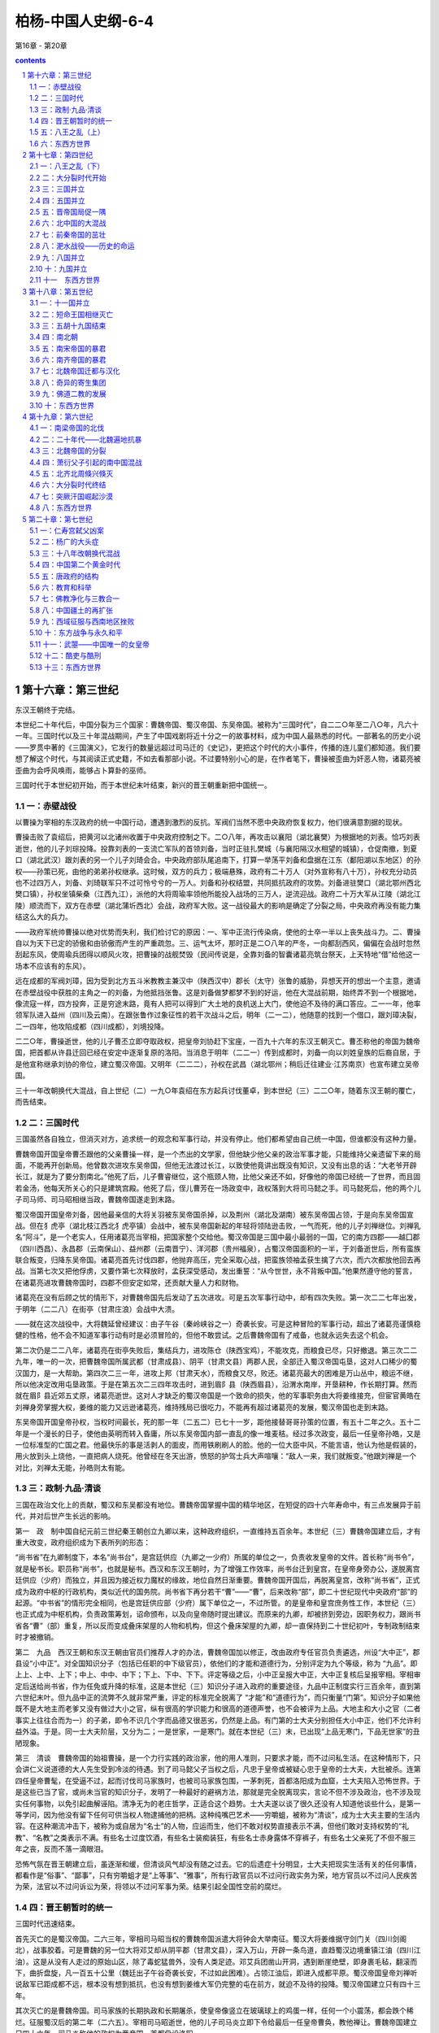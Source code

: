 *********************************************************************
柏杨-中国人史纲-6-4
*********************************************************************

第16章 - 第20章

.. contents:: contents
.. section-numbering::

第十六章：第三世纪
---------------------------------------------------------------------

东汉王朝终于完结。

本世纪二十年代后，中国分裂为三个国家：曹魏帝国、蜀汉帝国、东吴帝国。被称为“三国时代”，自二二○年至二八○年，凡六十一年。三国时代以及三十年混战期间，产生了中国戏剧将近十分之一的故事材料，成为中国人最熟悉的时代。一部著名的历史小说——罗贯中著的《三国演义》，它发行的数量远超过司马迁的《史记》，更把这个时代的大小事件，传播的连儿童们都知道。我们要想了解这个时代，与其阅读正式史籍，不如去看那部小说。不过要特别小心的是，在作者笔下，曹操被歪曲为奸恶人物，诸葛亮被歪曲为会呼风唤雨，能够占卜算卦的巫师。

三国时代于本世纪初开始，而于本世纪末叶结束，新兴的晋王朝重新把中国统一。

一：赤壁战役
^^^^^^^^^^^^^^^^^^^^^^^^^^^^^^^^^^^^^^^^^^^^^^^^^^^^ 

以曹操为宰相的东汉政府的统一中国行动，遭遇到激烈的反抗。军阀们当然不愿中央政府恢复权力，他们很满意割据的现状。

曹操击败了袁绍后，把黄河以北诸州收置于中央政府控制之下。二○八年，再攻击以襄阳（湖北襄樊）为根据地的刘表。恰巧刘表逝世，他的儿子刘琮投降。投靠刘表的一支流亡军队的首领刘备，当时正驻扎樊城（与襄阳隔汉水相望的城镇），仓促南撤，到夏口（湖北武汉）跟刘表的另一个儿子刘琦会合。中央政府部队尾追南下，打算一举荡平刘备和盘据在江东（鄱阳湖以东地区）的孙权——孙策已死，由他的弟弟孙权继承。这时候，双方的兵力；极端悬殊，政府有二十万人（对外宣称有八十万），孙权充分动员也不过四万人，刘备、刘琦联军只不过可怜兮兮的一万人。刘备和孙权结盟，共同抵抗政府的攻势。刘备进驻樊口（湖北鄂州西北樊口镇），孙权坐镇柴桑（江西九江），派他的大将周瑜率领他所能投入战场的三万人，逆流迎战。政府二十万大军从江陵（湖北江陵）顺流而下，双方在赤壁（湖北蒲圻西北）会战，政府军大败。这一战役最大的影响是确定了分裂之局，中央政府再没有能力集结这么大的兵力。

——政府军统帅曹操以绝对优势而失利，我们检讨它的原因：一、军中正流行传染病，使他的士卒一半以上丧失战斗力。二、曹操自以为天下已定的骄傲和由骄傲而产生的严重疏忽。三、运气太坏，那时正是二○八年的严冬，一向都刮西风，偏偏在会战时忽然刮起东风，使周瑜兵团得以顺风火攻，把曹操的战舰焚毁（民间传说是，全靠刘备的智囊诸葛亮筑台祭天，上天特地“借”给他这一场本不应该有的东风）。

远在成都的军阀刘璋，因为受到北方五斗米教教主兼汉中（陕西汉中）郡长（太守）张鲁的威胁，异想天开的想出一个主意，邀请在赤壁战役中获胜的主角之一的刘备，为他抵挡张鲁。这是刘备做梦都梦不到的好运，他在大混战前期，始终弄不到一个根据地，像流寇一样，四方投奔，正是穷途末路，竟有人把可以得到广大土地的良机送上大门，使他迫不及待的满口答应。二一一年，他率领军队进入益州（四川及云南）。在跟张鲁作过象征性的若干次战斗之后，明年（二一二），他随意的找到一个借口，跟刘璋决裂，二一四年，他攻陷成都（四川成都），刘境投降。

二二○年，曹操逝世，他的儿子曹丕立即夺取政权，把皇帝刘协赶下宝座，一百九十六年的东汉王朝灭亡。曹丕称他的帝国为魏帝国，把首都从许县迁回已经在安定中逐渐复原的洛阳。当消息于明年（二二一）传到成都时，刘备一向以刘姓皇族的后裔自居，于是他宣称继承刘协的帝位，建立蜀汉帝国。又明年（二二二），孙权在武昌（湖北鄂州；稍后迁往建业·江苏南京）也宣布建立吴帝国。

三十一年改朝换代大混战，自上世纪（二）一九○年袁绍在东方起兵讨伐董卓，到本世纪（三）二二○年，随着东汉王朝的覆亡，而告结束。

二：三国时代
^^^^^^^^^^^^^^^^^^^^^^^^^^^^^^^^^^^^^^^^^^^^^^^^^^^^ 

三国虽然各自独立，但消灭对方，追求统一的观念和军事行动，并没有停止。他们都希望由自己统一中国，但谁都没有这种力量。

曹魏帝国开国皇帝曹丕跟他的父亲曹操一样，是一个杰出的文学家，但他缺少他父亲的政治军事才能，只能维持父亲遗留下来的局面，不能再开创新局。他曾数次进攻东吴帝国，但他无法渡过长江，以致使他竟讲出既没有知识，又没有出息的话：“大老爷开辟长江，就是为了要分割南北。”他死了后，儿子曹睿继位，这个瓶颈人物，比他父亲还不如，好像他的帝国已经统一了世界，而且固若金汤，他每天所关心的只是建筑宫殿。他死了后，侄儿曹芳在一场政变中，政权落到大将司马懿之手。司马懿死后，他的两个儿子司马师、司马昭相继当政，曹魏帝国遂走到末路。

蜀汉帝国开国皇帝刘备，因他最亲信的大将关羽被东吴帝国杀掉，以及荆州（湖北及湖南）被东吴帝国占领，于是向东吴帝国宣战。但在犭虎亭（湖北枝江西北犭虎亭镇）会战中，被东吴帝国新起的年轻将领陆逊击败，一气而死，他的儿子刘禅继位。刘禅乳名“阿斗”，是一个老实人，任用诸葛亮当宰相，把国家整个交给他。蜀汉帝国是三国中最小最弱的一国，它的南方四郡——越囗郡（四川西昌）、永昌郡（云南保山）、益州郡（云南晋宁）、洋河郡（贵州福泉），占蜀汉帝国面积的一半，于刘备逝世后，所有蛮族联合叛变，归降东吴帝国。诸葛亮首先讨伐四郡，他抛弃高压，完全采取心战，把蛮族领袖孟获生擒了六次，而六次都放他回去再战。当第七次又把他俘虏，又要作第七次释放时，孟获深受感动，发出重誓：“从今世世，永不背叛中国。”他果然遵守他的誓言，在诸葛亮进攻曹魏帝国时，四郡不但安定如常，还贡献大量人力和财物。

诸葛亮在没有后顾之忧的情形下，对曹魏帝国先后发动了五次进攻。可是五次军事行动中，却有四次失败。第一次二二七年出发，于明年（二二八）在街亭（甘肃庄浪）会战中大溃。

——就在这次战役中，大将魏延曾经建议：由子午谷（秦岭峡谷之一）奇袭长安。可是这种冒险的军事行动，超出了诸葛亮谨慎稳健的性格，他不会不知道军事行动有时是必须冒险的，但他不敢尝试。之后曹魏帝国有了戒备，也就永远失去这个机会。

第二次仍是二二八年，诸葛亮在街亭失败后，集结兵力，进攻陈仓（陕西宝鸡），不能攻克，而粮食已尽，只好撤退。第三次二二九年，唯一的一次，把曹魏帝国所属武都（甘肃成县）、阴平（甘肃文县）两郡人民，全部迁入蜀汉帝国屯垦，这对人口稀少的蜀汉国力，是一大帮助。第四次二三一年，进攻上邦（甘肃天水），而粮食又尽，败还。诸葛亮最大的困难是万山丛中，粮运不继，所以他决定改用屯垦政策。于是在第五次二三四年攻击时，进到眉阝县（陕西眉县），沿渭水南岸，开垦耕种，作长期打算。然而就在眉阝县近郊五丈原，诸葛亮逝世。这对人才缺乏的蜀汉帝国是一个致命的损失，他的军事职务由大将姜维接充，但宦官黄皓在刘禅身旁掌握大权，姜维的能力又远逊诸葛亮，维持残局已很吃力，不能再有超过诸葛亮的发展，蜀汉帝国也走到末路。

东吴帝国开国皇帝孙权，当权时间最长，死的那一年（二五二）已七十一岁，距他接替哥哥孙策的位置，有五十二年之久。五十二年是一个漫长的日子，使他由英明而转入昏庸，所以东吴帝国内部一直乱的像一堆麦秸。经过多次政变，最后一任皇帝孙皓，又是一位标准型的亡国之君。他最快乐的事是活剥人的面皮，而用铁刷刷人的脸。他的一位大臣中风，不能言语，他认为他是假装的，用火放到头上烧他，一直把病人烧死。他曾经在冬天出游，愤怒的护驾士兵大声喧嚷：“敌人一来，我们就叛变。”他跟刘禅是一个对比，刘禅太无能，孙皓则太有能。

三：政制·九品·清谈
^^^^^^^^^^^^^^^^^^^^^^^^^^^^^^^^^^^^^^^^^^^^^^^^^^^^ 

三国在政治文化上的贡献，蜀汉和东吴都没有地位。曹魏帝国掌握中国的精华地区，在短促的四十六年寿命中，有三点发展异于前代，并对后世产生长远的影响。

第一　政　制中国自纪元前三世纪秦王朝创立九卿以来，这种政府组织，一直维持五百余年。本世纪（三）曹魏帝国建立后，才有重大改变，政府组织成为下表所列的形态：

“尚书省”在九卿制度下，本名“尚书台”，是宫廷供应（九卿之一少府）所属的单位之一，负责收发皇帝的文件。首长称“尚书令”，就是秘书长。职员称“尚书”，也就是秘书。西汉和东汉王朝时，为了增强工作效率，尚书台迁到皇宫，在皇帝身旁办公，遂脱离宫廷供应（少府）而独立，并且因为接近权力魔杖的缘故，地位自然日渐重要。曹魏帝国开国后，再脱离皇宫，改称“尚书省”，正式成为政府中枢的行政机构，类似近代的国务院。尚书省下再分若干“曹”——“曹”，后来改称“部”，即二十世纪现代中央政府“部”的起源。“中书省”的情形完全相同，也是宫廷供应部（少府）属下单位之一，不过所管。的是皇帝和皇宫庶务性工作，本世纪（三）也正式成为中枢机构，负责政策筹划，诏命颁布，以及向皇帝随时提出建议。而原来的九卿，却被挤到旁边，因职务权力，跟尚书省各“曹”（部）重复，所以反而变成叠床架屋的人物和机构，但这个叠床架屋的九卿，却一直保持到二十世纪初叶，专制政制结束时才被撤销。

第二　九品　西汉王朝和东汉王朝由官员们推荐人才的办法，曹魏帝国加以修正，改由政府专任官员负责遴选，州设“大中正”，郡县设“小中正”。对全国知识分子（包括已任职的中下级官员），依他们的才能和道德行为，分别评定为九个等级，称为 “九品”。即上上、上中、上下；中上、中中、中下；下上、下中、下下。评定等级之后，小中正呈报大中正，大中正复核后呈报宰相。宰相审定后送给尚书省，作为任免或升降的标准，这是本世纪（三）知识分子进入政府的重要途径，九品中正制度实行三百余年，直到第六世纪末叶。但九品中正的流弊不久就非常严重，评定的标准完全脱离了 “才能”和“道德行为”，而只衡量“门第”。知识分子如果他既不是大地主而老爹又没有做过大小之官，纵有很高的学识能力和很高的道德声誉，也不会被评为上品。大地主和大小之官（二者事实上往往合而为一）的子弟，即令不识几个字而品德又很恶劣，仍然是上品。有门第的士大夫分别担任大小中正，他们不允许利益外溢。于是。同一士大夫阶层，又分为二；一是世家，一是寒门。就在本世纪（三）末，已出现“上品无寒门，下品无世家”的丑陋现象。

第三　清谈　曹魏帝国的始祖曹操，是一个力行实践的政治家，他的用人准则，只要求才能，而不过问私生活。在这种情形下，只会讲仁义说道德的大人先生受到冷淡的待遇。到了司马懿父子当权之后，凡忠于皇帝或被疑心忠于皇帝的士大夫，大批被杀。连第四任皇帝曹髦，在受逼不过，起而讨伐司马家族时，也被司马家族包围，一茅刺死，首都洛阳成为血窟，士大夫陷入恐怖世界。于是这些已当了官，或尚未当官的知识分子，发明了一种最好的避祸方法，那就是完全脱离现实，言论不但不涉及政治，也不涉及现实任何事物，以免引起曲解诬陷。清净无为的老庄哲学，正适合这个趋势。士大夫遂以谈了很久还没有人知道他谈些什么，是第一等学问，因为他没有留下任何可供当权人物逮捕他的把柄。这种纯嘴巴艺术——穷嚼蛆，被称为“清谈”，成为士大夫主要的生活内容。在这种潮流冲击下，被称为或自居为“名士”的人物，应运而生，他们不敢对权势直接表示不满，但他们敢对支持权势的“礼教”、“名教”之类表示不满。有些名士过度饮酒，有些名士装痴装狂，有些名士赤身露体不穿裤子，有些名士父亲死了不但不服三年之丧，反而不落一滴眼泪。

恐怖气氛在晋王朝建立后，虽逐渐和缓，但清谈风气却没有随之过去。它的后遗症十分明显，士大夫把现实生活有关的任何事情，都看作是“俗事”、“鄙事”，只有穷嚼蛆才是“上等事”、“雅事”，所有行政官员以不过问行政实务为荣，地方官员以不过问人民疾苦为荣，法官以不过问诉讼为荣，将领以不过问军事为荣。结果引起全国性空前的腐烂。

四：晋王朝暂时的统一
^^^^^^^^^^^^^^^^^^^^^^^^^^^^^^^^^^^^^^^^^^^^^^^^^^^^ 

三国时代迅速结束。

首先灭亡的是蜀汉帝国。二六三年，宰相司马昭当权的曹魏帝国派遣大将钟会大举南征。蜀汉大将姜维据守剑门关（四川剑阁北），战事胶着。可是曹魏的另一位大将邓艾却从阴平郡（甘肃文县），深入万山，开辟一条鸟道，直趋蜀汉边境重镇江油（四川江油）。这是从没有人走过的原始山区，除了毒蛇猛兽外，没有人类足迹。邓艾兵团凿山开洞，遇到断崖绝壁，即身裹毛毡，翻滚而下，曲折盘旋，凡一百五十公里（魏廷出子午谷奇袭长安，不过如此困难）。占领江油后，即进入成都平原。蜀汉帝国皇帝刘禅听说敌军已距成都不远，根本没有想到抵抗，也没有想到姜维大军仍完整的屯在前方，就迫不及待的投降。蜀汉帝国建立只有四十三年。

其次灭亡的是曹魏帝国。司马家族的长期执政和长期屠杀，使皇帝像竖立在玻璃球上的鸡蛋一样，任何一个小震荡，都会跌个稀烂。征服蜀汉后的第二年（二六五）。宰相司马昭逝世，他的儿子司马炎立即下令给最后一任皇帝曹奂，教他禅让。曹魏帝国建立只四十六年。司马炎称他的政权为晋帝国，首都仍设洛阳。

——司马炎和曹丕，都是先由老爹奠定了基础。他们在表面上虽然是开国皇帝，却只是坐享其成的花花公子，对醇酒和美女，要比对国家社会更有兴趣和更有心得。

最后灭亡的是东吴帝国，在恶棍皇帝孙皓统治下，人人都知道非亡不可，只有孙皓不知道，而且还雄心勃勃地想消灭新兴的晋帝国。曾有一位奇异的星象家为他卜了一卦： “庚子年，青盖入洛阳。”庚子，二八○年；青盖，皇帝用的太阳伞。孙皓高兴地跳起来，因为这分明指出那一年他就可以征服他的敌人。结果是晋帝国于二八○年攻陷建业（江苏南京），把孙皓活捉而去，果然连同他的青盖，一齐被送到洛阳。东吴帝国建立五十九年，在三个国家中寿命最长。

八十年代开始，中国在晋帝国——现在，我们改称它为晋王朝，统治下，又归于统一。

一个新兴的政权，一定会比旧政权具有更高的政治能力。可是，晋王朝例外。因为事实上政权到司马炎手中时，已传到第三代，犹如曹丕时已传到第二代一样，恰恰进入危险的瓶颈时期。司马炎与曹丕同是花花公子，但曹丕有一个英雄父亲，在老爹的熏陶下，再加上自己已具有的文化人的纯洁气质，使他虽然堕落，尚可维持一个最低水准。而司马炎则彻头彻尾的是一个酒囊肉袋。老爹和老祖父的恐怖政策把士大夫或杀掉或驱入清谈，没有留下一个政冶家或一个稍有才能的干部帮助他治理国家。在任何一个新政权中，开国元勋往往是一代精华，靠才干取得尊荣。只晋王朝的开国元勋，却是那个时代中最腐败的一群无耻之徒。他们跟司马炎属于同类人物，除了知道谋求自己享受外，不知道人类还有崇高的理想和崇高的责任。宰相何曾有一次告诉他的儿子说：“国家刚刚创业，应该朝气蓬勃，才是正理。可是我每次参加御前会议或御前宴会，从没有听到谈过一句跟国家有关的话，只是谈些日常琐事。这不是好现象，你们或许可以幸免，孙儿辈恐伯逃不脱灾难。”何曾总算有相当见解，他已警觉到危机，但他也不过仅只警觉到而已，他自己每天仅三餐饭就要一万钱，还嫌没有可吃的菜，无法下筷子。而一万钱，在当时的购买力，足够一千人一个月的伙食，这是可怕的奢侈。所以事实上何曾也属于专谈“日常琐事”——醇酒和美女最有劲的一员。他不可能例外，如果他不腐败无耻，他就挤不进统治阶级的窄门。至于皇帝司马炎，他皇宫中的姬妾多到一万余人，以致使他每天发愁，不知道到谁那里睡觉才好，就乘坐羊车，任凭羊停在何处，他就宿在何处，聪明的姬妾因之用盐汁洒到竹叶上，引羊驻足。

更不幸的是，司马炎的嫡子，合法皇位继承人司马衷，是一个白痴。听见青蛙叫声，他问：“它们为什么叫？为公？为私？”听见有人饿死，他大惊说：“为什么不吃肉？” 二九○年，司马炎逝世，司马衷继位。庞大的帝国巨轮，由白痴皇帝掌舵，这个帝国的前途，用不着跟谁打赌，就可确定它的结局了。

五：八王之乱（上）
^^^^^^^^^^^^^^^^^^^^^^^^^^^^^^^^^^^^^^^^^^^^^^^^^^^^ 

司马衷上台的明年（二九一），爆发八王之乱。

八王之乱，从二九一年第一个亲王司马亮被杀，到下世纪（四）三一一年第八个亲王司马越忧愁而死，历时二十一年，结束了晋王朝刚刚建立起来的统一局面，把中国带入大分裂时代。我们用下表说明这八个亲王在皇族中的关系位置。

司马衷的妻子贾南风，是一个聪明而又有才干的女人。丈夫的白痴对她是一个沮丧性的打击，于是她把兴趣转移到政治上。她有她的党羽：贾姓戚族和一大群摇尾系统。政治能使人神魂颠倒，所以她不久就很高兴丈夫是一个白痴，可以由她任意摆布。司马衷在她手中，不但是一个橡皮图章，更是一个身价最高的抄写员，当贾南风写妥诏书时，就命司马衷照抄在御用的纸张上，这种御笔亲书，具有最高的法律力量。

贾南风干涉政治的企图，最初受到宰相（太傅）杨骏的阻扰，杨骏是杨太后的父亲，白痴皇帝司马衷的外祖父，而且掌握军权。但贾南风有她的一套，二九一年，即白痴皇帝上台的次年，她取得丈夫的弟弟司马玮亲王的合作，下诏宣称杨骏谋反，命司马玮发兵讨贼，把杨骏杀掉。这次政变，仅洛阳一城，死于屠灭三族的就有数千人。杨骏的位置由司马衷的祖叔司马亮亲王接替。在祖叔当政下，贾南风这个侄孙媳妇插手政府，又发生困难。于是她再如法炮制，距杨骏被杀三个月，她仍利用司马玮，下诏宣称司马亮也谋反，命司马玮发兵讨贼，再把司马亮杀掉。

铲除司马亮跟铲除杨骏所用的手段一样——诬以谋反，不过司马亮是皇室中最有人望的尊辈，贾南风发现可能引起强烈的政治风暴，而对司马玮也没有恰当的位置可以安抚，于是霎时间她翻脸无情，把责任全部罩到司马玮头上，下诏宣称司马玮“矫诏”，即假传圣旨，擅自杀戮大臣。被玩弄在手指上的司马玮仓促间被捕，绑赴刑场，他从怀里掏出白痴皇帝司马衷亲笔在御用青色纸上写的诏书，要求监斩官为他申雪，可是政治冤狱与法律无关，他陷入的诏狱系统，不可能靠他的无辜证据解救，监斩官除了与他同时垂泪外，别无他法。

八王之乱还有更惨烈的流血，留到下个世纪。

六：东西方世界
^^^^^^^^^^^^^^^^^^^^^^^^^^^^^^^^^^^^^^^^^^^^^^^^^^^^ 

二一七年（孙权的大将鲁肃病卒），罗马帝国皇帝卡勒卡拉被刺身亡，国内战乱爆发，五十四年中（——二七○），皇帝三十人，仅一人善终，余二十九人都死于非命。史学家称“三十暴君时代”（三十暴君时代与中国的三国时代，时间上大致相同。三十暴君时代于二一七年开始，三年后二二○年，三国时代开始。三十暴君时代于二七○年终止，十年后二八○年，三国时代也终止）。

二八四年（东吴帝国亡后四年），朝鲜半岛上的百济王国派遣大臣阿直岐出使日本，日本应神天皇留他担任诸皇子的教师。

二八五年（鲜卑部落酋长慕容康攻击中国辽西郡），百济王国再遣博士王仁出使日本，携去《论语》、《千字文》等书，呈献给应神天皇，中国文字自是传入日本，并被日本采用。

二八六年（八王之乱前五年），罗马帝国皇帝戴克里先，以国土广大，一个人不能完善治理，乃任命大将马克西米安为奥古斯都，驻扎米兰，治理帝国西部。他自己则驻扎小亚细亚，治理帝国东部。两个元首并立，重心东移，导致日后罗马帝国分裂。

第十七章：第四世纪
---------------------------------------------------------------------

本世纪，中国进入大分裂时代。

大分裂时代起于本世纪三○四年，终于六世纪五八九年，纵贯第五世纪，长达二百八十六年。在大分裂时代中，又分为两期：前期五胡十九国时代，后期南北朝时代。我们用下表说明：

八王之乱是一种为敌报仇式的自相屠杀，愚蠢而残酷，姓司马的家族跟狼群没有两样。它促使大一统的晋王朝由瘫痪而崩溃，饱受灾难的五胡民族，乘机挣脱枷锁。○○年代，两个大的反抗力量，分别在益州（四川）、并州（山西）宣布独立，建立政权。接着其他反抗力量像雨后春笋一样，遍地蜂起。结果晋王朝的残余的统治阶层，逃到江南苟延残喘。中国心脏的中原地带，一片血腥。

一：八王之乱（下）
^^^^^^^^^^^^^^^^^^^^^^^^^^^^^^^^^^^^^^^^^^^^^^^^^^^^ 

贾南风皇后暴风雨般一连扫荡了三重障碍，才算如愿以偿地掌握大权。等她自以为已经完全控制局势时，她斗争的目标指向皇太子司马囗——司马衷跟另外一位平民出身谢姓姬妾所生的独生子。贾南风自己只生了两个女儿，她对司马囗有一种感情上的厌恶。但燃起导火线的还是她贾姓戚族一些少不更事的新贵，他们瞧不起寒门女子生的儿子，由轻视而言语冲突，一经言语冲突，为了避免后患，就非排除到底不可。本世纪（四）第一年（三○○），贾南风再抛出其效如神的“诬以谋反”的法宝，下诏宣称司马囗谋反，把他杀掉。

然而，这一次政治性冤狱却发生了政治性反应，而且是激烈的反应。白痴皇帝司马衷的祖叔司马伦亲王在智囊们的设计下，号召为皇太子报仇，发动政变。司马伦本是贾南风手下的马屁精之一，政治利益使他抓住机会叛变他的恩主。所以当他的军队进入皇宫逮捕贾南风时，贾南风张惶失措，犹如晴天霹雳。她被囚禁在专门囚禁高级皇族的金墉城，灌下满是金屑的酒而死，贾姓戚族全被屠杀。贾南风按下八王之乱的电钮，也被八王之乱的巨轮碾碎。

司马伦亲王毒死了贾南风皇后之后，也发现当宰相不如当皇帝。次年（三○一），他把白痴皇帝司马衷囚禁，自己坐上宝座。结果他的侄孙，担任许昌（河南许昌）镇守司令的司马囗亲王在许昌起兵勤王。攻陷洛阳。司马伦只过了四个月的皇帝瘾，便被送到金墉城，被灌下他四个月前灌贾南风的金屑酒死掉。

司马囗拥戴白痴皇帝复辟，使他成为当时的英雄人物，他也自以为功勋盖世，十分伟大，但事实上他跟司马伦同是蠢才。他从地方首长一跃成为宰相，自空一切，索性坐在家里处理政务，所有高级官员都要到他家请示，白痴皇帝司马衷被冷清的摆在一旁，没有人理睬。这种作法给野心家一个反对的借口。明年（三○二），司马囗的堂弟司马囗亲王发动政变，仍是诬以谋反的老把戏，把司马囗杀掉。

司马囗是司马家族中唯一比较有点头脑的人物，他如果能执政下去，至少应该是司马家族之福。但司马家人互相之间已恨入骨髓，非斩尽杀绝，誓不罢休。于是司马囗的弟弟邺城（河北临漳）镇守司令司马颖亲王和远房族叔长安镇守司令司马(禺页)亲王，联合起兵，进攻洛阳。司马(禺页)是这场大变化的主角，他因为自己的皇家血统太过疏远，没有资格出任中央政府重要职务。所以也拥护司马颖，希望司马颖当皇帝后，他当宰相。三○四年，洛阳围城中政变，司马囗被他另一位远房叔父司马越亲王逮捕，送到司马(禺页)大将张方的军营，被张方残忍的用炭火烤死。

司马颖顺理成章的被封为皇太弟，成为皇位的合法继承人。但他的聪明才智比他的白痴哥哥司马衷高不了多少，他不住在洛阳，而住在他镇守司令部所在的邺城（河北临漳——记住这个城市，它是大分裂时代的重镇）。邺城距洛阳直线三百公里，他遂在三百公里外对政府作遥控。洛阳方面的愤怒，促使司马越发动第二次政变（距他第一次谋杀司马囗政变仅七个月），逐走司马颖派驻在洛阳的警卫部队，然后，带着白痴皇帝司马衷的御驾，亲自讨伐司马颖。司马颖管你是不是皇帝，发兵迎战，在荡阴（河南汤阴）把中央军击败。司马越只身逃走，白痴皇帝司马衷被俘虏到邺城。

司马颖冒冒然俘虏了皇帝，铸下大错。蓟城（北京）镇守司令王浚，动员以鲜卑人为主的精锐兵团，南下勤王。鲜卑人的强悍善战，举世闻名，司马颖军队望风而逃，他只好放弃邺城，可是就在临开拔的前一分钟，因为恐怖气氛的重压，他集结起来的军队突然一哄而散。司马颖只剩下几十个骑兵卫士，带着眷属和白痴皇帝司马衷，向洛阳逃命，途中几乎被鲜卑追兵捉住。远在长安的司马(禺页)命他派往援助司马颖的大将张方乘着这个机会，强行迁都，把白痴皇帝置于自己控制之下。

——一连串使人震惊的大事，都发生在三○四年，即大分裂时代开始之年。当司马颖向洛阳逃命途中，成汉帝国和汉赵帝国，分别建立。

司马(禺页)既掌握了白痴司马衷，便不再需要呆瓜司马颖了。司马颖的皇太弟的头衔被撤销，司马(禺页)如愿以偿的当了宰相，总揽大权。

然而，那位战败逃走了的司马越，在中原地区重新集结兵力，号召勤王，要求杀掉强迫迁都的张方。司马(禺页)的才能和他的野心大不相称，前方刚打了两个并不关痛痒的败仗之后，就仓惶失措起来，竟真的把张方杀掉，向勤王军求和。勤王军拒绝跟一个自毁战斗力的对手谈判，继续攻击，进入长安，迎接白痴皇帝司马衷还都洛阳。这时候全国已被战争摧残得破败不堪，这个盛大的还都行列，只有一辆牛车供白痴司马衷乘坐，其他官员只好用两条腿走路。

司马颖于勤王军进入长安时逃亡，途中被捕，押解到他曾经叱咤风云的故地邺城，在狱中被绞死。司马(禺页)也跟着逃亡，后来中央政府征召他当宰相（司徒），他恍恍惚惚前往洛阳就职，走到新安（河南渑池），被另一位亲王司马模派人拦截，在车上被绞死。

司马越是八王之乱的最后一个王，他跟其他七个亲王同样的低能，没有从躺在血泊里的尸体上得到任何教训。还都洛阳的明年（三○六），他把白痴皇帝司马衷毒死，另立司马衷的弟弟司马炽继位。

——我们实在不懂他为什么要毒死司马衷，依照常理，一个白痴皇帝应该是权臣最满意的对象，没有除去的必要。但必要不必要不是由我们下判断，而是由当权人下判断，司马越一定有他自以为非下毒手不可的理由，世界上正因为这么多浆糊脑筋当权，才十分热闹。

新皇帝司马炽智力正常，有心把国家治理好，可是为时已经太晚，而且司马越也不允许除了他自己外其他任何人把国家治理好。三○九年，他从前防重镇荥阳（河南荥阳），突然率军返回洛阳，就在司马炽面前，把宰相部长级高级官员十余人逮捕，宣称他们谋反，一齐处斩。司马炽除了愤怒外，别无他法。然而，对内凶暴并不能解除对外困境，新兴起的汉赵帝国大将石勒所率领的游击部队，纵横攻掠，像剪刀一样，把首都洛阳对外的交通线，全部剪断，洛阳遂成为孤岛，粮食不能运进来，发生空前饥荒。司马炽下诏征召勤王，可是没有一个人前来赴援，拥有重兵的将领们都在忙于本身的救亡，或者已对皇帝失去兴趣，像三①四年击败司马颖的蓟城（北京）大将王浚，他就正在建立他自己的割据势力，打算自己称帝称王。司马越这时候才知道他所独揽的大权，前途黯淡，只好孤注一掷。三一○年冬，他留下他的妻子裴妃，儿子东海世子（东海亲王的合法继承人）和一位将领，共同镇守洛阳。他自己率领全部兵力，南下出击，希望打通一条通往长江流域的粮道。好不容易挺进到直线一百四十公里外的许昌（河南许昌），他发现他陷在无边无涯的叛乱骇浪之中，束手无策。明年（三一一）春，距他出兵只五个月，再前进一百三十公里，到这项城（河南沈丘），情况更是恶劣，忧惧交加，一病而亡。他的军队群龙无首，不敢向西北折回洛阳。反而折向东北，打算把司马越的棺柩，护送到司马越的东海封国（山东郯城）安葬。项城与东海相距直线四百公里，叛军密布，没有人知道他们怎么敢确定必可到达。

晋王朝这批没有总司令的大军，从项城出发，汉赵帝国大将石勒尾追不舍，只走了八十公里，到了苦县（河南鹿邑），汉赵兵团合围，先是箭如雨下，接着骑兵冲杀，晋政府十余万人的精锐，全军覆没。包括宰相王衍在内所有随军的高级官员和所有随军的亲王，也全数被俘。王衍以清谈闻名天下，石勒向他询问晋政府败坏的情形，王衍自称他从来不想当官，当官后也从来不过问政事。然后向石勒献媚，建议石勒脱离汉赵，自己当皇帝。其他官员和亲王，并排坐在地上，大吼小叫，声泪俱下的纷纷申辩他们对天下大乱没有责任。石勒告诉工衍说：“你从小当官，一直当到宰相，名扬四海，却说自己不想当官。又说自己不过问政事，简直是天下奇闻。使国家败坏，正是阁下这一类的人物。”下令推倒土墙，把他们全都活活压死。

洛阳方面，一听到噩耗，那位镇守将领，丢下皇帝不管，只护送着裴妃和东海世子，夜半出城，向东海封国（山东部城）逃走。洛阳城中霎时间乱的像一堆被踢翻了的蚂蚁窝，都以为跟着军队走，比留在洛阳要有较大的生存机会。至于东海（山东邻城）是不是安全，中途是不是安全，都不知道，人们只知道洛阳危在旦夕，脱离得越早越好。然而，就在必经之路的许昌东北治水，这批浩浩荡荡的富贵群，进入石勒早已布置好的埋伏阵地，包括东海世子在内共四十八个亲王，全被生擒活捉，他们的下落没有人知道，大概都被卖给汉赵帝国的新贵永远为奴。只有裴妃，她在被卖为奴之后，辗转再逃到江南，成为司马家族中最幸运的一员。

八王之乱，到此结束。但八王之乱引起的大分裂时代，却刚刚开始。

二：大分裂时代开始
^^^^^^^^^^^^^^^^^^^^^^^^^^^^^^^^^^^^^^^^^^^^^^^^^^^^ 

八王之乱正高潮时，中国大分裂时代前期的五胡十九国时代来临。

“胡”，好似近代的“洋”，胡人好似洋人，是百中国对汉民族以外其他民族的总称。五胡，当时指的是：匈奴民族、鲜卑民族、羯民族、氐民族、羌民族。依古老的说法，他们都是黄帝姬轩辕的后裔。在本世纪（四）初，他们分布情形，有如下表。不过要说明的，揭是匈奴的一支，氏是羌的一支，实质上也可以说只有三胡。

五胡深入中国，并不是由于他们的侵略，而是大多数出自中国的邀请，甚至强迫、像匈奴民族，于纪元一世纪投降中国后，中国就把他们内迁到西河美稷（内蒙准格尔旗），经过三百余年，人口增加，居留地相对扩大。像羌民族、氐民族，当上世纪（三）三国时代中国人口过度缺少时，曾不止一次的强迫他们内迁屯垦，以增加财富兵源。他们的面貌跟汉民族不一样，胡须较多而眼睛下凹，使用汉民族听不懂的言语。上世纪（三）末叶，鲜卑民族酋长秃发材机能，氐民族酋长齐万年，先后在秦州（甘肃南部）发动过两次强烈的民变，因之引起人们对五胡喧宾夺主情势的注意。其中一位中级官员（太子洗马）江统，作《徒戎论》（戎，即胡），主张把五胡全部迁出中国。这当然无法办到，把数百万人从他们世代相传已被认为是自己的肥沃土地上赶走，赶到举目荒凉的塞外，即令强大十倍的政府，也不敢尝试。

促使五胡叛变的不是民族意识，而是晋政府的腐败和官员的贪污残暴（在叙述一世纪羌战时，我们曾对此特别强调人像普县大屠杀的主角石勒，他的遭遇就是一个最典型的说明。石勒是羯人，家庭穷苦，自幼丧父，跟母亲相依为命，在故乡武乡（山西武乡），出卖劳力，为人做苦工，维持母子不致饿死。他不识字，因为穷苦而又卑贱，所以连姓都没有，只有乳名，在人海中，不过一个可怜的小小泡沫。八王之乱和连续旱灾，使晋政府各地驻防的军队粮饷，无以为继，并州（山西）州长（刺史）司马腾亲王为了筹措粮饷，竟想出使人难以置信的卑鄙手段，他大规模逮捕胡人，贩卖奴隶。无数善良守法的穷苦青年从他家人身边和工作场所，被官员捕去，两人共戴一枷（枷，酷刑刑具之一，在木板当中凿洞，套到颈上），徒步越过海拔高达二千米的太行山，走向五百公里外的山东（太行山以东）奴隶市场，向大商人、大地主兜售。石勒有几次都差些病死在路上，但押解人员不愿猪仔减少，才几次免于死亡。石勒从他母亲身旁被捕去时，只二十一岁，干年以后我们仿佛仍可听到那衣不蔽体的老妇人绝望的哭声，她没有地方申诉，因为犯罪的就是合法的政府。石勒最初被卖给一个大地主为奴，后来，他乘机逃亡，投奔附近一个农民暴动集团，集团的领袖汲桑，才给他起一个姓名——石勒。不久，石勒自己集结了一支军队，汉赵帝国封他为将军，命他在中原一带游击，他的高度才能和晋政府官员日益的贪污凶暴，使他的军队像滚雪球般越滚越多。

石勒的遭遇，充分的显示症结所在。即令把五胡全部迁到塞外，汉民族也会起而抗暴，事实上汉民族已经纷纷起而抗暴了，汲桑就是其中之一。

五胡十九国立国时间都很短促，最短的只有三年，最长的也不过五十七年。而且并不全由五胡建立，也有汉人插足其间。忽兴忽亡，错综复杂。我们为它们列出一表，以便先有一个轮廓印象。表中加△记号的，指最重要的数国。

五胡十九国表：

三：三国并立
^^^^^^^^^^^^^^^^^^^^^^^^^^^^^^^^^^^^^^^^^^^^^^^^^^^^ 

依照上表所列，我们顺序叙述。

五胡十九国中，最先建立的是成汉帝国。略阳（甘肃秦安）是氐民族集中地之一。上世纪（三）末，北中国大饥馑，千里枯槁，饿浮满道，略阳氏人扶老携幼，向南逃生。辗转进入益州（四川），分散各郡县，或给人做佣工，或经营小本生意。本世纪（四）第二年（三○一），乱的一团糟的晋政府忽然下令，要流亡各地的难民，全部遣返故乡。益州州长（刺史）罗尚，既昏又贪，认为发财的机会来了。一面严令氏人在限期内离境，一面设立关卡，把氏人所携带辛辛苦苦积蓄的一点财物，全部没收。愤怒的氏人这时得到八王之乱继续扩大，故乡仍然饥馑的消息，于是他们面临选择：一是回到略阳饿死，一是留下来被晋政府杀死，一是叛变。他们选择了叛变，推举酋长之一的李特为领袖，武装起来，向罗尚进攻。李特不久战死，他的儿子李雄在三○三年攻陷成都，罗尚逃走。三○四年，李雄在成都宣布建立成汉帝国。

但是，给晋政府致命创伤的不是远在西南边陲的成汉帝国，而是继起的另一个变民集团所建立的汉赵帝国。这我们要追溯到匈奴汗国最后一任君主呼厨泉单于，上世纪（三）二一六年，呼厨泉单于赴邺城（河北临漳）晋见当时宰相曹操时，曹操把他留下，划分匈奴汗国为五部，每部设一个都督，匈奴汗国从此灭亡。百余年来，匈奴人跟汉人杂居通婚，绝大多数已经汉化。以单于为首的贵族阶级，本姓栾提，现在自称是汉王朝公主的后裔，所以改姓为刘。本世纪（四）初，一位左贤王的孙儿刘渊出现，镇守邺城的皇太弟司马颖任命他当匈奴五部大都督，也就是实质上的单于。但他跟其他匈奴的高级贵族一样，限制居留在邺城，不能离开。三○四年，当蓟城（北京）将领王浚勤王，率兵南下时，刘渊乘机向司马颖建议说：“王浚鲜卑兵团有十余万人，邺城部队恐怕不能抵抗。我愿为你效劳，动员匈奴五部兵力，共赴国难。”司马颖大喜，放他回去。刘渊回到左国城（山西离石北），立即集结五万余人。但司马颖已经崩溃，南奔洛阳。刘渊叹息说：“司马颖真是一个奴才。”遂即宣布独立，建立汉赵帝国。

刘渊叹息司马颖是奴才，其实刘渊自己并不比奴才高明到那里去。他局促于并州（山西）甫部一隅，东迁西迁，最后定都平阳（山西临汾），始终不能扩张。假如不是大将石勒的游击战略把晋王朝的内脏挖空，刘渊可能归于覆没。刘渊于当了皇帝后不久逝世，经过一场夺位斗争，他的儿子之一刘聪继位。

——中国历史上呈现一种现象，那就是改朝换代型的混战，大概总在三十年或四十年左右。如果超过这个时限太久，割据将变成长期性的。汉赵帝国不能乘新生的力量把晋政府一举消灭，战争就不可能停止。

晋政府皇帝司马炽在司马越留守部队护送裴妃及东海世子逃出洛阳后，像被遗弃的孤儿一样，无依无靠，哭天天不应，哭地地不灵，洛阳城里饥馑更严重，残余下来的居民互相刺杀，吞吃对方的尸体。司马炽想逃往东方的仓垣（河南开封东南），投奔一位向他表示效忠的大将，但当他和若干高级官员和眷属徒步走到铜驼街时——从皇宫正门直通洛阳南门，是当时中国第一条最繁华的街道。街上已长满荒草，饥饿的群众向他攻击。他大声喊叫他是尊贵的皇帝，而攻击更加激烈，大概疯狂饥饿的群众想到皇帝更肥，司马炽只好退回皇宫，坐以待毙。不久，汉赵帝国大军云集，洛阳在毫无抵抗下，悄悄陷落，司马炽被俘。刘聪问他：“你们司马家骨肉之间，为什么自相残杀的这么厉害？” 司马炽说：“汉赵帝国受天命而兴，司马家的人不敢劳动你们动手，所以自己先替你们铲除。”这段话相当沉痛。刘聪封司马炽为侯爵，却要他穿上平民衣服，遇到宴会时，又教他跟奴隶们混在一起，给客人斟酒，但后来仍把他杀掉。

司马炽被杀后，他的侄儿司马邺，一个十四岁的孩子，被一批野心家带着逃到长安，宣布登极。但长安跟洛阳一样，也早成为一个孤岛，关中连年大饥馑，使长安比洛阳还要残破，这个数百年来一直是中国首都的区域，只剩下九十余户穷苦人家和四辆牛车。窘困到这种程度，根本无法生存。小朝廷勉强维持四年，到了三一六年，汉赵帝国兵临城下，司马邺只好投降。刘聪打猎时，教司马邺手执兵器，在前开路。去厕所时，又教司马邺给他扇扇子，然而最后仍是杀了他。

——本世纪（四）○○年代和一十年代，中国境内三国并立汉赵帝国、成汉帝国、晋帝国。在晋政府不能控制全国的时候，我们不再称它为王朝。

四：五国并立
^^^^^^^^^^^^^^^^^^^^^^^^^^^^^^^^^^^^^^^^^^^^^^^^^^^^ 

五胡十九国都是短命王国，主要原因是，统治阶级一开始就严重的腐败，不知道珍惜他们的政权，加以它不是它所能负担的囗丧，使它一旦进入瓶颈，甚至还没有进入瓶颈，即行粉碎。我们用猴戏来说明，班主必须珍惜他衣食生命所寄托的猴子，假如不断使它饥饿，鞭打它，甚至乱刀砍它，它恐怕只有死翘翘。五胡十九国充满了不珍惜猴子的班主，当他们把猴子虐待死时，他们自己也只有跟着死，而且是惨死。

虐待猴子最尖锐的是汉赵帝国第二任皇帝刘聪，他的帝国即令在一连杀了两个晋帝国的皇帝之后，版图仍小得可怜，诚如他的大臣张宾所言：“不过汉王朝的一个郡而已。”但刘聪荒淫凶恶的程度，即令大一统的暴君们都会震惊。在皇宫中，仅只正式皇后，就有五位，姬妾多达一万余人，常常几个月不出皇宫，不跟群臣见面，一心一意营建宫殿和搜罗美女。在诬陷他弟弟刘囗亲王谋反的一案中，千万高级干部于挖眼火烤酷刑后处死，首都平阳（山西临汾）几乎空了一半。三一八年，刘聪逝世，儿子刘粲比他父亲更荒唐更凶暴，即位后第一件事就是跟五位年龄都还不满二十岁的皇太后（也就是他父亲刘聪的五位皇后），日夜奸淫，不问国家大事。不到两个月，他的岳父（也是他父亲的岳父）宰相靳准杀掉刘粲。不但杀掉他一个人，而且把刘姓皇族，不管男女老幼，全部屠杀。刘姓皇族坟墓，包括刘渊、刘聪的在内，全部剖棺焚尸。

——靳准为什么发动这场政变，是历史上的一个谜。从他杀人掘墓行为，可了解他对刘姓皇族怨恨入骨。但为什么怨恨入骨，没有人知道。

政变发生后，镇守襄国（河北邢台）的大将石勒和镇守长安的亲王刘曜，分别向平阳进军。靳姓家族无论男女老幼也被如法炮制，全部屠杀。刘姓皇族已经死尽，平阳已残破的成为荒城，刘曜继任皇帝，把首都迁到长安。

明年（三一九），石勒派了一个代表团到长安，向刘曜献礼致敬。石勒名义上虽然是汉赵帝国的大将，但汉赵政府并拘束不住他，石勒自己拥有一支庞大善战的部队，汉赵帝国一半以上的土地是石勒从晋帝国手中夺取，而且由他控制的。所以他派代表团入朝，象征中央政府的稳固。刘曜自然大喜过望，下诏封石勒为赵王，正副代表，也都封为侯爵，厚厚地赏赐，送他们回去。可是，代表团中有一个犹大型的小职员，愿留在长安，为了表功，他向刘曜打小报告说：“石勒所以进贡，并不是效忠中央，而是另有其他的阴谋，目的在探听中央虚实。代表团早晨返回，石勒晚上就发兵攻击了。”刘曜那个简单的头脑，一霎时震怒起来，把已踏上归途的代表团追回，不由分说，全体处斩。

这又是一件无法理解的事，世界上从没有用激怒的方法能够阻止对方攻击的，只有刘曜认为能够。代表团中只剩下副代表逃命回去，石勒立即宣布独立，脱离汉赵政府，在他军事力量所及地区，建立后赵帝国。

后赵帝国建立的明年（三二○），西北边陲晋帝国的凉州（甘肃武威）州长（刺史）张囗逝世，他的弟弟张茂继位后，悄悄地称王，于是又出现了一个扭扭捏捏，既不敢明目张胆的叛变，却又做出叛变之事的前凉王国。前凉的独立没有明显的日期，由地方割据发展为独立政权，往往如此。

——本世纪（四）二十年代初期，中国境内五国并立：汉赵帝国、后赵帝国、成汉帝国、前凉帝国、晋帝国。

汉赵帝国和后赵帝国先天的仇深似海，不能和平共存。三二八年，在洛阳爆发决战，两国皇帝亲自出阵。然而，石勒如果是猛虎，刘曜则只能算是一头猪。当石勒小心翼翼布置战场的时候，刘曜却每天跟他的亲信赌博饮酒，凡是劝他接近军务，多体惜战士的，都被认为妖言惑众，一律处斩。决战开始时，刘曜拼命喝酒，已经沉醉如泥，上马之后，为了表示他从容不迫，再度喝了又喝。于是两军一旦接触，他就坠马被擒。明年（三二九），他的儿子也被擒，父子同时处决。汉赵帝国短短二十六年，是五胡十九国最先灭亡的一国。

——本世纪（四）二十年代末期，中国境内四国并立：后赵帝国、成汉帝国、前凉王国、晋帝国。

五：晋帝国局促一隅
^^^^^^^^^^^^^^^^^^^^^^^^^^^^^^^^^^^^^^^^^^^^^^^^^^^^ 

当三一七年，长安陷落，晋帝国皇帝司马邺被俘时，镇守建康（江苏南京）的亲王司马睿，他是司马邺的堂叔，宣布继位。在地图上看，晋帝国仍拥有淮河以南广大的南中国地区。但那时候长江以南还没有充分开发，广州（广东及广西）、交州（越南北部）一带，遍地毒蛇猛兽，行人稀少。版图固然很大，资源和兵源却十分贫乏。司马睿虽然口头上呐喊要北伐复国，但他内心并不愿意救出那个可怜的侄皇帝，而把自己从宝座上挤下来，所以他满足他的小朝廷局面。曾有一位将领祖逛，集结流亡的乡民，组成一支反攻部队，要求政府发给武器粮秣。司马睿不能、也不敢公开地拒绝祖逖反攻，但他却恐惧祖逖反攻成功，因之只发给他一些朽败的武器，粮秣则完全没有。但祖逖仍然出发，在横渡长江时，他敲着桨揖说：“我如果不能恢复中原，便像长江二样，永不再返。” 他经过大小数十战，好不容易在与后赵帝国邻界地方建立一个据点，司马睿却派了一位亲信大臣当他的上司管辖他，祖逖忧郁而死。

当权人物如果自私无能，一定激起内变。司马睿又猜忌镇守武昌（湖北鄂州）的大将王敦，引用另一批亲信大臣跟他抗衡。王敦比祖逖的反应强烈十倍，因为他握有当时晋帝国最大的兵力。于是，他起兵东下，宣称要肃清君主身旁的奸臣。三二二年，攻陷建康，把司马睿所有的亲信大臣杀了个净光，但仍维持司马睿的帝位。就在当年，司马睿一病而死，儿子司马绍继位。三二四年，司马绍下诏讨伐王敦，王敦再起兵东下，这一次他决心取消司马家的统治。但他没有上一次那么好的运气，在围攻建康（江苏南京）时，他病卒军营，军队溃散。

司马绍只当了三年皇帝，于三二五年逝世，他的五岁儿子司马衍继位，由二十余岁的年轻母亲庾太后抱着孩子听政，庾太后的兄长庾亮当宰相。庾亮跟镇守历阳（安徽和县）的大将苏峻不睦，他下令征调苏峻当农林部长（大司农），在动乱的时代里，没有一个将领肯心甘情愿地放弃军权，苏峻不能例外。他上报告说，宁愿调到北方边界青州（山东北部）与敌人作战。庾亮硬是不准，苏峻遂起兵叛变。三二八年，苏峻攻陷建康，庾亮逃走，他的妹妹庾太后自杀。不过苏峻在不久之后的一次战役中，坐骑忽然跌倒，被勤王军射死，内战才告一段落。

晋帝国除了不断地打内战，还面临着另一个形势，即北方大批流亡客跟江南土著人士之间，发生严重的冲突。这些流亡客大多数由一个家族集团或一个乡里集团组成，他们并不以逃难者自居，反而以征服者自居。到达一个地方，立即着手开恳荒地，或借着政治力量，向土著的耕地侵蚀，更垄断山川湖泊，成为当地的新主人。我们举一个不著名的小地主孔灵符为例说明。孔灵符身无一文的逃到江南，但不久就在永兴（浙江萧山）拥有一个周围十六公里的庞大庄园，包括二百六十亩农田，两个山岭和九所菜园。孔灵符不过是一个官员的弟弟而已，本身还不是官员。我们可以合理的推断其他干万个孔灵符和千万个比孔灵符更有势力的人，所加到土著身上的迫害。

南迁的晋政府实质上是一个流亡政府，由一些在北方幸而没有被杀，又幸而逃到江南的士大夫组成，统治一个他们不很了解的世界。稍久之后，流亡政府渐变为殖民政府，上著人士在政府中没有多少地位，且受到轻视。上著人士也用轻视来回报，称呼流亡客人为“伧人”，意思是没有教养的俗汉。主客互相仇恨的结果，弓愧不断的摩擦，甚至流血。最早发生于三一五、三一六两年的民变，杀死吴兴（浙江湖州）郡长（太守），就是土著人士的武装反抗。

至此，晋帝国不能反攻复国的原因，至为明显。一个没有民众基础，而又不停内斗的流亡政府，像用火柴搭起来的亭台楼阁，能维持现状，已是老天爷保佑了。

六：北中国的大混战
^^^^^^^^^^^^^^^^^^^^^^^^^^^^^^^^^^^^^^^^^^^^^^^^^^^^ 

后赵帝国开国皇帝石勒于三三三年逝世，这个传奇人物，是五胡十九国中最英明的君主之一，他如果早日南征，晋帝国可能抵御不住，他会统一中国。但年龄衰老使他壮志消磨，他死后，儿子石弘继位，石勒的侄儿石虎把石弘杀掉，自己上台，自襄国（河北邢台）迁都邺城（河北临漳）。

石虎上台后不久，三三七年，晋帝国最东北边陲的平州（辽宁）州长（刺史），鲜卑酋长之一慕容就，在棘城（辽宁义县）建立前燕王国（他的儿子慕容囗改为帝国）。但晋帝国虽然失去东北，却很实惠地收回西南。三四七年，大将恒温进攻成汉帝国。决战时发生了一件只有童话里才有的插曲，当晋军抵达成都城下时，成汉兵团猛烈抵抗，流箭直射到恒温马前，桓温吓得魂不附体，急急下令退却。可是不知道什么原因，击鼓军士却糊里糊涂击出进击的鼓声，晋军猛烈反扑，成汉兵团溃败，最后一任皇帝李势投降，立国四十四年的成汉帝国，至此灭亡。

后赵皇帝石虎比刘聪更凶暴百倍，他跟一条毒蛇一样，脑筋里只有两件事，一是性欲，一是杀戮。他在首都邺城（河北临漳）以南开辟了世界上最大的狩猎围场，任何人都不许向野兽掷一块石头，否则就是“犯兽”，要处死刑。官员们遂用“犯兽”作为敲诈勒索的工具，一个人如果被指控犯兽，就死定了或破产定了。石虎不断征集美女，有一次一下子就征集三万人，后赵政府官员强盗般的挨家搜捕，美女的父亲或丈夫如果拒绝献出他的女儿妻子，即被处决。仅三四五年，就为此杀了三千余人。当美女送到邺城时，石虎龙心大悦，凡有超额成绩的地方首长，都晋封侯爵。但等到这暴政引起人民大规模逃亡时，石虎又责怪那些新晋封侯爵的地方首民不知道安抚人民，一律斩首。为了容纳这些美女，石虎分别在邺城、长安、洛阳三大都市，兴建宫殿，动员人民四十余万，日夜不停的工作。石虎又宣称要进攻晋帝国，下令征兵，家有三个男人的征两人入营，制造盔甲的工匠就有五十余万人，制造船舰的工匠也有十七万人。这些工匠三分之二在征调途中被水淹死或被因田亩荒凉而出没无常的野兽所吞食。士兵比工匠更苦，后赵政府不但不供应粮食，每五个士兵还要献出一辆牛车、两头牛和十五斗米。人民卖子卖女来供奉石虎的挥霍，等到子女卖尽或没有人再买得起时，世界上最和平善良的中国农民，便全家自缢而死，道路两侧树上悬挂的尸体，前后衔接。

石虎很爱他的儿子，他曾经大为诧异的说：“我实在弄不懂司马家为什么互相残杀，像我们石家，要说我会杀我的儿子，简直不可思议。”他的长子石宣封皇太子，次子石韬封亲王，这一对弟兄的凶暴行径，不亚于老爹。三四八年，石宣讨厌石韬宫殿的梁木太长，派人把石韬刺死，并且准备把老爹同时干掉，提前登极。石虎的反击迅速而残忍，他率领妻子姬妾和文武百官，登上高台，把石宣绑到台下，先拔掉他的头发，再拔掉他的舌头，牵着他爬到事先准备好的柴堆上，砍断手足，剜去眼睛，然后纵火烧死。石宣所有的妻子姬妾儿女，全都处斩，石宣的幼子才五岁，作祖父的石虎十分疼爱，老泪纵横的抱在怀中，当行刑官来拖孩子时，孩子拉着祖父的衣服夫哭，小手不肯放松，连衣带都被拉断，但终被硬拖去杀死。太子宫的宦官和官员，都被车裂。太子宫卫士十余万人，全部放逐到一千二百公里外跟前凉王国交界处的金城（甘肃兰州）。

石虎的疯狂兽性，为他所属的整个羯民族带来灭种恶运。他五岁孙儿临死的一幕，使他一病不起。明年（三四九），即行逝世。儿子石世登极三十三天，被另一个儿子石遵杀掉。石遵登极一百八十三天，又被另一个儿子石鉴杀掉。石鉴登极一百零三天，又被他的大将冉闵杀掉。冉闵是汉族，他下令说：“凡杀一个胡人，官员升三级，士兵升牙门将。”仅只首都邺城地区，被屠杀的就有二十万人，包括羯民族所有亲王大臣和贩夫走卒。人民对石虎暴政所蕴藏的愤怒，报复到整个羯民族身上，这报复是可怖的，羯民族从此在中国消失。石鉴的弟弟石祗，在故都襄国（河北邢台）继位，支持一年。明年（三五一），被部下所杀。后赵帝国建立三十三年，在血腥中灭亡。

冉闵于三五○年杀掉石鉴后，在邺城建立冉魏帝国。但他只是个项羽型人物，有军事头脑而没有政治头脑，所以他无法接收后赵帝国遗留下来的空间，只能控制邺城以南部分地区。被石虎征调驻防在枋头（河南淇县东南淇门渡）的氐民族部落酋长苻健，乘着混乱局势，率领他的部队，向西进入关中。明年（三五一），就在长安宣布独立，建立前秦帝国。而远在东北边唾属于鲜卑民族的前燕帝国，也乘着中国本土沸腾，大举南下。再明年（三五二），跟冉魏帝国在廉台村（河北无极）决战，冉闵马倒被擒。大概为了替胡人报仇，前燕帝国把冉闵打了三百鞭之后斩首。送进围邺城，邺城饥馑，那些被石虎千方百计搜罗来的数万美女，不是饿死，就是被饥饿的士兵烹食。邺城很快地陷落，短命中更短命的冉魏帝国，只有三年。前燕帝国遂把首都迁到邺城和前秦帝国东西对峙。

——本世纪（四）五十年代，中国境内四国并立：前燕帝国、前秦帝国、前凉王国、晋帝国。

七：前秦帝国的茁壮
^^^^^^^^^^^^^^^^^^^^^^^^^^^^^^^^^^^^^^^^^^^^^^^^^^^^ 

五十年代和六十年代，中国有一段将近二十年的和平。就在这短暂的和平期间，前秦帝国出现一位足可媲美石虎的暴君苻生，这个自幼瞎了一只眼的二十一岁青年，身旁不离铁锤钢锯刀斧之类的凶器，一言不合，就亲自动手。大宴群臣时，凡是不酩酊大醉的人，苻生就教弓箭手一一射死。苻生曾问他的大臣：“你看我是一个怎么样的君主？” 被问的人惶恐说：“陛下是圣主。”苻生大怒：“你谄媚我呀。”处斩。再问别人，那人谨慎地回答：“陛下是仁君，只刑罚稍为重一点。”苻生同样大怒：“你诽谤我呀。” 也处斩。他命宫女与男人性交，亲自率领群臣在旁观看。又命宫女与羊性交，看她能不能生下小羊。又把牛马驴羊等活活剥皮，使它们在宫殿上奔跑哀鸣。或者把人的面皮剥下，再教他表演歌舞。苻生杀的高兴时，把政府中所有的高级官员，包括宰相元帅，统统在谋反的罪名下处决。又杀掉他的妻子梁皇后，他的舅父劝他少杀，他用铁锤击碎他舅父的头顶，脑浆进裂。苻生因只有一只眼的缘故，所以最忌讳“少”、“无”、 “缺”、“伤”、“残”之类的话。有一次他问宫廷御医（太医）人参的功用，御医回答说：“虽然少少一点，力量却很大。”苻生下令把御医双眼挖掉，然后斩首。他常用的刑罚有四种：砍断双腿、拉碎胸骨、锯颈、剖腹。然而可惊的还是他颁布的一份著名的诏书，诏书上说：“我当皇帝，乃受上天之命，坐的是祖宗传下来的宝座。既然身为天下元首，自把人民当作子女一般爱护。可是我自即位以来，不知道有什么地方不对，竟有人信口诽谤，归恶政府。我所杀的都是证据确凿的叛徒，数目不满一千，怎么能说残忍？街市行人，拥挤如常，怎么能说纷纷恐惧逃亡？我现在严重宣告，只要是合理合法、合正义合真理的事，我仍一本初衷，全力以赴，继续负起我对国家的责任。”

一个人到了这种不可理喻的地步，任何正常方法都会失效。三五七年，苻生的堂弟苻坚率军闯入皇宫，把苻生杀掉。苻坚也是五胡十九国最英明的君主之一，前秦帝国在他治理下，走上轨道。他任用汉族一位平民出身的王猛当宰相，是他最大的成功。自从盘古开天辟地，到十九世纪为止，中国伟大的政治家，可怜兮兮的只有六位：管仲、公孙鞅、诸葛亮、王猛、王安石、张居正。王猛是其中之一。他们对国家的贡献是：特权阶级受到抑制，贪污腐花减少，行政效率提高，社会由紊乱而有秩序，国家由弱而强。所以前秦帝国迅速地茁壮，雄厚的国力使行坚跃跃欲试地向外扩张，第一个目标当然是东邻的前燕帝国。

不过，促使前秦前燕两国大战的，却由于晋帝国的北进。南迁后的晋帝国一直忙于内争，国力奄奄一息。大将桓温于三四七年灭掉成汉帝国，收复益州（四川）宁州（云南）广大领土，使政府受到鼓舞。三四九年，后赵帝国崩溃，晋帝国褚太后的父亲褚裒认为天赐良机，率领大军向中原反攻，这个纨绔的冬烘老朽，根本不是建立功业的人物，出兵后不久就被冉闵的大将李农击溃，几乎全军覆没。三五三年，前燕帝国基础还没有稳固，晋帝国那些腐烂士大夫一致崇拜的隐士出身的大臣殷浩，再乘机率领大军向中原反攻，但刚刚出发，他的前锋部队即行叛变，回戈攻击，他也几乎全军覆没。两次狼狈的军事行动，证明晋帝国实在已败坏到不可救药的程度。然而，到了三六九年，桓温以二十年前灭国的威望，第三次向中原反攻。

前燕帝国那时候的皇帝慕容昧，只有二十岁，国家大事由他母亲可足浑太后和宰相慕容评主持。晋军节节胜利，前燕不能抵挡，慕容评慌了手脚，打算放弃邺城（河北临漳），退回老巢龙城（辽宁朝阳）。慕容昧的叔父慕容垂亲王自告奋勇迎战，慕容评一面命慕容垂出兵，一面向前秦帝国求救，应许击败敌人之后，把虎牢关（河南荥阳西北）以西包括洛阳在内地区，割让酬谢。这时晋军已渡过黄河，挺进到邺城南九十公里的枋头（河南淇县东南淇门渡）。慕容垂奋勇抵抗，派出奇兵切断晋军漫长的粮道。现在轮到桓温慌了手脚，只好撤退，一直安全的退到襄邑（河南睢县），尾追在背后的前燕兵团合围，晋军大溃，死三万余人。接着前秦援军也到，晋军再度大溃，又死一万余人。

前燕帝国转危为安，可足浑太后和慕容评立刻作了两项自以为很明智的决定：第一、慕容垂已成为民族英雄，对皇帝的宝座——至少对宰相这个位置，是一个潜在威胁，决定把他铲除。慕容垂得到消息，深夜逃亡，投奔前秦帝国苻坚亲自到长安郊外迎接他，待作上宾。第二、当前秦帝国索取虎牢关以西土地时，慕容评口齿伶俐地回答说：“有国有家的人，守望相助，事属平常，没有人说过割地的话。”苻坚不甘心受愚弄，战争即行爆发。

前秦元帅王猛，前燕元帅慕容评，各统本国兵团，在潞川（山西潞城）决战。前燕兵团三十余万人，以鲜卑人为主，本是一支劲旅。可是慕容评却是天下最奇异的统帅，他对睫毛前的危机毫不在意，却在防区之内，派兵把守山隘河渡，向砍柴汲水和渡河来往的乡民，大收捐税。不久他就狠狠地发了大财，钱帛堆积如山。王猛听到后，忍不住失笑（任何人听了都会失笑，只有当事人觉得乘机改善一下生活，是一件严肃的事，没有什么可笑的）。决战布置妥当，七十年代第一年三七○年的冬天，前秦兵团发动总攻，前燕兵团在意料中的一溃而散。邺城接着陷落，慕容囗被俘。前燕帝国建立三十四年，匆匆而亡。

苻坚遂即转向西北前凉王国，六年后的三七六年，他派两位使节去姑臧（甘肃武威）作和平谈判。前凉最后一任国王张天锡，把两位使节绑到姑臧城外，乱箭射死，以表示他誓死抵抗侵略的决心。不过，凡是靠流别人的血以表示出来的东西——不管是决心或是忠贞，都不可靠。前秦兵团不久抵达，张天锡虽然誓死，却不愿真死，反而向前秦兵团投降。前凉王国建国五十七年，是短命王国中最长命的一国。

——本世纪（四）七十年代，中国境内两国并立，前秦帝国在北，晋帝国在南，隔淮河对峙。

八：淝水战役——历史的命运
^^^^^^^^^^^^^^^^^^^^^^^^^^^^^^^^^^^^^^^^^^^^^^^^^^^^ 

前秦帝国宰相王猛于三七五年逝世，这对苻坚的影响，犹如纪元前七世纪管仲逝世，对姜小白的影响一样。管仲临死时向姜小白所作的建议，姜小白大大的不以为然。王猛临死时向苻坚所作的建议，苻坚也大大的不以为然。王猛警告苻坚说：“国家的死敌不是晋帝国，而是杂处在国内的鲜卑人和羌人，他们的首领又都在政府中身居要职，有些更掌握兵权。我们最大的隐忧在此，必须早日纠正。”临终时再强调这个警告：“严防鲜卑，严防羌。”但苻坚是一个胸襟开阔，从不猜忌人的人。这种高贵的情操必然产生一种观念，认为只要诚心待人，对方一定诚心待我。所以他对那些投降或被俘的帝王将相，从不杀戮。甚至如鲜卑亲王慕容垂，羌部落酋长姚苌，反而引为知己，宠爱有加，授给他们高等官爵和很大权柄。苻坚的错误并不在此，而是在王猛逝世之后，他实施的一项重大的决策。即把祖居关中的氐民族，分批随同出镇的贵族，前往全国各地驻防。在氏人大量迁出之后，行坚却把前燕故地的鲜卑人，大量移入关中。前秦帝国是氐民族建立的，苻坚的意思可能是想使数量上居于劣势的氐民族控制全国每一个重要据点，作为一种安定力量。而把鲜卑人和羌人置于天子阙下，便于镇压同化。这构想是正确的，问题是，当中央政府力量强大时，控制据点即等于控制全面，但一旦中央政府力量瓦解，据点便等于虚设，只有被个别吞噬的命运。至于同化，那需要时间，至少五十年一百年，才能收到效果。

苻坚统一北中国后，下一个目标是统一全中国——这是任何分裂时代，每一位英雄豪杰都具有的愿望。三八三年，苻坚南征，命他的弟弟苻融率领步骑联合部队二十五万，担任先锋。苻坚亲率步兵六十万、骑兵二十七万的主力部队，随后续进，总共一百一十二万人。纵在一千六百年后的二十世纪来看，这也是一个雷霆万钧的数字。大军从长安出发，直指晋帝国边境重镇寿阳（安徽寿县）。

消息传到建康（江苏南京），像大地震一样，晋帝国大小官员一个个面无人色，宰相谢安更目瞪口呆，赖以抗敌救亡的大将谢石和先锋谢玄，总共只有兵力五万人。派遣紧急赴援寿阳的将领胡彬，也只有水军五千人。用这一小撮胆颤心惊的部队去抵御一百一十二万能征惯战的强敌，其结果比鸡蛋去碰石头，还要明显。人心惶恐，不可终日。谢安不是靠才干而是靠门第取得高位的，谢石是谢安的弟弟，谢玄是谢安的侄儿，政府大权，久在谢姓家族之手，皇帝司马昌明不过是个木偶。谢玄向谢安请示军机，谢安连他自己都不知道应该怎么办，只茫然说：“另外有命令。”在意料中的当然不会有什么另外命令。谢玄请人再去请示，谢安索性出城游山玩水，以躲避必须答复的压力，一直玩到深夜才回。远在上明（湖北松滋）的大将桓冲派遣三千精兵，入卫建康（江苏南京），谢安把他们遣回说：“首都已有准备。”其实首都根本没有准备，谢安也从没有找过任何人商量如何准备。像一只把头埋在沙堆里的鸵鸟，谢安只把头埋在宰相府里，不敢向现实张望。然而，他跟其他颟顸人物有一点不同，他有空前的好运气。

谢石、谢玄既然在最高当局那里，得不到什么指示，只好统军出发。将到淝水（东淝河），不敢再进。这时寿阳（安徽寿县）陷落的噩耗传来，军心沮丧。提前出发救援寿阳的胡彬水军，失去目标，向后撤退，而粮道又被切断，胡彬向总司令谢石告急： “敌人强劲，我军无食，此生恐难相见。”偏偏这个传令兵又被前秦兵团的巡逻队擒获，晋军虚实，完全暴露，可以说一切不幸都落到摇摇欲坠的晋帝国头上。前秦兵团先锋司令苻融看了胡彬的告急文件，向苻坚报告说：“晋军既弱又少，一击即破。我们必须迅速行动，才能一举把它的主力摧毁，免得逃脱。”苻坚这时才行军到距寿阳一百七十公里外的项城（河南沈丘），接到报告后，立即命大军随后急进，自己率领轻骑兵八千人，昼夜奔驰，赶到寿阳跟苻融相会。遂即派遣部长级官员朱序，向谢石招降。朱序原是晋帝国雍州（湖北襄樊）州长（刺史），被前秦帝国俘虏，他心中始终怀念故国。他秘密告诉谢石：“前秦如果百万大军集结完成，恐怕无法抵挡。但现在他们大军在后，寿阳城内，只二十余万人，你最好立即行动，如果能先击败先头部队，对他们士气是一个打击。然后再和大军决战，才有胜利希望。”谢石决定照朱序的话孤注一掷，向涌水挺进。前秦兵团在淝水北岸构筑工事，谢石派人告诉苻融：“你们领兵深入，当然为了求战，现在隔河相峙，好像作长久打算，岂不有失初意。请向后稍退，让我们渡河。”强敌当前，弱小的一方竟敢渡河，只有天绝其魄的人才选择此一死法。苻坚告诉苻融说：“等他半渡，我们用铁骑冲击，使他无一人生还。”于是，答应谢石的请求，下令退却。

——纪元前七世纪城濮战役时，发生过“退避三舍”的故事。晋国军队在楚王国强大兵力之前，后撤四十五公里，营阵严整，楚军尾追不舍，始终无法突击。晋国君主姬重耳在高处下望，看见他的部队井然的秩序，感慨说：“这都是元帅谷阝榖的功劳，有军如此，任何敌人都能克服。”

现在一千零一十五年后，前秦帝国也敌前退军，而且是一种在绝对优势下诱敌深入的谋略退军。敌人既弱又少，还隔了一条使敌人不能立即发动攻击的淝水，理应十分安闲而从容不迫。可是前秦帝国却缺少一位谷阝榖，退却令下，前秦兵团向后移动，想不到这一移动就像山崩地裂，不可遏止。我们有理由相信，苻坚这个退却命令，是他直接向全军颁发的，所以全军同时行动，乱哄哄地变成排山倒海般狂奔，以致失去控制。谢石乘着敌人汹涌后退之际，毫无困难的渡过淝水，闪电般展开攻击。苻融亲自出马，绕着大军边沿掠阵，企图阻止他的军队后退，可是坐骑忽然栽倒，竟被乱兵践踏而死。朱序乘机在后高呼：“秦兵大败了。”前秦兵团本来是主动撤退的，到此竟一清而不可收拾，互相夺路，向北逃命。苻坚随着乱军逃走，几乎被流箭射死。

这是著名的淝水战役，其实并没有“战”，而只有“役”，前秦帝国不是战败，而是退败。我们固可事后在前秦帝国内部找出必败的原因，但在晋帝国内部，我们却找不出必胜的原因。我们只好相信即令是国家巨变，或在致千万人于死的战争中，都有命运的影响，至少晋帝国靠命运得以免去覆亡。一种不能预见，不可想像象冲击介入，产生的连锁反应，能使历史的巨轮停顿或转向。赤壁战役（二○八）使中国统一延缓七十年，淝水战役使中国统一延缓两个世纪。

九：八国并立
^^^^^^^^^^^^^^^^^^^^^^^^^^^^^^^^^^^^^^^^^^^^^^^^^^^^ 

对强大的前秦帝国而言，淝水战役仅是一次战场上的失败，更仅只是一次先头部队的失败，国家主力毫无损伤。依正常情况判断，苻坚可以立刻发动再一次攻击，再糟也不过跟赤壁战役之后的曹操一样，两国继续对峙。可是，前秦帝国包括的民族太复杂了，作为国家主干的氐民族，为数既少，而又分散四方。帝国像建立在沙滩上，淝水战役使它倾斜。以后一连串错误的适应，使它倒塌。

淝水战役的当年（三八三），苻坚随着败兵逃到洛阳，他亲自统率的那些尚未到达淝水的大军，也闻风溃散。鲜卑籍大将慕容垂向苻坚建议，国家新败，黄河以北人心浮动，最好派他前去宣慰镇抚。苻坚很感谢他，派他前往。慕容垂于渡过黄河后，三八四年正月，立即号召前燕帝国的鲜卑遗民复国，称他的帝国为燕帝国（史家称为后燕帝国）。

新近被迁到关中（陕西中部）的鲜卑人，听到慕容垂的消息，在另一位亲王慕容泓领导下，集中华阴（陕西华阴），组织政府，称西燕帝国。苻坚命他的儿子苻睿当元帅，羌籍大将姚苌当参谋长，讨伐叛徒。西燕帝国不过是一群乌合之众，但苻睿却大败阵亡。姚苌派遣两个军事参议官向苻坚报告请罪，苻坚一向是宽宏大量的，却忽然褊狭起来，大怒之下，把那两个军事参议官杀掉。姚苌当然恐惧，他率领他的以羌人为主的部队，向北方逃走。逃到〕地（陕西耀县）跟他同族的其他酋长会合，索性叛变，建立后秦帝国。

明年（三八五），前秦帝国瓦解的速度加快。西燕帝国在战败苻睿后，改变主意，暂时放弃东归的念头，进围长安。关中（陕西中部）氐民族既然大量迁出，苻坚不能再集结更多的武装部队，只好留他的儿子镇守长安，他自己突围向西，计划到南安（甘肃陇西）一带氐民族老根据地，动员兵力，再回来解救长安。可是大饥馑使长安不能固守，他一离城，就告陷落。苻坚西行到五将山（陕西岐山北），被后秦帝国的巡逻部队截获，送到新平（陕西彬县）石佛寺。姚苌向苻坚索取皇帝传国玉玺，苻坚大骂他忘恩负义，姚苌就把他缢死。姚苌于二十年前在绑赴刑场处斩时，被当时还是亲王的行坚救下来。所以连后秦的羌人部队，都为这一代伟人的悲剧，流下眼泪。

苻坚死后，他的儿子苻丕在晋阳（山西太原）继位，但前秦帝国已走到尽头。居住苑川（甘肃榆中）另一支鲜卑民族的一位酋长乞伏国仁，在勇士堡（甘肃榆中）独立，建西秦王国。又明年（三八六），淝水战役前夕，苻坚派往征服西域（新疆）的氐民族大将吕光于征服西域后胜利归来，走到姑臧（甘肃武威），听到苻坚死亡的消息，归途又被新兴起的西秦王国遮断，于是他就在姑臧当起王来，建立后凉王国。

同年（三八六），五胡十九国之外的另一国——由漠北鲜卑酋长拓拔珪建立的代王国（稍后改称魏帝国、史家称为北魏），在遥远的塞外盛乐（内蒙古和林格尔）悄悄崛起，它是一个微不足道的简陋政权，臣服后燕。但它不属于五胡的十九国，因为它的寿命比任何一国都长，长达一百七十一年，在大分裂时代后期的南北朝时代，担任主要角色。

——本世纪（四）八十年代，中国境内八国并立：前秦帝国后燕帝国、西燕帝国、后秦帝国、西秦帝国、后凉帝国、北魏帝国、晋帝国。

十：九国并立
^^^^^^^^^^^^^^^^^^^^^^^^^^^^^^^^^^^^^^^^^^^^^^^^^^^^ 

前秦帝国瓦解，北中国一片混战，兵燹和大饥馑，纵横千里，都是枯骨。人与人之间互相残杀，煮食对方的尸体——这种悲惨的命运在中国历史上太多太多了。

三九四年，前秦帝国挣扎到最后一任皇帝苻崇，被西秦王国所灭，建国四十四年。同年，放弃长安，东进到长子（山西长子）建都的西燕帝国也被后燕帝国所灭，建国十一年。然而，三年之后（三九七），从后凉王国又分裂出两个王国：鲜卑民族的南凉和匈奴民族的北凉。中国境内，仍八国并立。

北魏帝国在塞北悄悄崛起，是一件当时没有人看到眼里的大事。它向后燕帝国进贡，以求得到保护。后燕帝国最初也确实尽到了宗主国的责任。可是后燕的开国皇帝慕容垂年纪日老，跟外界的接触也日少，由他那花花大少型的皇太子慕容宝掌握大权。三九一年，北魏帝国开国君主拓拔珪派他的弟弟拓拔觚，到后燕首都中山（河北定州）朝觐，慕客宝向他索取良马，拓拔珪拒绝。慕容宝就把拓拔觚扣留不放（这使我们想到纪元前六世纪九十年代楚王国宰相囗囊瓦）。两国关系，自此破裂。慕容宝对蕞尔小国的北魏竟不肯屈服，觉得大丧面子，他用种种方法在老爹面前挑拨，到了三九五年，已经昏聩了的慕容垂终于被激怒，命慕容宝率领九万精兵，讨伐拓拔珪。拓拔珪采取坚壁清野战略，慕容宝长驱直入，行军四百余公里，如入无人之境，一直抵达黄河北岸，不见敌踪。但与首都中山的联络，却被拓拔珪的奇兵切断，得不到后方消息。拓拔珪又教人散布谣言说，本已患病的慕容垂，已经死亡。慕容宝疑惧不安，最后只好撤退。退到参合陂（山西阳高）时，拓拔珪的大军追及，合围总攻，后燕兵围崩溃，一半战死，一半投降。拓拔珪对太多的降卒感到恐惧，于是纪元前三世纪长平关战役惨剧重演，降卒全被坑杀。仅慕容宝和幸运的数千人逃回。

慕容宝不甘心失败，怂恿老爹复仇。明年（三九六），慕容垂带病出征。大军到参合陂（山西阳高），去年死难的八万余战士，只剩下堆积如山的白骨。军士们哭父哭兄，声震天地。慕容垂惭痛交集，病更沉重，不能再进，就命退军，中途死掉。帝位由慕容宝继承，慕容宝只有囚禁毫无抵抗力的拓拔觚的能力，没有应付危局的能力。北魏帝国乘机反攻，不到一个月，就把后燕帝国所属的华北大平原，全部占领。慕容宝惊恐中放弃中山，奔回他这一支鲜卑部落的根据地龙城（辽宁朝阳）。邺城镇守大将慕容德亲王，是慕容垂的弟弟，勉强支持了两年，到三九八年，也不得不放弃那个孤立据点，退到南方的滑台（河南滑县）。他既痛恨慕容宝昏庸误国，而又失去慕容宝的消息。于是，就在滑台宣布独立，建南燕王国，不久再改为帝国。

本世纪（四）九十年代，中国境内九国并立；后燕帝国、南燕帝国、后秦帝国、后凉王国、南凉王国、北凉王国、西秦王国、北魏帝国、晋帝国。

十一　东西方世界
^^^^^^^^^^^^^^^^^^^^^^^^^^^^^^^^^^^^^^^^^^^^^^^^^^^^

三○五年（石勒被卖为奴），罗马帝国皇帝戴克里先辞职，退隐于故乡萨罗那，帝座战争爆发。

三○六年（白痴皇帝司马衷由长安还都洛阳），罗马甭国驻不列颠军团司令君士坦都逝世，部将拥立他儿子君士坦丁称帝，回军进攻罗马城。

三一二年（苦县战役的次年），君士坦丁和他的士兵宣称看见天空悬挂十字架，上有“佩此者胜”诸字库心大振，遂陷罗马。

三一三年（祖逖击揖渡江），君士坦丁大帝颁布有名的《米兰诏书》，宣布信教自由。

三三○年（汉赵帝国灭亡的次年），君士坦丁大帝自罗马城迁都拜占庭城，改名为君士坦丁堡，即今土耳其伊斯坦堡。

三七四年（前凉王国灭亡前二年），北匈奴汗国经三百余年的西移，侵入黑海北岸，引起民族大迁移。

三七六年（前凉王国灭亡），原住黑海北岸的西哥德部落，侵入罗马帝国巴尔干境，罗马帝国允许他们定居，但官员贪暴，西哥德人无法忍受，起兵叛变。

三七八年（前凉王国灭亡后第二年），罗马皇帝未楞斯亲征西哥德，战于西得里亚那堡，未楞斯兵败被杀。大将狄奥多修斯继位，割下米西亚省与西哥德。

三八○年（淝水战役前三年），狄奥多修斯大帝下令关闭全国其他神庙，定基督教为国教。

三九五年（参合破战役），狄奥多修斯大帝逝世，长子阿卡第建都君士坦丁堡，史称东罗马帝国。幼子韩诺留建都拉温那，史称西罗马帝国。

第十八章：第五世纪
---------------------------------------------------------------------

南中国的晋帝国，像一个缠绵病榻的老人，虽然拖延了一段出人意外长的时间，但终于死去。本世纪二十年代，政权被它的宰相篡夺。——南朝。

北中国分崩离析一百三十六年，于本世纪三十年代，被后起的鲜卑小国北魏统一。——北朝。

大分裂时代前期五胡十九国时代结束，大分裂时代后期南北朝时代开始。

北朝的北魏帝国，一直很稳定。而南朝继续动荡，接替晋帝国的南宋帝国，于半世纪后，也被它的宰相篡夺，另建南齐帝国。

南北朝时代诸国的兴亡和关系位置，我们列如下表；

一：十一国并立
^^^^^^^^^^^^^^^^^^^^^^^^^^^^^^^^^^^^^^^^^^^^^^^^^^^^ 

五胡十九国混战，到了末期，更趋激烈。

本世纪（五）的第一年（四○○），远在西部的西秦王国被日益强盛的后秦帝国并吞。同年，北凉王国内部分裂，汉族大将李囗在敦煌（甘肃敦煌）建西凉王国。

后凉王国本来拥有广大的版图，但一再被内部爆发的反抗力量所分割，最后只剩下弹丸之地，四邻全是不共戴天的仇敌。又逢连年旱灾，仅首都姑臧（甘肃武威），就饿死数十万人。最后一任国王吕隆，不能支持。四○三年，主动地向后秦帝国献出土地投降。这个氐民族的短命小国，建立政权只十八年。

两年后（四○五），晋帝国的益州（四川）发生兵变，拥戴一位谨慎小心的中级军官谯纵，成立西蜀王国。所有创业的君主或叛徒，多少都有一点冒险精神，只谯纵例外，他听说变兵要拥戴他称王时，吓得要死，跳到河里自杀。被救出来后，又向变兵磕头乞命，但变兵不接受他的要求。

再两年后（四○七），后秦帝国的匈奴籍大将赫连勃勃叛变。赫连勃勃的父亲赫连卫辰是一个部落酋长，被北魏帝国所杀，部落也被消灭。赫连勃勃只身逃到长安，后秦国王姚兴任命他当大将。赫连勃勃跟石虎是同一型的人物，忘恩负义，凶恶残暴。后秦跟北魏连续苦战十余年，不断地失利，终于发现，如果再消耗下去，只有灭亡。于是跟北魏帝国和解，两国皇室之间，并结为婚姻。赫连勃勃宣称他跟北魏是血海世仇，反对这项和解。所以率领着后秦交给他统率的后秦部队，在朔方地区（河套）独立，建立夏帝国（史称胡夏）。但赫连勃勃只敢不断攻击他的恩主后奏，却不敢碰一下他的血海世仇北魏，因为北魏比后秦强大。

胡夏帝国建立的同年（四○七），退缩到东北一隅的后燕帝国，在一场政变中灭亡。它最后一任皇帝慕容熙，是花花大少慕容宝的弟弟，比慕容宝更不成材料。这一年，慕容熙的妻子苻皇后病死，他下令政府官员都要大哭，派遣卫士巡查察看，凡没有眼泪的，都予严厉处罚，官员们只好用辣椒刺激泪腺。出葬时，慕容熙赤着双脚，徒步扶柩走十多公里。苦于暴虐的龙城（辽宁朝阳）人民乘机叛变，在高句丽籍大将高云的领导下，关闭城门，拒绝他返国。慕客熙率军攻击，被捉住处死。慕容垂千辛万苦建立起来的这个后燕短命帝国，只有二十四年。高云就坐在慕容家的宝座上，建立北燕帝国。

又两年后（四○九），本世纪（五）首年（四○○）因被后秦帝国征服而灭亡了的西秦王国，乘着后秦帝国被赫连勃勃不断骚扰，自顾不暇之际，在它的故地复国。

——本世纪（五）○○年代，中国境内十一国并立：后秦帝国、西秦帝国、胡夏帝国、南凉王国、北凉王国、西凉王国、北魏帝国、南燕帝国、北燕帝国、西蜀王国、晋帝国。这是五胡十九国时代最乱的顶峰，十九国已全部登场。以后不再有新国兴起。

二：短命王国相继灭亡
^^^^^^^^^^^^^^^^^^^^^^^^^^^^^^^^^^^^^^^^^^^^^^^^^^^^ 

晋帝国一直上气不接下气，淝水战役除了保护它没有被扼死外，对它没有丝毫帮助，反而使统治阶层把谢安那种致命的颟顸，解释为胸有成竹和从容不迫。士大夫就更不务实际，政府也更腐败黑暗。

司马家的血液可能不清洁，所以晋帝国的皇帝，不是白痴，就是早夭。第二任皇帝司马衷的白痴，已闻名世界。上世纪（四）三九六年，第十六任皇帝司马德宗即位，他白痴的程度比司马衷还要严重。司马衷还会问：“为什么不吃肉？”司马德宗连这句话都不会说，甚至连饥饱冷热都不知道。政府大权由三十三岁的叔父司马道子主持，司马道子每天沉湎在美酒和女人堆里，再把政府大权交给他的两个助手王国宝和王绪，这两个酒肉政客，不自量力，企图驱逐若干地方上已根深蒂固的军事首长。明年（三九七），驻防京口（江苏镇江）的大将王恭起兵，指名讨伐王国宝、王绪。司马道子屈服，把两个人杀掉。从此司马道子不再相信外人，而只相信他的儿子——十六岁的司马元显。把权力交给这样年龄的一个大孩子，等于把糖衣砒霜交给一个儿童，如果不被毒死，简直是没有天理了。司马元显掌握权力后不久就发现权力的可爱，第一个念头就是排除老爹。有一天，乘着老爹沉醉，司马元显教白痴皇帝司马德宗下令把老爹的宰相和兼任的京畿总卫戍司令（扬州刺史），全部免职。司马道子酒醒之后，才知道被儿子出卖，大发脾气，但已无法改变。

本世纪（五）第三年（四○二），司马元显二十一岁，正是大学生目空一切的时代，他把自己带上高潮。驻防江陵（湖北江陵）的大将桓玄，拒绝司马元显的命令，司马元显就自己担任大元帅，统率海陆大军，讨伐桓玄。桓玄也是一个靠父亲余荫取得高位的花花公子（他是桓温的幼子）。问题是，两个花花公子斗争，纨绔气质较少的一方获胜。桓玄大军顺长江东下，司马元显军败，被桓玄捉住，绑到船头上，连同他的父亲司马道子，一齐处斩。

桓玄以征服者姿态进入建康（江苏南京），作了几个月的宰相。于四○三年冬，把白痴皇帝司马德宗废掉，自己登基，建立楚帝国。可是桓玄的头脑不能跟他的野心配合，他的历史任务只是引导刘裕出场。刘裕是一个江南人，他是家庭贫寒的中级军官，他起兵勤王。桓玄一败再败，最后放弃建康（江苏南京），撤退到他的根据地江陵，但仍被勤王军杀掉，他的皇帝梦只做了六个月。白痴皇帝司马德宗复辟，刘裕掌握大权。

刘裕的野心跟桓玄同样大，但他知道事业的艰难，必须有不断的军事胜利，才能在那个专看门第的社会，树立威望。七年后，四一○年，他进攻南燕帝国，南燕建国十一年，到此灭亡。鲜卑贵族三千余人，就在他们首都广固（山东青州）被杀，末任皇帝慕容超则被送到建康（江苏南京）处斩。三年后（四一三），刘裕派遣他的大将朱龄石进攻西蜀王国。大军还没有到成都，国王谯纵就惊恐逃走，在树林中上吊，西蜀王国寿命只有九年。

西蜀亡国的明年（四一四），北方的南凉王国被西秦王国并吞。南凉最后一任国王秃发亻辱檀，是全国最崇拜的人物。所以南凉的王位不是传给儿子，而是传给弟弟，目的就是要传到他身上。想不到秃发亻辱檀小聪明太多，大智慧太少，小国寡民而穷兵黩武，等于埋葬自己。最后一战是秃发亻辱檀亲征乙弗部落（青海湖西），大获全胜，掳掠了大批人口牲畜。西秦王国却抓住他后方空虚的机会，一举攻陷它的首都乐都（青海乐都），秃发亻辱檀凯歌归来的部队，在中途听到消息，一下子溃散。他无可奈何的投降西秦，被西秦毒死，南凉王国立国短短的十八年。

两年后（四一六），刘裕动员晋帝国全国兵力，进攻后秦帝国。后奏帝国是小国中的大国，一度威震西北，西秦王国曾被它并吞，南凉王国也曾向它称臣。可是赫连勃勃的胡夏帝国在北方一直向它蚕食，后秦国王姚兴——他本来是皇帝的，后来改称国王，表示谦逊。他御驾亲征，屡次攻击赫连勃勃，屡次都被击败，沿边全部残破。然而最致命的伤害还是姚兴的一些儿子们，为了争夺王位，展开八王之乱那种为敌报仇式的互相残杀。四一六年二月，姚兴逝世，长子姚泓继位，恢复皇帝的称号。帝位比三位更使那些皇子皇孙发狂，一个接一个叛变，精锐部队全消耗在内战之中。八月，刘裕大举进攻，明年（四一七）八月，攻陷长安，姚泓被俘，连同皇子皇孙，全体送到建康（江苏南京），一一砍头。这个谋杀苻坚的国家，立国三十四年。

到目前为止，刘裕是一位英雄，晋帝国国威在他手中达到百年来的高峰，下一步当然是扫荡其他残余的割据政权，恢复旧有河山。这是一个可以了解的震撼，远在西北的北凉王国的国王沮渠蒙逊，就为此陷于歇斯底里状态，当后秦亡国消息传到姑臧（甘肃武威）时，他的校对官（门下校郎）刘祥恰巧有事见他，大概脸上显着愉快的表情，沮渠蒙逊大怒说：“你听见晋军反攻关中，心里很高兴，是吧。”立即把刘祥处斩。

可惜，刘裕只是半截英雄。他的英雄事业，至此为止。他的目标不是统一中国，而是皇帝宝座。

三：五胡十九国结束
^^^^^^^^^^^^^^^^^^^^^^^^^^^^^^^^^^^^^^^^^^^^^^^^^^^^ 

刘裕于攻陷长安后，留下他十一岁的儿子刘义真和一部分军队镇守。他自己统率大军返回建康（江苏南京），准备篡夺晋帝国的政权。但他一离开，在北方虎视眈眈的胡夏帝国，就进攻长安，刘裕留下的军队全部覆没，死亡二十万人。长安只收复了一年四个月，为此短暂胜利，付出如此可怕的代价。刘义真躲在草丛中逃出来，刘裕除了爬到建康（江苏南京）城墙上，向西北遥望流涕外，不能再有任何作为。

刘裕于四一八年毒死了白痴皇帝司马德宗，立他的弟弟司马德文继位。两年后（四二○），再把司马德文罢黜。不绝如缕的晋帝国终于寿终正寝，立国一百五十六年。晋帝国的灭亡，给今后的历史带来了血腥的范例，从前新兴政权对亡国失位的君主，一向都保留他们的性命。刘裕不然，对他们则一律杀掉。这种杀戮开始成为一种传统，亡国失位的君主跟不祥的蛇蝎一样，必须扑灭。

于是刘裕当了皇帝，称他的帝国为宋帝国。——南朝四个短命王国中的第一个（史称南宋或刘宋）。

北中国也发生变化，北魏帝国狂风扫落叶的力量，开始收拾五胡十九国纷乱的残局。北凉王国首先作它的前驱，于四二一年，灭掉它的邻居西凉王国，西凉王国只二十二年。

四二二年起，北魏帝国即不停用兵。先把目标对准新兴的南宋，把南宋从晋帝国继承下来的黄河南岸地区和若干重镇，包括滑台（河南滑县）、(石高)(石敖)（山东茌平），全部占领。明年（四二三），再深入黄河以南，攻陷虎牢（河南荥阳西北）、洛阳，边界向南推进一百公里。

四年后（四二七），北魏向西发展，进击胡夏帝国，攻陷那个号称永不会陷落的首都统万城（陕西靖边北白城子）。胡夏皇帝赫连昌逃到上邦（甘肃天水）。次年（四二八），赫连昌在作战时马倒被俘，他的弟弟赫连定逃到平凉（甘肃华亭）继位。

三年后，四三一年，西秦王国与胡夏帝国，同年灭亡。西秦灭了南凉，即与北凉接壤。北凉王国灭了西凉，无后顾之忧，刀锋转向西秦，西秦王国不能抵抗，一直向后退避，退到南安（甘肃陇西），最后一任国王乞伏暮末向北魏献出土地，请求归并。但等到北魏派遣军队来接收时，他又舍不得国王的荣耀，相信“否极泰来”的格言，认为局势终会好转，又对北魏拒绝。这时向西逃亡的胡夏皇帝赫连定乘北魏兵团返回之际，围攻南安，南安在居民饿死一半以上之后陷落，西秦王国前后共三十九年。乞伏暮末和全体贵族五百余人，全数被赫连定屠杀。

赫连定的凶暴拯救不了自己，数月后，他率领胡夏帝国残余的匈奴部众和新俘虏的西秦鲜卑部众，约十余万人，向西进发，企图进入北凉王国，夺取土地，再建立政权。在渡河的时候，被青海湖地区鲜卑民族的吐谷浑汗国截击，全军溃散，赫连定被吐谷浑生擒，献给北魏，在首都平城（山西大同）砍头。胡夏这个与天神相连的帝国，只维持二十五年。

——本世纪（五）三十年代初叶，中国境内只剩下四国并立：北魏帝国、北燕帝国、北凉王国、南宋帝国。

五年后（四三六），北魏兵团进攻北燕，北燕最后一任皇帝冯弘不能抵抗，便放弃首都龙城（辽宁朝阳），裹胁着全城人民，逃到高句丽王国（朝鲜平壤），北燕立国只三十年。冯弘跟纪元前三世纪齐王国国王田地一样，他到了高句丽之后，高句丽王高琏，仍然很尊敬他。但冯弘却以出巡属国的天子自居，倔傲如昔，而且在高句丽境内建立自己的独立政府，发号施令。高琏的反应很简单，派人把冯弘干掉。

又三年后，三十年代最后一年（四三九），北魏兵团再进攻北凉，北凉亡。北凉是五胡十九国中最后灭亡的一国，立国四十三年。

北凉王国灭亡，使中国统一，五胡十九国时代结束。一百三十六年当中，几乎一支军队就建立一个帝国。蓦然间一批人集结在一起，马上组织政府，封官拜爵，发表文告，自称圣君贤相。还没有等到人民弄清楚是怎么回事，它已烟消云散，只留下无数尸体和无数哭泣的孤儿寡妇。结局是，匈奴民族、羯民族、氐民族，几乎全部灭绝，羌民族领导阶层也几乎全部灭绝。四族的残余人口，被人数众多的汉民族所吞食，消失的无影无踪；鲜卑民族只剩下北魏帝国的一支，等到下世纪（六）末，这一支也全部汉化。从此，中国本土再没有发生过少数民族问题。而大批流亡客的南迁，使人口稀少的南中国，得到充实，逐渐开发。这是非常重要的，到二百年后第七世纪的唐王朝，能有那么大的扩张力量，就靠富庶江南的支援。

四：南北朝
^^^^^^^^^^^^^^^^^^^^^^^^^^^^^^^^^^^^^^^^^^^^^^^^^^^^ 

北魏统一北中国，与南宋南北相峙，南北朝时代开始。

北魏帝国于二十年代占领南宋帝国黄河以南地区时，正逢南宋开国皇帝刘裕逝世。到了三十年代，刘裕的儿子刘义隆决心恢复固有疆域。四三○年春天，刘义隆任命到彦之担任总司令，大举北伐。北魏因春天冰解雪融，不利于骑兵驰骋，所以放弃虎牢、洛阳等一连串的重镇，向后撤退。南宋兵团渡过黄河追击，失土全部收回，全国欢腾，尤以刘义隆最为得意，因为他用的是一种奇异的遥控指挥法，才获得如此盛大的成功。建康（江苏南京）距洛阳航空距离七百公里，地面路径约一千四百公里左右，最快的加急驿马也要五六天才能到达。刘义隆从小就生在女人围绕的深宫之中，却直接指挥一千公里外血肉横飞的战斗，不但指挥大兵团，甚至指挥小部队。战场情况，瞬息万变，却必须向一千公里外请示而且必须再得到命令，才能反应。北伐的大获全胜，证明刘义隆天纵英明，智慧超人。不过，高兴的日子没有多久。冬天来临，黄河冻结，华北大平原冰封，北魏发动反攻，南宋不能抵抗，遥控指挥法更使前方部队陷于混乱，于是，全军覆没，所收回的土地，再全部失去。

十五年后四四五年，北魏帝国的杏城（陕西黄陵），发生大规模民变，变民领袖盖吴派人向南宋帝国求援。刘义隆大喜，虽距离更远，不能实际上有所帮助，但仍颁发给盖吴很多空白诏书，要他封官拜爵，在北魏国内制造反抗力量。盖吴失败后，北魏皇拓拔焘南征，围攻悬瓠（河南汝南）以示报复，攻击了四十二天，不能攻下，始行撤退。可是这次军事行动却引起刘义隆的错误判断，认为敌人的实力不过如此。上次所以失败，是将领们没有遵照他英明指示的缘故。遂决心作第二次北伐。命他的弟弟刘义恭亲王当总司令，进驻彭城（江苏徐州）。再命主战最力的两位大将萧斌当总指挥，王玄谟当先锋，从历城（山东济南）沿黄河西上进攻。先攻陷(石高)(石敖)（山东荏平），然后由王玄漠向西进攻滑台（河南滑县）。大军经过的地方；人民纷起响应，有的送米面，有的送日用品，川流不息的扶老携幼，投向大营。不幸的是，王玄谟是一个污秽人物，他所以主战，表面理由冠冕堂皇，真实理由则只是想利用战争发财，而现在发财的机会来了。他把归附的义民们拆散，分别分配给他的嫡系部队，每家发一匹布作犒赏，却命每家缴八百个大梨，运到江南贩卖（真难得他有这么好的商业头脑）。人们对祖国政府大失所望，已来的设法逃走，未来的不再投奔。南宋兵团回到三十年前的故土，本来如鱼入水，现在水已干涸，自八月到十月，滑台不下，而严冬已至。北魏皇帝拓拔焘亲统大军，从首都平城（山西大同），南下赴援，战鼓与胡笳互动，声闻百余公里，先头部队才到枋头（河南淇县东南淇门渡），距滑台尚有二十公里，王玄谟已心胆俱裂，不敢迎战，急解围后退，被追兵冲击，再一次的全军覆没。只剩下王玄谟在少数卫士保护下，逃回(石高)(石敖)，所征收的大梨，大概也不要了。

这一次刘义隆当然继续遥控指挥，为了补救上一次的疏漏，这次更加精密。将领们出发时，刘义隆不但对行军食宿有严格的规定，就是交战日期和交战时刻，都必须等他从建康（江苏南京）深宫中发出指示。前线已经崩溃，刘义隆还下令给萧斌，命死守 (石高)(石敖)（山东荏平）。大将沈庆之向萧斌说：“(石高)(石敖)决守不住，守必全军牺牲。北魏势将从滑台渡黄河南下，长江以北，恐怕都要陷入敌手，我们即令守得住 (石高)(石敖)，不过一个孤立据点，也没有作用。不如早日撤退到彭城（江苏徐州），充实长江以北我军的实力。”萧斌听从他。

不出沈庆之所料，拓拔焘从滑台渡黄河南下，绕过城市，穿越原野，直抵长江北岸，就在瓜步（江苏六合南）渡口，构筑阵地，与建康（江苏南京）隔江相对。刘义隆爬上石头城（建康西军事要塞），向北眺望，看见北魏军威的强大，不禁面无人色。拓拔焘虽然派人伐木造船，扬言渡江，但他深恐彭城（江苏徐州）的南宋兵团攻击他的后背和切断粮道，所以到了明年（四五一）春天，即行撤退，把愤怒发泄到战区那些没有来得及逃走的农民身上，男人全被杀死，女人全被掳掠北去。对婴孩儿童，就用槊矛刺穿肚肠，举到空中盘旋舞动，当作游戏。从黄河到长江，纵深五百公里，只有断瓦残垣，而无人迹。燕子由南方归来，都找不到旧巢，它们不会了解人间为什么会发生这么大的浩劫。南宋帝国第二次北伐，在人民哭声中结束。

明年（四五二），北魏皇帝拓拔煮被宦官宗爱谋杀，经过一番争夺帝位的斗争，十三岁的孙儿拓拔氵睿继位。刘义隆听到消息，认为是千载难逢的复仇良机，不顾国家残破的严重和绝大多数高级官员的反对。因为格言上说：“成大事者，不谋于众。”他下令作第三次北伐，分三路进军：东路攻(石高)(石敖)（山东荏平），中路攻洛阳，西路攻渲关，而他自己遥控指挥如故。东路军在围攻(石高)(石敖)时，被北魏兵团从地道中潜出击溃，其他两路大军不敢再进。第三次北伐就这样虎头蛇尾结束。刘义隆愤怒地说： “想不到将领们竟如此懦弱无能，我恨不得用白刃逼他们冲锋。”一个低能的领导人物，永远把失败的责任推到部属身上。

然而，十五年后，南宋帝国受到更大的打击。四六六年，镇守彭城（江苏徐州）的大将薛安都因跟一位叛变失败的亲王感情亲睦，恐怕牵连被杀，举城向北魏帝国投降。南宋当时的皇帝刘或，命大将张永，进攻彭城。北魏应战，张永兵团大败，在溃奔途中，士兵仅被冻死的就有三万余人，张永的手指脚趾都被冻掉。北魏大军在后尾追，一连攻陷悬瓠（河南汝南）、项城（河南沈丘），组织地方政府，并入北魏版图。刘或命大将沈攸之反攻，再度大败，沈攸之身负重伤。两年后（四六九），南宋孤悬在敌后的青州（山东青州）、冀州（山东济南）、充州（山东鱼台），也一一陷落。所丧失的土地，南北四百公里，东西八百公里，这个广大疆域，再不能收复。南北两个帝国，从此以淮河为界。

五：南宋帝国的暴君
^^^^^^^^^^^^^^^^^^^^^^^^^^^^^^^^^^^^^^^^^^^^^^^^^^^^ 

南宋帝国短短的六十年寿命中，共九任皇帝，而六任皇帝是暴君：第二任刘义符，第四任刘劭，第五任刘骏，第六任刘子业，第七任刘囗，第八任刘昱。历史上只有这个政权拥有这么多暴君，恰恰占全部君主的三分之二。

第一任皇帝刘裕死后，他的儿子刘义符就因过度荒暴被托孤的大臣们罢黜而杀掉。刘义隆是刘义符的弟弟，他在第三次北伐失败的明年（四五三），被他的儿子刘劭所杀。弑父凶手坐上金銮殿后，采用血腥手段镇压反抗，但不久仍被他弟弟刘骏击败处斩。刘骏的凶暴不亚于他的哥哥刘劭，而性情更为卑劣。皇宫里有一个小型博物馆，刘裕把他贫贱时给人当佣工使用的灯笼麻绳之类的东西，陈列在那里，目的是让他的后裔子孙们触目心惊，因而体念祖先创业的艰苦，戒慎恐惧，特别警惕。刘骏即位后不久，前去参观，随驾群臣齐声赞扬，可是刘骏却羞愧难当，认为是莫大耻辱，指着老祖父刘裕的遗像说：“他不过一个庄稼汉，混到这个地位，岂不有点过分？”他竟会有这种反应，在坟墓里的老祖父恐怕大出意外。

四六四年，刘骏逝世，十六岁的儿子刘子业继位，他的母亲王太后病重将死，派人唤他，他说：“病人住的地方鬼多，我怎么能去？”王太后大怒喊：“拿刀来剖开我的肚子，怎么生出这种畜牲？”刘子业疑心他叔祖刘义恭对他不利，亲自率领军队到刘义恭家，把刘义恭和他的四个儿子，一齐杀死，然后支解四肢，剖出肠胃，又挖掉眼睛，泡在蜂蜜里，名“鬼目粽”。刘子业把姑母新蔡公主接进皇宫，收为姬妾，而把姑父杀掉。他对所有的叔父都不放心，索性把他们集中起来，在宫中囚禁，随意殴打，或者在地上拖来拖去。其中三位叔父：刘囗、刘休仁、刘休祐，都很肥胖，刘子业特地制造一个大竹笼，把他们装到里面，封刘囗为“猪主”，刘休仁为“杀王”，刘休祐为“贼王”。而对刘囗尤其憎恶，每顿饭都把刘囗的衣服剥光，教他像猪一样用嘴去木槽里吞食。有十几次，刘子业要杀刘囗，都靠刘休仁伶俐的谄媚解救。有一个官员的妻子怀孕，刘子业把他接到皇宫，准备她生下男孩，就立为太子。正当这个时候，刘子业忽然大怒，命人把刘囗绑起手足，用棍了抬起来送到厨房杀猪。刘休仁在旁陪笑说：“猪今天不会死。”刘子业更大怒，刘休仁说：“要到皇子降生杀猪时，猪才会死。”刘子业大为高兴，刘囗才死里逃生。刘子业把所有王妃公主，召到皇宫，命他左右亲信，轮流奸淫。他的婶母江妃拒绝，刘子业打她一百皮鞭，并把她三个儿子处斩。又教宫女裸体在院子里追逐，一个宫女不肯，立即砍头。晚上，梦见一个女子向他咒骂，明天就找到一个跟梦中女子面貌相似的宫女杀掉。晚上，又梦见被杀的宫女向他咒骂。于是女巫说皇宫里有鬼，刘子业就手执弓箭，到处射鬼。等到射鬼已毕，专门管理衣服的宦官寿寂之，乘左右无人，拔刀而上。这个凶恶的大孩子急向后逃跑，口中连喊“寂寂”，但终于被追上砍死，只有十七岁，正是高级中学毕业班的年龄。“寂寂”是什么意思，没有人知道。我们猜想，可能是呼唤“寂之”求饶，因过度恐惧，发音不能完整。

刘子业死后，猪王刘囗被刘休仁等一些亲王，拥上宝座。刘囗本来性情很温和，也很敦厚，所以才心广体胖。然而，权力变更人性，无限权力无限的变更人性。刘囗当了皇帝之后，不久就变成另外一种人。首先他把兄长刘骏的二十八个儿子，全部杀掉。接着再把同他一块在刘子业手中共患难的弟兄，也全部杀掉，包括自幼跟他感情最笃，而又屡次救他性命的弟弟刘休仁在内。刘囗把刘休仁唤入皇宫，逼他服毒之后，下了一道诏书宣布罪状说：“刘休仁结交禁军，图谋叛乱，我不忍当众杀他，只向他严厉诘责，他惭愧恐俱，自行服毒。”

四七二年，刘囗逝世，儿子刘昱继位，年仅十岁，还不能做出太大的坏事。可是，到了四七七严年，他十五岁时，刘囗遗传的劣根性完全暴露。刘昱不喜欢宫廷的拘束生活，只喜欢穿着短衫短裤，四出游荡，累了就躺到街边休息。他绝顶聪明，除了不会做皇帝外，其他什么都会，像剪裁衣服、缝制帽子，以及各种很难演奏的乐器，一经学习，即行精通。他最初很乐意跟街市上贩夫走卒打交道，当别人不知道他是谁，因而跟他发生争执，辱骂他时，他感到很新奇的欣然接受。但不久就摆起架子，随从的人都带着刀枪，一出宫门，即宣布戒严，来不及躲避的，无论是人或是家畜，一律格杀。首都建康（江苏南京）几乎成为废墟，干家万户，昼夜闭门，街道像墓道一样寂静。刘昱身边不离铁钉铁锥，一天不杀人，就不快乐。有一次他率领卫士去杀杜幼文等三位部长级官员，连同怀抱中的婴儿，都被剖开肠肚，剁为肉酱。又有一次他闯进禁卫军总监部（领军府），看见禁军总监（中领军）萧道成正在睡午觉，肚子很大，深感兴趣，引满弓箭要射，左右急忙劝解说：“大肚子固然是个好靶，可是一箭射死，以后就再也没有了，不如改用草箭，射了还可再射。”刘昱于是改用草箭，一箭正中肚脐，大笑说：“我这一手如何。”这一手当然很好，萧道成遂决定除掉他。刘昱短促一生的最后一天是牛郎织女相会的七月七日，卫士杨玉夫乘刘昱睡觉，用刘昱床前杀别人的佩刀，砍下刘昱的头，献给萧道成。

刘昱死后，十一岁的堂弟刘准继位。两年后（四七九），刘准十三岁。萧道成夺取政权，命刘准下诏把皇帝宝座禅让给自己。刘准害怕，当举行禅让大典，需要他亲自出席表演时，他逃的无影无踪。萧道成派部将率军进宫，预备使用暴力。王太后吓得要死，亲自带着宦官搜索，终于在佛堂把孩子找到。刘准哭说：“要杀我吗？”部将说：“不杀你，只是请你搬家，你们姓刘的当初对姓司马的，也是如此。”刘准流泪说：“愿生生世世，再不生帝王家。”南宋帝国立国六十年，至此灭亡。

萧道成即位后，改称南齐帝国。并遵照刘裕创立下的亡国失位之君非死不可的传统，把包括刘准在内的刘裕子孙，全部处决。

六：南齐帝国的暴君
^^^^^^^^^^^^^^^^^^^^^^^^^^^^^^^^^^^^^^^^^^^^^^^^^^^^ 

萧道成的南齐帝国，只二十四年，却搞出七任皇帝。七任皇帝中，三任是暴君：第三任萧昭业，第五任萧鸾，第六任萧宝卷。但直接间接加到人民的伤害，却比南宋更重。

——中国暴君，以本世纪（五）为最多。在北方列国中，暴君也有声有色。像后燕帝国慕容盛、慕客熙；后凉王国吕隆；南燕帝国慕容超；胡夏帝国赫连勃勃、赫连定；北魏帝国拓拔珪、拓拔焘；北凉王国沮渠蒙逊；北燕帝国冯弘；西秦王国乞伏炽磐。跟南朝的九人加在一起，共二十人。这个数字比罗马帝国的三十暴君时期，虽然稍逊一筹，但也可惊。如果称本世纪（五）为中国的暴君世纪，也不为过。

四九三年，南齐第二任皇帝萧赜逝世，皇太子萧长懋早死，由二十一岁的皇太孙萧昭业继位。萧昭业有足够的聪明，使他做出种种成功的表演。他老爹死时，他大大地悲痛，在别人面前，尤其悲痛得厉害。可是一回到自己房子，就大大地快乐。接着请杨姓女巫用法术诅咒祖父速死，以便自己提前当皇帝。祖父萧赜不久果然卧病，萧昭业入宫侍奉，给他妻子写信时，一连写了三十六个小“喜”字，作一个圆圈环绕着一个大“喜” 字。但在奄奄一息的老祖父跟前，他却满面愁容，未曾开口，先流下眼泪。萧赜深为感动，拉着孙儿的手，叮咛说：“你想念阿爷的话，要好好的做。”萧赜死后，萧昭业第一件事就是重重地赏赐杨姓女巫，以奖励她咒死祖父的功劳。然后，把那些曾经跟他竞争帝位的弟兄叔伯，分批屠杀。萧昭业挥霍无度，每次赏赐亲信，都在百万以上。他常对钱恨恨地说：“我从前想你十个都没有，今天如何？”不到半年，国库一空。宰相萧鸾，是开国皇帝萧道成哥哥的儿子，萧昭业的叔祖。萧昭业几次要杀萧鸾，几次都在犹疑不决时被人劝阻。四九四年，萧鸾发动政变，杀掉萧昭业，立萧昭业的弟弟萧昭文当皇帝。只四个月。萧驾再杀掉萧昭文，取得帝位。

萧鸾是一个小动作特别多的邪恶人物，他的帝位在当时法理上是站不住的，因为他的皇族血统太疏远。为了根绝后患，他把萧道成和萧赜的子孙，屠杀罄尽。每逢他晚上焚香祷告，呜咽流涕时，左右的人就知道明天一定有大规模流血。最可注意的是发生在四九八年他死前的那一次，一口气杀掉萧铉等十个亲王。杀掉之后，才命有关单位告发那十个亲王谋反，要求处死。奇妙处就在这里，萧鸾接到报告后，不但没有批准，反而义正词严的大加申诉，批驳不准。有关单位于是站在神圣的法律立场，冒着皇帝震怒的危险，再度请求，坚持前议。萧鸾这才迫不得已，向法律屈服。

——这是萧鸾的小动作之一，但此事至少可给我们一个启示，即任何史料，都不能仅因它来自第一手或当事人，只听片面之词，便认为绝对正确。我们如果根据前项批驳不准的诏书，判断萧鸾是一个善良的人，或判断十亲王那时候还活着，就铸成错误，而这正是邪恶人物所盼望的。

萧鸾于屠杀十亲王之后逝世，十六岁的儿子萧宝卷继位。萧宝卷性格内向，很少说话，不喜欢跟大臣接触，只喜欢出宫闲逛，可是却不允许任何人看到他。每次出宫，都先行戒严，为了预防有人从门缝偷看，凡他经过的街道，两旁房舍，都要空出来。皇家卫队前驱的鼓声一响，平民就像听见紧急空袭警报，狂奔而出向四方逃命。萧宝卷每个月都要这样出游二十多次，而且方向无定，忽南忽北，忽东忽西。尤其是夜游，霎时间鼓声震动屋瓦，烛光照天，卫士塞满道路，平民从梦中惊起，出奔躲避。偏又处处戒严，不能通行。男女老幼，左奔右跑，哭号相应，不知道御驾到底从什么地方经过。有一个孕妇来不及逃走，被萧宝卷看见，下令剖腹，母子齐死。又有一个害病的老僧，无力逃避，躲在草丛里，萧宝卷下令射箭，老僧遂死于乱箭之下。

萧宝卷是本世纪（五）暴君中杀人最多的一个，他那邪恶的老爹常提到萧昭业对自己犹疑不决的往事，告诫他说：“动作要快，不要落到人后。”萧宝卷深记这个教训，所以杀人时疾如闪电。猜忌一动，杀机即起；杀机一起，即刻行动，不作任何考虑，也无任何预兆或迹象。这种恐怖政策，在萧宝卷即位的两年内，亦即本世纪（五）最后一年（四九九）及下世纪（六）第一年（五○○），就连续激起四次巨大兵变。第一次发生于四九九年，萧宝卷的堂兄萧遥光亲王，起兵进攻皇宫，失败。第二次发生在同年，大将陈显达起兵从江州（江西九江）进攻建康，失败。这两次兵败迅速的被敉平，更增加萧宝卷的气焰，认为天意民心都站在他这一边，屠杀更变本加厉。

七：北魏帝国迁都与汉化
^^^^^^^^^^^^^^^^^^^^^^^^^^^^^^^^^^^^^^^^^^^^^^^^^^^^ 

北魏是鲜卑拓拔部落建立的帝国，比起同族慕容部落建立的那些乱七八糟的前燕后燕南燕西燕诸燕帝国，文化程度要低。所谓国家，在首长们意识里，不过是扩大的部落。所以北魏的官员，都没有薪俸，完全靠向人民贪污勒索，而且手段极为凶暴。所以北魏的民变，是中国历史上最多的一个王朝。一直到本世纪（五）八十年代四八四年，北魏才开始发给官员薪俸，距开国已九十九年。

北魏皇帝跟十九国五胡籍大多数帝王一样，始终具有部落的遗习和野蛮人的残忍。——注意，汉民族的暴君跟其他少数民族的暴君，方法上和程度上，有很大不同。但北魏也靠这种冲力，使北中国归于统一。不过等到北中国统一时，北魏已连绵不断地从事五十四年战争，开国时所有的精锐部队和群众中崛起的将领，大部分都已消耗。而且从塞北一小块苦寒局面膨胀到华北平原的庞大领域，统治阶级已深感满意，安于南北对峙的现状。所以一连四次对南宋帝国的攻击，在性质上都是防卫性的，并没有统一全中国的伟大志向。

本世纪（五）七十年代，第七任皇帝拓拔宏即位，他是北魏帝国第一个受有良好教育的君主，当然受的是纯汉化的教育，因为鲜卑没有文字。这使拓拔宏对汉民族文化，盲目崇拜，认为汉民族一切都是进步的、好的，而他自己鲜卑民族一切都是落伍的、坏的。崇拜一旦由理智的尊敬升级到感情的信仰，他就自顾形惭，拒绝承认汉民族有缺点而鲜卑民族有优点。因之，拓拔宏决心使他的民族全盘接受汉民族的文明。

——拓拔宏对汉民族文化的崇拜，如痴如狂。南齐帝国使节萧琛、范云，晋见拓拔宏时，拓拔宏跟两人谈论很久，然后对群臣说：“南朝多好臣。”大臣李元凯气的发抖，高声回答：“南朝多好臣，一年一换皇帝。北朝无好臣，百年一换皇帝。”弄得拓拔宏面红耳赤。

全盘汉化，第一步是迁都，从鲜卑人居多数的平城（山西大同），迁到南方六百公里外汉民族居多数的洛阳。这是一件大事，拓拔宏在推行汉化运动中是孤立的，只有他的弟弟拓拔勰亲王，在他逼迫下不得不帮助他。迁都大事，拓拔宏明知道无法获得支持，于是，他乞灵于诈术。四九三年，他动员南征，宣称要进攻刚刚成立十五年的南齐帝国。亲统三十万大军，从首都平城（山西大同）出发。北魏此时距开国已一百零七年，漫长的岁月使暮气已深，贵族们已到了第三代第四代，早习惯于生活的享乐，根本忘了南方还有敌人，更没有扩张国土的雄心，对这项突如其来的军事行动，内心充满畏惧。好不容易抵达洛阳，又遇连绵大雨，士气更为低落。拓拔宏却恰恰选择降雨最大的一天，披甲上马，命继续前进。亲王大臣们围上来，苦苦请求取消这次进击。拓拔宏最初拒绝，后来表示让步，但是，他说：“我们大张旗鼓，南下征讨，却如此不明不白的结束，向国人如何交代。一定要休兵的话，不如迁都洛阳，也可自圆其说。”亲王大臣反对迁都，但更反对南征。两害取其轻，他们勉强同意迁都。

拓拔宏所以把迁都放在全盘汉化的第一步，一方面固然为了加速吸收汉文化，更主要的一个原因是心理的，他不愿仅仅作夷狄的君主，还要作中国人的君主。要想作中国人的君主，就必须把政府设在中国正统国都所在地。

国都既定之后，接着是一系列的汉化措施：

一、禁止穿鲜卑传统衣服，改穿汉装。

二、规定汉语为帝国的法定国语，禁止说鲜卑话。年龄超过三十岁的人，学习不易，准许继续使用鲜卑话，但三十岁以下的人，必须使用汉语。

三、取消鲜卑姓，改为汉姓。拓拔宏自己改姓“元”（我们以后称他为元宏），其他如“勿扭于”改姓“于”、“独孤”改姓“刘”，“丘穆陵”改姓“穆”，“步六孤” 改姓“陆”，凡一百一十八姓，都由复音节改为单音节或双音节。

四、从平城（山西大同）迁都洛阳的人，就成为洛阳人，死亡之后，就葬在洛阳，不准归葬平城。对一个崇拜祖先的民族，祖先坟墓是重要的向心力。

五、鼓励鲜卑人跟汉人通婚。

这五项措施，证明鲜卑民族仍有蓬勃的生命潜力来吸收高级文化，只有僵硬待毙的民族，才用种种借口，拒抗改变。但是下面的两项措施，元宏却作了错误的选择：

第一　元宏把王胡十九国时代中受到彻底破坏的士大夫门第制度，用政治力量恢复，并使它跟政治制度结合。在本来等级疏阔的鲜卑人的社会结构中，生硬的制造出新的门第。鲜卑贵族姓氏，称为“国姓”，最尊贵的有穆、陆、贺、刘、楼、于、稽、尉，共称“八姓”。汉民族则以郡为单位，每郡选定作官人数最多而官位又最高的姓氏，称为 “郡姓”，最尊贵的有范阳（河北涿州）卢姓、清河（河北清河）崔姓、荥阳（河南荥阳）郑姓、太原（山西太原）王姓，陇西（甘肃陇西）李姓，共称“五姓”。广大的被统治的平民，则属于“庶姓”。国姓郡姓有国姓郡姓的门第，这门第代代相传，成为世家。世家子弟们的唯一出路，就是做官，政府官职，永远被他们掌握。庶姓既没有门第，更建立不起来世家，天生的是被统治阶级，纵有极大的学识和才能，也只能当低级职员，不能升迁。有头脑的一些大臣曾为此跟元宏争论，但元宏坚持原则；政府用人，只问门第，不问才能。而门第世家，又分为六等：

第一等：膏粱门第。三世中有过三个宰相（三公）。

第二等，华腴门第。三世中有过三个院级首长（尚书令、中书令、尚书仆射）。

第三等，甲姓门第。三世中有过重要部部长（尚书）。

第四等，乙姓门第。三世中有过次要部部长（九卿）和州长（刺史）。

第五等，丙姓门第。三世中有过顾问官或国务官员（散骑常侍、太中大夫）。

第六等，丁姓门第。三世中有过副部长级官员（吏部员外郎）。

每一等级的子弟，都有它的做官标准和保障。像副部长级位置，必须由第一等膏梁子弟或第二等华腴子弟担任。州政府秘书长（长史）和郡政府秘书官（主簿），必须由四姓（甲乙丙丁）子弟担任，身为平民的庶姓人士，绝对无份。

第二元宏把汉民族儒家学派的主要精髓——礼教，全部接受。鲜卑来自荒漠，有游牧民族自己的生活方式，当然比较简单，但是直率亲切，朴实可爱。元宏以从农业社会贵族阶层孕育出来的意识形态的礼教眼光观察，自然认为简单就是落后，直率就是粗野，亲切就是失礼。元宏非常欣赏儒家学派的繁文褥节，所以首先改变他的宫廷和政府的组织结构，皇帝和官员们的威严与日俱增，皇帝与亲王大臣的关系，随着宫廷制度的建立，而越来越疏远。亲王大臣跟部属，下级官员跟人民，也日渐隔绝。于是统治阶层的生活，不可避免的日趋糜烂。其次是婚丧仪式，也跟着复杂不堪，鲜卑人从前死了父母，他可照常供职。汉化之后，他就必须辞职，回家守丧三年。除非他是一个大地主，否则就会立刻陷于饥饿。所以大部分官员必须疯狂贪污，积蓄足够的财富，以备父母死亡后度六年的失业日子。

这两项是中国文化最糟的部分，元宏却当成宝贝。在本世纪（五）还看不出，到了下世纪（六），他的帝国就要付出代价。

八：奇异的寄生集团
^^^^^^^^^^^^^^^^^^^^^^^^^^^^^^^^^^^^^^^^^^^^^^^^^^^^ 

当北朝士大夫的门第世家制度，获得重建时，南朝这个根本就没有受过打击的制度，正在蒸蒸日上。

南朝诸国继承了晋帝国政权，同时也继承了晋帝国的社会结构。由九品中正而日盛的门第世家，随着大批流亡客，于上世纪（四）移殖到江南。但并不是所有的门第世家都能保持原状，像何、杜诸姓，晋政府南迁后就默默无闻，因为门第世家建筑在官位上和土地上，是“官”和“地”的结合产品，一旦无官无地，门第世家也就消灭。流亡客中的豪族，称为“侨姓”，江南土著中的豪族，称为“吴姓”。侨姓中以王、谢、袁、萧最为尊贵。吴姓中以顾、陆、朱、张最为尊贵。政权既然握在侨姓之手，吴姓地位当然比侨姓要低。

门第世家制度，在历代帝王大力支持下，日趋严格和精密。一姓之中，还要再分等级，像王姓，因大宗小宗之故，住在建康（江苏南京）乌衣巷的一支，尊贵中尤其尊贵，诚所谓“万王之王”。所以平民出身的庶姓官员根本不可能升迁到中阶层，吴姓固然可能升迁到高阶层，但不能升迁到最高阶层。南齐帝国第一任皇帝萧道成曾经考虑任用张绪当国务院右最高执行长（尚书右仆射），宰相工俭反对，他说：“张绪固然是适当的人选，但他是土著吴姓，不可以居这么高的地位。”大臣褚彦回抗议说：“晋帝国也曾任用过顾和、陆玩当宰相。”王俭说：“晋帝国是一个没落王朝，不足效法。”萧道成只好作罢。

王俭不过一个例子，流亡侨姓对土著吴姓的让步，有一定的限度。对于普通平民出身的庶姓，态度当然更为严厉。高级门第世家为了巩固自己的既得利益，他们用婚姻作为手段，结成一个坚强而奇异的士大夫集团。宁可使自己的女儿嫁给门当户对的白疯，也不跟平民庶姓通婚。假如有人跟平民庶姓通婚，那会使全体士大夫震动，不惜借政治力量予以破坏。身为高门第世家，但比较贫穷的王源，贪图巨额聘金，把他的女儿嫁给富阳（浙江富阳）富豪满家，“满”是标准的平民，更是标准的庶姓。身为大臣的沈约，就大动干戈的向皇帝正式提出弹劾，他说：“礼教凋零，世家堕落。”认为对世道人心和国家命脉，都有严重伤害。

高等门第世家既结合成一个集团，遂成为士大夫中的士大夫。跟平民庶姓的距离，越来越远，甚至以跟平民庶姓结交为莫大耻辱。我们用下列两个例证，说明此一现象：

一件是，本世纪（五）初南宋帝国时，皇帝刘裕最亲信的大臣王宏，他虽然姓王，却是庶姓的王。刘裕告诉他：“你如果想当士大夫，必须王球允许你跟他在一起共坐才行。你不妨说奉我的命令，前去试试。”王球是当时宰相，当王宏在他身边要坐下时，王球用手中的扇子阻止他：“你不可以坐。”王宏狼狈逃回，刘裕抱歉说：“我也没有办法。”

另一件是，南齐第二任皇帝萧赜最宠信的大臣纪僧真，向萧赜请求：“我的出身不过本县武官，请陛下准许我当士大夫。”萧赜说：“这事由江(学攴)作主，求我没有用，你可去找他。”江(学攴)是司法部部长（都官尚书），纪僧真前去拜访，刚要坐下，江 (学攴)立刻命仆人把自己的座位搬开。纪僧真向萧赜诉屈，萧赜说：“士大夫不是皇帝可以委派的。”

——事实上恰恰相反，士大夫正是皇帝委派的结果，像王球、江(学攴)之流的门弟世家，两代下来不给官做，身份地位便全化为乌有。

再一件是，路太后的侄儿路琼之，拜访中书今（宰相级）王僧达。路琼之的父亲曾经当过王家的侍卫，所以他不仅是庶姓门第，而且还是仆人门第。王僧达并不因他是大臣，姑母又是皇太后而尊重他。在路琼之告辞后，王僧达命人把路琼之坐过的小板凳扔掉，以表示他的轻蔑。不过这一次端架子的结果不太理想，路太后的反应很激烈，吩咐她儿子刘骏把王僧达逮捕绞死。

士大夫是一种世袭的没有封爵的贵族，北魏帝国元宏所恢复的制度，即以南朝现行制度为蓝图，比着葫芦画起来大瓢。这种贵族唯一的职业是做官，以门第和世家的高低，确定官职或能力的高低。南宋帝国时，甲姓门第的子弟，二十岁成年后第一次任职，就要当中央政府科长级官员（秘书郎）。这种情形自然产生一种结果，即他们十分珍惜自己的门第和世家。他们固然高立于广大的平民庶姓之上，同时也旁立于政府和国家之外。是一个只享权力，既没有义务，也没有道德责任的纯势利的寄生集团。平时他们不缴纳任何赋税，战时他们不服任何兵役或劳役，而只站在胜利者的一边，帮助维持安定局面，并从而做官，用政治力量维护他们的既得利益。

士大夫不但轻视平民庶姓，而且还数典忘祖的轻视君主、政府、国家。君主被杀被逐，以及改朝换代，无论晋帝国也好，南宋帝国也好，南齐帝国也好，或其他任何政权，兴亡盛衰，都漠不关心，而只关心自己的门第世家。所以士大夫从不忠于任何君主或任何政府，更不忠于国家。因为任何效忠都有导致牺牲的危险，他们不需要效忠，照样可以掌握权柄，所以他们只忠于自己的门第世家就够了，因为门第世家就是自己的政治权势、社会地位，和经济财富的能源。

九：佛道二教的发展
^^^^^^^^^^^^^^^^^^^^^^^^^^^^^^^^^^^^^^^^^^^^^^^^^^^^ 

佛道二教于纪元后第二世纪在中国萌芽时，出于一种法术符咒方式。佛教最初传人，力量微弱，所以一直依附在道教之下，好像是道教的一个支派。这种情形延续二百余年，虽然得到很多人信仰，但它没有经典的基础。上世纪（四）高僧竺佛图澄，受到后赵帝国暴君石虎的最大尊敬，对佛教的推广，有很大贡献，但他所以获得尊敬，完全靠他的神迹。

任何时代，苦难中的人民，只有两条路可走。一是对暴政反抗，一是借宗教信仰，寻求未来的幸福。自从二世纪黄巾农民大暴动以来，中国境内从没有停止过战争。从事战争的人投入战争，没有从事战争的人，如妇女儿童和老年人，大多数都投入宗教，希望神灵能踢给在战场上作战的孩子们和在家的家人们平安。因为信佛的人太多，以致石虎一度考虑下令只准皇帝和贵族信佛，平民不准信佛。

本世纪（五）第四年（四○三），龟兹王国（新疆库车）高僧鸠摩罗什，抵达后秦帝国首都长安，后秦国王姚兴尊奉他为国师。之后的十三年中，他把后秦帝国化成一个佛教帝国，人民十分之九都成了佛教徒。对佛的崇拜虽不能拯救帝国的灭亡，但鸠摩罗什翻译的佛经，有三十部之多。在此之前，虽然也有译经，都属残篇，到鸠摩罗什才正式完成佛经的体系，使佛教呈现出它的庄严面目。

道教产生早于佛教传人，可是到本世纪（五）二十年代，名道士寇谦之才建立起来正式结构。北魏帝国皇帝拓拔焘、宰相崔浩，都是虔诚的道教徒。因之北魏帝国遂成为一个道教帝国，皇帝登极时，都采用道教仪式，由道士祝福。佛教在中国从没有达到过这种顶峰。

信仰都具有排他性，佛道二教必然的要发生冲突。本世纪（五）四四六年，正是杏城（陕西黄陵）民变的次年，拓拔焘驻军长安，在佛寺中发现武器。这是一个很好的借口，他立刻指控佛教徒跟杏城变民领袖盖吴，共同谋反，下令全国（这时他已统一了北中国），焚毁所有的庙院。和尚尼姑，不论老少，一律处斩。这场屠杀，是佛教史上著名的“三武之祸”的一祸（拓拔焘号称太武皇帝）。不过拓拔焘的孙儿拓拔氵壑却信奉佛教，四五二年即位后，佛教即行复兴。

——三武之祸的其他二祸：一、下世纪（六）五七四年，北周帝国第三任皇帝宇文邕（号称武皇帝）禁佛。二、九世纪八四五年，唐王朝第十八任皇帝李炎（号称武宗皇帝）禁佛。但第二次没有流血，第三次则道教以及当时盛行的其他宗教，如景教、袄教等，同受恶运。

在南中国，佛道二教没有引起政治干预。二教在民间各自发展，各有相当成功。道教的五斗米派得到广大群众信奉。佛教则出现一位传奇人物——释法显。

道教是中国宗教，经典在中国。佛教是印度宗教，经典在印度。而佛教派系之多和经典之多，在世界各宗教中，高居第一位。所以那时中国每一位高僧都盼望能到释迹牟尼诞生的圣地印度，寻求原始经典。释法显是后秦帝国人，于上世纪（四）最后一年（三九九），从长安出发，经过西域葱岭，进入北天竺（北印度）。北天竺对佛经只有口传，没有文字记录。于是再向南行，于本世纪（五）四○四年，即鸠摩罗什到长安的次年，释法显也到了中天竺（中印度），学习梵语梵文。六年后（四一○），释法显携带十一种佛经，从师子王国（斯里兰卡）乘船返国，他本打算先去广州，不料在海中遇到飓风，于四一四年，竟把他的船吹到广州以北两千公里外的牢山（山东青岛）。牢山属青州（山东青州）管辖，青州那时尚是晋帝国的领土，释法显无法回到后秦帝国首都长安，只好到晋帝国首都建康（江苏南京）。释法显是中国历史上第一位外国留学生，而且最为成功和最有贡献，当鸠摩罗什在北中国翻译佛经时，释法显在南中国也翻译佛经。

因为译经的缘故，佛教对中国文化，有划时代的影响，中国不但吸收了新思想——士大夫仍然在清谈，但已改变了内容，从前是谈老庄，现在则谈佛。而且迫使中国的方块汉字，第一次暴露出它的缺点：字汇贫乏和音节单调，梵文表达出来的很多事物，包括思想和意境，汉文往往不能表达。于是大量新创的字汇产生，如“菩提”、“涅槃”、 “刹那”之类，纯是梵文的音译，为汉文注入新的血液。因译经而创造出的新文体，即半文言半白话的混合体，对中国文字更是一个很大的冲击，使得下世纪（六）之后，白话文终于脱离文言文而单独出现。若干高僧不能书写，只能口述，一些没有受过官僚专用的文言文训练的门徒，将他们的谈论，用朴实的文体记载木来，遂成为一种格言式的 “语录体”。——这种语录体以后被儒家学派广泛采用，它的妙处是，只需要片段的言语就可造成一个学者，不必辛苦的去建立思想的和逻辑的谨严体系。

在言语上、中国人受方块汉字的拘限，不能向多音节发展，而单音节必然的产生大量的同音字，大量同音字的汉字，只宜于用来书写，不适合用来宣读，而佛经是需要向听众宣读的。形势促使他们改用白话文外，又必须在音调上补救。前面所提到的那位为保卫士大夫门第而战的沈约和他的朋友，根据梵语的启示，为中国的方块汉字，定出四声——平上去入，中国言语在音调上遂比以前丰富。

十：东西方世界
^^^^^^^^^^^^^^^^^^^^^^^^^^^^^^^^^^^^^^^^^^^^^^^^^^^^ 

四一○年（南燕帝国灭亡），西哥德部落攻陷罗马城，屠杀焚烧，血流满街，除基督教会财产外，劫掠一空。西罗马帝国撤回驻不列颠占领军人援，盎格鲁部落与撒克逊部落，乘虚侵入不列颠，建立七小王国，互相攻伐。

四二七年（北魏攻陷胡夏帝国首都统万城），高句丽王国自丸都（吉林集安）迁都平壤，国势全盛。与百济王国、新罗王国，鼎立朝鲜半岛，为朝鲜三国时代。

四三五年（北燕帝国灭亡前一年），匈奴汗国可汗阿提拉即位，所至焚掠烧杀，草木不生。欧洲大恐，西罗马帝国尤甚，称之为“上帝之鞭”。

四三九年（北凉王国灭亡，五胡十九国时代终），汪达尔部落在北非建江达尔王国。

四五五年（南宋皇帝刘义隆被弑后第二年〕。汪达尔王国攻陷罗马城，大掠十四昼夜，掳走西罗马帝国皇后公主以下三万余人。

四七六年（南宋暴君刘昱被杀前一年），西罗马帝国亡。

四八六年（北魏帝国迁都洛阳前八年），法兰克部落侵入高卢（法国），建法兰克王国，改高卢为法兰西亚，史学家称墨罗温。

第十九章：第六世纪
---------------------------------------------------------------------

本世纪初，南朝南齐帝国亡于兵变。南梁帝国代之而起，又被内忧外患所迫，萎缩成为北朝的附庸。陈帝国又代之而起，割据局面遂到尾声。北朝北魏帝国在民变中凋谢，分裂为东西两个帝国。不久，东帝国被北齐篡夺，西帝国被北周篡夺。而北齐又被北局并吞，北周帝国接着又被它的皇亲国舅杨坚篡夺，改称隋帝国。

本世纪八十年代，隋帝国征服南朝，大分裂时代告终。中国又归于统一，而且是长期的统一。

一：南梁帝国的北伐
^^^^^^^^^^^^^^^^^^^^^^^^^^^^^^^^^^^^^^^^^^^^^^^^^^^^ 

南齐帝国皇帝萧宝卷于本世纪（六）第一年（五○○）激起他登极以来第三次兵变，大将崔景慧围攻台城（皇城），被另一位大将萧懿扑灭。可是萧宝卷不久又把萧懿杀掉，于是第四次兵变，也是最后一次兵变爆发。萧懿的弟弟雍州（湖北襄樊）州长（刺史）萧衍，在襄阳叛变，率军顺长江东下。萧衍在江陵（湖北江陵）另立萧宝卷十四岁的弟弟萧宝融当皇帝。但萧宝卷并不在意，他在皇宫中，用黄金铺地，凿成莲花，教他最宠爱的妃子潘玉奴走在上面，赞美说：“步步生莲花。”为支持此项步步莲花的黄金，国库为之枯竭。萧衍叛军于本世纪（六）第二年（五○一）十月，挺进到首都建康（江苏南京）城下，完成包围。萧宝卷镇静如昔，三次兵变都被扫平，他相信第四次兵变没有理由例外。所以他在围城中专心忙碌扩建他的宫殿，民间有一棵好树木或一株好竹，都被毁墙拆屋，移植入宫。他的左右亲信中有几个比较清醒的，看出局势严重，希望萧宝卷能安静下来。其中一人乘着萧宝卷坐骑忽然惊嘶的机会，向他进谏说：“我看见你父亲，他很不高兴，责备你总是出宫游荡。”萧宝卷大怒，拔出佩刀，寻找他老爹的鬼魂。既然寻找不到，就用草缚一个他老爹的人像，斩首，把头挂到宫门口，昭示全国。将领们请他拿出宫中财物犒军，萧宝卷跳起来喊：“为什么只教我花钱，敌人来了难道只杀我？”一个人被无限权力作弄到如此程度，使人叹息。到了十二月，萧宝卷正在殿上无忧无虑的作乐听歌时，城防司令官王珍国率军杀入皇宫，一个宦官一刀砍中他的膝盖。萧宝卷仆倒在地，另一位中级军官（中兵参军）张齐从旁再砍一刀，斩下这个只十九岁的年轻人的头颅，迎接萧衍入城。

明年（五○二），萧衍命萧宝融下诏禅让，南齐帝国只二十四年就告结束。萧宝融和萧姓皇族，当然不能逃过亡国失位君主的命运，像猪一样被屠净光。

萧衍的国号是南梁，他即位后不久就雄心勃勃，打算统一中国。南齐二十四年之间，跟北魏保持国际和平，边界无事，萧衍打破这个局面。

五○五年，萧衍命他的弟弟萧宏亲王当总司令，统军北伐。只不过四年前，萧宏还是南齐帝国一个平民庶姓的微不足道的低级职员（功曹史），可是他既当了亲王，权力就是能力了，他遂成为大兵团的最高指挥官，渡过淮河，进入敌境。但他心中却十分恐惧，推进了十数公里，到达洛口（安徽怀远），即不敢再进。明年（五○六），北魏反攻部队陆续集结，萧宏更加神魂不安，几次都要撤退，被一些将领苦苦留住。可是，一个暴风雨的晚上，营中发生夜惊，稍为熟习军旅生活的人都知道，夜惊是平常的事。萧宏却心胆俱裂，竟抛下他所统率的大军。秘密乘坐小艇逃走。等到天亮，将士们才发现失去元帅，全军立刻崩溃，抢先渡淮河南奔，互相争夺残杀，死伤五万余人，却连敌人的影子都没有看见。然而最奇异的是，萧宏高官贵爵如故。

萧衍不承认失败，九年后五一四年，他决心夺取寿阳（安徽寿县），寿阳是北魏帝国突入淮河南岸的一个军事重镇。萧衍命在寿阳下游一百三十公里处的浮山（安徽五河）附近，建立横断水坝。计划水坝筑成后，淮河上游水位提高，寿阳即被淹没。这个方法很好，但问题在于那个水坝，它必须能够承受水库的压力。工程部门官员提出警告说，淮河的河床，尽是泥沙，飘忽流动，水坝基础，必不可能稳固。但萧衍坚持自己的见解，于是开始施工。动员二十余万人，从淮河南北两岸。分别兴筑，向中流合拢。五一四年十一月开工，五一五年四月完成。想不到刚刚完成，水库的水只积蓄一点点，水坝即行崩溃。幸亏春雪还没有融解，损失不大。可是，萧衍不接受这个教训，下令重建，从五一五年四月，到五一六年四月，历时一年零一个月，第二次完成，长约四公里半。这是一个惊人的长度，即令在一千五百年之后的二十世纪，也是世界上最长的水坝之一。

最初，北魏帝国对这个水坝十分恐慌，准备出兵攻击筑坝工人。但宰相李平了解水性，认为水坝绝承受不住水库的压力，不必出兵，它会自然解决。所以北魏连寿阳居民都没有疏散，倒是萧衍却忙碌起来，在寿阳附近山头，安排灾民收容所，准备寿阳陆沉时收容逃出来的灾民。水坝完成后五个月，九月份来临，淮河水位暴涨，水库盈满。于是，天崩地裂般一声巨响，远在一百五十公里以外都听得见，水坝第二次崩溃。建立在坝上的军营和沿淮河下游两岸的村落，总共十余万人，包括将士和睡梦中的妇女儿童，为了萧衍一个人愚昧的一意孤行，全被洪水卷走，葬身东海。

历史上很少创业的君主，像萧衍这样的颟顸。

二：二十年代——北魏遍地抗暴
^^^^^^^^^^^^^^^^^^^^^^^^^^^^^^^^^^^^^^^^^^^^^^^^^^^^ 

北魏帝国自上世纪（五）九十年代迁都之后三十年间，是帝国的鼎盛时期。北魏在文化上最大的贡献书法和浮雕，都集中在这三十年间完成。中国碑帖中，“魏碑”最为著名，就是因为它的书法有不同凡响之处，北魏流行一种肥胖型书法，但骨骼均匀，肌肉结实，使方块的汉字充分表现出它的华贵美。至于浮雕，是佛教最兴盛时的产品。佛教在本世纪（六）达到以前从未有过的巅峰，帝国全境有僧尼二百余万人，寺院三万余所——仅洛阳一地就有一千三百六十七所。信徒们除了到寺院烧香捐献祈福外，还用雕刻佛像的方法祈福。北魏帝国的佛像雕刻，是最高的一种艺术成就。闻名世界的龙门悬崖（又名伊阙，洛阳南二十公里）上的佛像浮雕，有数万个之多（直到现代，没有人查清它的数目），鬼斧神工，使人叹为观止。若干巨像的一个手指，就跟普通人一样大小。这浮雕一直保持到二十世纪，仍矗立在那里，供后人凭吊。

但帝国鼎盛时期的同时，也孕育了帝国灭亡的种子。

第一　北魏帝国为了抵御北方新崛起的野蛮民族柔然汗国的南侵，沿边建立了一些军镇，其中的六个最为重要，称为六镇，即怀朔镇（内蒙古固阳）、武川镇（内蒙古武川）、抚冥镇（内蒙古四子王旗）、怀荒镇（河北张北）、柔玄镇（内蒙兴和北）、御夷镇（河北赤城）。这六镇在建都平城（山西大同）时，驻扎着全国最精锐的部队、士强马壮。贵族子弟，以在六镇服役为荣，六镇遂成为帝国的生命线和主要安定力量。自迁都洛阳，六镇逐渐沦为荒漠的边陲，被目光如豆的当权人物遗弃在脑后。尤其元宏雷厉风行的门第制度，同是一家人，随政府迁到洛阳的人成为国姓郡姓高门第的世家，生下来就有富贵。而留在六镇为国杀敌捐躯的人，却成为平民庶姓低门第的寒门，沦为防卫司令官（镇将）的奴婢，受到非人的虐待。他们不能升迁，不准出境，不准读书，不准与高门第人士通婚。太多的暴政使边民对北魏政府痛恨入骨。有眼光的大臣如军区司令部秘书长（大都督长史）魏兰根，曾不断指出其中危机，但没有人理会。边民除了叛变外，无法拯救自己。

第二　政府宫廷的组织和权力，日益扩张，当权人物除了拥有无限尊严外，还必须拥有无限财富，才能保持和发挥无限尊严。于是不久就跟三世纪末晋帝国崩溃前夕一样，官员们互相以穷奢极侈夸耀。宰相元雍，仅女婢就有五百余人，男仆就有六千余人。另一位亲王元琛，他的马槽都是银制的，饮食器具都是西域（新疆）进口的外国货。他曾感慨说：“我不恨没有见过石崇，只恨石崇没有见过我。”石崇是晋帝国的一位州长级官员，靠贪污和杀人掠货成为富豪。太多的元雍、元琛，必然官逼民反，人民除了杀官自救外，只有被杀。

本世纪（六）一开始，就断续发生抗暴行动。进入二十年代，民变更如同雨后春笋。我们且将二十年代重要的民变列为一表，说明人民愤怒的程度。所列都是农民革命，加上号者属于兵变，兵变也多因不堪暴政而起。

三：北魏帝国的分裂
^^^^^^^^^^^^^^^^^^^^^^^^^^^^^^^^^^^^^^^^^^^^^^^^^^^^ 

北魏帝国有一个野蛮传统，可能来自纪元前一世纪西汉王朝第七任皇帝刘彻的启示。刘彻将立他的儿子刘弗陵当太子时，先把刘弗陵的母亲钩弋夫人杀掉，预防她将来以皇太后的身份，干预政治。北魏帝国把这个偶然事件，明定为一种制度。所以在北魏宫廷中的惨剧，也比其他王朝为多。每当选立太子时，年轻母亲即被迫服毒，哭声响彻内外。一直到本世纪（六）初，第八任皇帝元恪立他的儿子元诩当太子时，元诩的母亲胡贵嫔本应处死，但元恪不忍心这样做。一百余年的野蛮习俗，才告废止。元恪于五一五年逝世，元诩即位，年才六岁，胡贵嫔顺理成章的当了皇太后，掌握政府大权。

年轻貌美的胡太后当权后的行为，对她丈夫元恪的善意立法，实是一种尖锐讽刺。这位一百年以来第一个出现的货真价实皇太后，却用事实证明那野蛮习俗确实有其存在必要。胡太后自从当权，除了大肆营建佛寺和佛像外，几乎全部精力都用在伤害帝国上。二十年代如火如荼的遍地抗暴，大多数由她激起，或由她触发。洛阳孤立在黄河南岸，已经进退失据，可是像蛆虫一样的政客们仍拥挤在权力魔杖的四周，斗争不休。五二十年，宰相元囗发动政变，把胡太后囚禁，但元囗比胡太后更为贪暴。五年后（五二五），胡太后反击，把元囗杀掉，重新掌握政权。她唯一的反省是再不能信靠外人，只能信靠她的两位情夫孙俨和徐纥。对各地民变，采取赢胡亥、王莽一样的政策，即用双手掩住自己的耳朵。凡入朝官员，胡太后向他们询问消息时，大家知道她想听什么，所以异口同声回答：“小股盗贼，不过一些社会败类，地方政府自会肃清，用不着圣虑。”胡太后在印证了她的观察正确后，就更肆无忌惮。五二八年，元诩的妃子生了一个女儿，胡太后宣称生了一个男孩，大赦天下，以示庆祝。元诩这一年已十九岁，觉得老娘势将把帝国带上毁灭，计划把她那两位炙手可热的情夫逐走。环顾左右，他选中了镇守晋阳（山西太原）的大将尔朱荣。这跟二世纪一八九年，东汉王朝宰相何进选中镇守河东（山西夏县）的大将董卓一样，历史开始重演。元诩命尔朱荣向洛阳进兵，用以胁迫他母亲胡太后。尔朱荣率军南下，到了上党（山西长治北），不知道什么缘故，元诩又命他停止。但消息仍然泄露，胡太后跟两位情夫遂把元诩毒死。

——无限权力能把人变的禽兽不如。在权力斗争中，父亲杀儿子，儿了杀父亲，已不足为奇；而今竟出现母亲杀死亲生之子。而且是独生之子。

胡太后毒死亲生之子，不仅凶恶残忍，而且愚不可及，她挖掉自己生命的根。中国不像欧洲，在中国，妻子和女儿在法理上不能继承帝位。元诩死后，既然已经宣布过生了个男孩，男孩当然要继任为下届皇帝，可是胡太后知道无法隐瞒，只好马上再宣布，所谓皇子，本是皇女，而另立元诩的族侄，刚生下来才三个月的元钊当皇帝。这种重大的事件竟如此儿戏，胡大后把政治看的太简单了。尔朱荣首先发难，一面宣言要追查皇帝元诩的死因，一面不承认胡太后政府，另行拥立元诩的族叔元子攸当皇帝，向洛阳进攻。胡大后派出去迎击的军队反而投降尔朱荣，于是情夫逃走，洛阳陷落，胡太后和婴儿皇帝，被尔朱荣装入竹笼，投进黄河溺死。距她毒死亲生儿子，只两个月。

接着尔朱荣请政府全体官员到郊外迎接新皇帝元子攸，把文武百官诱到河阴淘渚（黄河洛阳间地名）之后，用骑兵团团围住，宣布罪状说：“国家所以衰乱，你们应负责任。”下令屠杀，在骑兵蹂践下，包括北魏帝国第一奇富的宰相元雍在内，两千余高门第世家的高级贵族和高级官员，全被杀死和踏死，政府为之一空。这是人民对腐败的当权官员的一种报复，也是庶姓对门第士大夫的一种报复，自然使人心大快，但也为社会带来恐怖，元子攸和残余的贵族士大夫，更如芒刺在背，认为必须把它拔除。这个火药库局面，维持两年，到了五三○年，元子攸把尔朱荣诱进皇宫杀掉。

元子攸杀尔朱荣之前，曾慎重考虑到尔朱荣强大的私人部队叛变的可能性。他研究二世纪九十年代的往事，当时东汉王朝宰相王允杀了董卓后，因拒绝大赦董卓的部将李囗、郭汜，才激起叛变。元子攸认为大赦和铁券（用铁铸成保证永享富贵并遇罪赦免的诏书），可使他不重蹈这个覆辙。

问题是，社会科学与自然科学不同，历史发展与化学方程式不同。同一刺激，因人、因时代和因环境的不同，反应也异。所以人们在觅取历史启示或教训时，必须特别小心。

尔朱荣噩耗传出后，尔朱荣的妻子斩关逃出洛阳，在城外集结尔朱家族散布各地的武装部队，开始攻城。他们对无子攸的大赦令嗤之以鼻，对送出来的铁券更是轻蔑，告诉使节说：“尔朱将军拥戴皇帝，有天大的功勋，都被谋害。两行铁字，又有什么用处？”洛阳不久陷落，元子攸被叛军绞死，距他杀尔朱荣仅三个月。

尔朱荣家族的一些将领，只不过一群暴徒，比河阴惨案被杀的那些官员，更为腐败贪虐。一个曾经追随杜洛周叛变，又投葛荣，后来投降尔朱荣，被尔朱家族任命当冀州（信都·河北冀州）州长（刺史）的高欢，看出尔朱家族的没落，就于元子攸被杀的明年（五三一），在信都起兵，声言讨伐叛逆。

明年（五三二），尔朱家族战败。高欢进入洛阳，立元子攸的族侄元修当皇帝。

高欢是汉人，但世居六镇之一的怀朔镇（内蒙古固阳），是一个典型的穷苦边民。六镇以鲜卑民族为主，元宏的汉化政策还不能影响到那么远，所以高欢在文化上彻头彻尾是一个鲜卑人，能说流利的鲜卑语。他没有受过教育、事实上他根本不识字，但他在艰苦中训练自己，使自己成为一个英雄人物。对他一手扶植起来的皇帝元修，他尽到最大的礼敬。不过元修当皇帝时才二十三岁，性格轻狂浮躁，没有弄清楚自己的处境，极端不满意自己的权力受到限制。跟元子攸一样，他也想恢复皇帝应有的无限权力。于是他和镇守长安（陕西西安）的大将宇文泰秘密相结。五三四年，乘高欢远在晋阳（山西太原），元修从洛阳出发，西奔长安，投靠守文泰。

高欢另立一位亲王之子十一岁的元善见当皇帝，因洛阳距长安和梁朝边境都太近，容易受到军事威胁，再加洛阳一马平川，无险可守，于是就把首都迁到邺城（河北临漳）。北魏帝国遂有两个政府，而各以正统自居。史学家称邺城政府为东魏帝国，称长安政府为西魏帝国。

——元修的结局大出意外，他奔驰到长安，宇文泰以最隆重的场面迎接他，他以为他现在可以享受无限权力的乐趣了。但对一个帝王而言，无限权力一旦丧失——尤其是经过两代以上长久的丧失，就永不可能收回，犹如一条毒蛇，毒牙损失之后，就永不可能复生。高欢比较宽厚，至少不干涉元修的私生活。宇文泰不然，他把丑名在外、跟元修一直同居的元修的几位姐妹，全部驱逐出宫，并把其中之一的明月公主杀掉。元修暴跳如雷，要对宇文泰下手，宇文泰毫不犹豫的就把元修毒死。距他满怀希望从洛阳逃出，只五个月。（有人认为是元宝炬想当皇帝，与宇文泰合谋毒死元修，因此是一个夺位事件。——编者）

四：萧衍父子引起的南中国混战
^^^^^^^^^^^^^^^^^^^^^^^^^^^^^^^^^^^^^^^^^^^^^^^^^^^^ 

五四七年，高欢逝世，这个英雄人物最大的缺点是纵容他的儿子们骄傲横暴，无法无天。他的长子高澄继任父亲宰相的职位。远在黄河以南镇守颖川（河南长葛）的大将侯景，是高欢幼年时代的贫贱伙伴，他平素一向厌恶高欢那些不成材的儿子，那些儿子们自然也瞧不起父亲手下的部将。高澄刚刚继位，侯景就宣布脱离东魏政府，连同他管辖下的黄河以南十三个州，一并归降南梁。

南梁帝国开国皇帝萧衍，自从北进政策屡次失败之后，不敢再谈统一，把注意力转向国内，在国内演出一连串闹剧——先后四次舍身同泰寺。同泰寺是当时首都建康（江苏南京）最大的庙院，僧侣有数千人。五二七年，萧衍到同泰寺进香，忽然脱下皇帝的龙袍，穿上僧侣的袈裟，当起和尚来。当了三天，才行回宫。这是他第一次舍身，还算平静。可是两年后的五二九年，萧衍第二次到同泰寺舍身时，就蓄意诈欺，他不但当和尚，而且坚决拒绝回宫。僵持了七十三天之久，大臣们终于明白了他的意思，就捐钱一亿万，把“皇帝菩萨”从同泰寺“赎”了出来。萧衍食髓知味之余，接着是五四六年第三次舍身，五四七年第四次舍身，每次的价格都是钱一亿万。

萧衍在政治上的成功，全靠侥幸，是一种被浪潮推涌到浪头上的人物。但他一旦掌握大权，就开始自我肥大，形势上的因素全被抹杀，对自己的智慧能力和道德水准，作过高的估价。事实上他自私而又庸劣，对于境界稍高的见解，便不能领略。他不殚其烦的一再舍身，而不觉得别人在一旁浑身肉麻，就是例证。他极醉心“仁慈”“宽厚”的美名，所以皇亲国戚士大夫无论有多大的罪恶，都不予追究。但对于普通平民，他却有狰狞的一面，一个人被认定犯罪时，父母妻子都受到连累。一个人逃亡，全家都逮捕下狱，无一点宽假。

侯景归降，正是萧衍第四次舍身的那一年（五四七），如果不是侯景，他恐怕明年还要舍身，舍个没有完。侯景的归降，跟纪元前三世纪韩王国上党（山西长子）守将冯亭归降赵王国一样。凡没有根的福都是危险的，赵王国的后果可作前车之鉴。但黄河以南十三州十一万平方公里的土地，有三个台湾岛那么大，以萧衍的智力商数，他不但无力拒绝，而且早已被诱惑得神魂飘荡。于是，跟赵兰国一样，他接受了这个烫手的山芋，宣布把十三州并入版图。

东魏帝国立即对侯景发动攻击，侯景退到悬瓢（河南汝南）。萧衍不能不派军支援，他命侄儿萧渊明当总司令，会同侯景的部队，进攻彭城（江苏徐州）。然而萧渊明跟萧宏一样，也是认为权力即能力的人物，在距彭城九公里的寒山地方，被东魏击败，不但全军覆没，萧渊明也被捉去。侯景退到涡阳（安徽蒙城），抵抗不住东魏的追兵，也全军覆没。领着数百名亲军，眼看着十三个州化为云烟，而且连栖身之处都没有，不知道投奔何处才好。最后，他进袭寿阳（寿阳于三十年代，南梁乘北魏帝国内顾不暇时夺取，改为南豫州），把代理州长（监州事）韦黯驱逐。萧衍对侯景驱逐地方政府首长，不但没有责备，没有惩罚，反而即行任命侯景当州长（州牧），侯景大喜过望。不过他对萧衍的昏庸，也留下深刻印象。

萧渊明被俘后，高澄请他写信给萧衍，建议两国和解，萧衍复信应允。农林部长（司农卿）傅岐警告说：“高澄既没有战败，为什么求和？明明是反间之计，希望刺激侯景。侯景如果起疑，定生变化，我们不可跳进这个圈套。”萧衍当然不会采纳，两国使节，遂开始往来。侯景果然恐惧，他上奏章说：“两国如果和解，恐怕我不能免高澄毒手。”萧衍保证说：“我是天下之主，岂会对人失信，你要深知我心。”侯景假冒高澄名义写了一封信给萧衍，提议用萧渊明交换侯景。萧衍这时露出真面目，复信说： “你早上送还萧渊明，我晚上就送还侯景。”侯景的悲愤是可以想像的，他集结兵力，从寿阳南下，直指首都建康（江苏南京）。萧衍听到侯景叛变，大笑说：“我折根树枝就打死他。”侯景于五四八年八月起兵，如入无人之境的渡过长江，于十一月抵达建康，百道攻城。南梁帝国各路勤王军队，在亲王和亲信统率下，云集城外，每天跟美女饮酒欢宴，不敢作战。萧衍把皇帝诏书系到风筝上，命他们进攻解围，可是没有人听他的命令。明年（五四九）三月，建康陷落。五月，八十六岁的萧衍，被活活饿死。死时只剩下他一个人孤独的躺在床上，想讨一杯蜜水，很艰难的唤了两声“荷荷”而后断气。这是他最后的声音，跟刘子业最后的声音“寂寂”一样，没有人知道它的含意。萧衍的死距他接受侯景归降只有两年，距他说折根树枝只有九个月。

萧衍的儿子之一萧绎亲王，于五五二年在江陵（湖北江陵）继位，他是本世纪（六）暴君之一，知识水准很高，但知识水准不等于智慧水准，更不等于灵性水准。他在登位之前，第一件要做的是消灭那些可能跟他争夺帝位的兄弟叔侄。镇守长沙（湖南长沙）的侄儿萧誉亲王，是萧衍的嫡长孙，在宗法制度上，比小宗萧绎更接近宝座。萧绎派遣大军攻陷长沙，杀掉萧誉。萧誉的弟弟萧警，镇守襄阳（湖北襄樊），派军救他的兄长，被萧绎击败。襄阳是一个手掌大的地方，不能抗拒萧绎的压力，萧誉便连同土地，归降北方的西魏帝国。萧绎在终于杀光了他所能杀的假想敌之后，才命他的大将王僧辩，东下进攻盘据建康（江苏南京）已四年之久的侯景。侯景兵败，在逃窜途中被他的亲信部将用矛刺死。大乱总算平息，萧绎称帝。可是南中国已残破不堪，人民连年来为了躲避兵灾旱灾和蝗灾，纷纷逃人山谷湖泽，挖掘草根树叶充饥。饥馑和疾病，使人随时随地都会倒毙。遍山遍野，尸体相接。百万富豪人家，穿着绸缎，带着稀世珠宝，卧在锦绣帐内，辗转饿死。东西千余公里，白骨莽莽，不见炊烟。

——有一件事是关于士大夫门第的故事。侯景在寿阳（安徽寿县）时，曾向南朝最尊贵的王、谢二姓求婚，萧衍说：“王谢门第太高，不能匹配，不妨向朱姓张姓以下试试看。”侯景回答说：“什么门第？我教他们作我的家奴。”他果然做到了。侯景进入建康后，王谢二家被屠杀和所受的羞辱最惨，几乎灭绝。二姓的门第和世家，从此消失。

萧绎不断战胜，使他目眩神摇，忘了他自己的脆弱。五五四年，他写了一封十分傲慢的信给西魏帝国宰相宇文泰，要求重划边界。宇文泰失声说：“天老爷要毁灭一个人，谁都救不了他。”即命于谨当总司令，萧囗当前导，大举南下。当西魏远征军已经入境时，萧绎还故意表现他雍容的气度，将领们一面戒备，一面全副武装到金銮殿上听他讲解李耳的《道德经》。西魏远征军不久抵达江陵，只几天工夫，江陵城破，萧绎平常总是要求别人为国而死，临到他时，他却屈辱的投降求生。不过投降之前，萧绎作了几件事：第一件是，江陵狱中囚犯，约有七千余人。围城之际，城防兵力不足，军方请求把他们释放，充作战士，这是古代习惯使用的办法。萧绎不但不准，反而下令一律格杀。幸而狱吏还没来得及执行，城即陷落。第二件是，萧绎把所收藏的十四万册图书，放火全部焚毁。许多绝版珍本，都成灰烬，中国文化受到一次无法补偿的损失。萧绎所以迁怒于书，是他认为书害了他。国破家亡，全是读书太多的缘故。第三件是，萧绎在焚书时，表演了一个小动作，他拔剑砍柱，嚎叫说：“文武之道，到今天为止。”意思是文武百官没有拼死保护他，是放弃了他们神圣的责任。另一个意思是，从纪元前十二世纪周王朝创业人姬昌（绰号文王）和开国君主姬发（绰号武王），一脉传递下来的中国正统，因他的失败，而告结束。

这三件小事暴露了萧绎不可救药的愚恶，不过他所受到的惩罚也很适当。西魏远征军故意把他交给恨他入骨的仇人萧囗，萧囗对这位失去毒牙的毒蛇叔父，作报复性的侮辱之后，用沙袋把他压死。萧囗在西魏支持下，继位南梁皇帝。

然而，萧绎手下的大将王僧辩，远在建康（江苏南京），还拥有大军，拒绝承认萧囗这个傀儡皇帝。他迎接萧绎的十三岁的儿子萧方智到建康，准备立他当皇帝。这时，刚刚夺取东魏帝国政权的北齐帝国，抓住机会，派遣大军，把被俘已八年之久的萧渊明送回，要求继承帝位。萧渊明是开国皇帝萧衍哥哥的儿子，血统上根本没有继承帝位的可能性，但护送他的北齐兵团，一连几场胜利，弥补了这个缺点，王僧辩只好接受。可是萧渊明的皇帝只当了四个月，王僧辩的部将陈霸先兵变，杀掉王僧辩，把萧渊明还下宝座，拥立萧方智继位。

陈霸先跟上世纪（五）初叶推翻桓百的刘裕。是同一类型人物。他的政治号召是： “萧衍的子孙虽多，但能击败侯景的，只萧绎一人，为什么废掉他的儿子？”然而，到了五五七年，陈霸先却命萧方智下诏禅让。禅让之后，又把萧方智杀掉。距他慷慨起义，誓死效忠萧姓皇族，只有两年，比刘裕还迫不及待。自此，南梁帝国只剩下江陵一小块土地，在萧囗统治下，作为北周帝国（西魏帝国的篡夺者）的尾巴国，不再重见于历史舞台。

陈霸先改国号为陈。本世纪（六）五十年代，中国境内四国井立，除了南梁帝国谈不到算一个帝国外，陈帝国力量最弱。

五：北齐北周倏兴倏灭
^^^^^^^^^^^^^^^^^^^^^^^^^^^^^^^^^^^^^^^^^^^^^^^^^^^^ 

当南朝在混战中改朝换代时，北朝也在混战中改朝换代。

高澄于侯景攻陷建康的那一年（五四九），被他的厨师刺死，由患癫狂的弟弟高洋接任宰相。东魏皇帝元善见天真地欢呼：“上天保佑，皇家权威可以重振了。”可是高洋的来势更为凶猛。明年（五五○），高洋命元善见禅让，改国号为北齐。

假使世界上有疯子集团建立的国家，那北齐帝国就是了。高洋在金銮殿上设有一口锅和一把锯，每逢喝醉了酒，必须杀人才能快乐。而他从早到晚都在喝醉，所以他必须从早到晚不停的杀人。宫女宦官和亲信每天都有人惨死在他盛怒之下。最后遂由司法部门把判决死刑的囚犯，送到皇宫，供高洋杀人时之用，后来杀的太多，死囚不够供应，就把拘留所里正在审讯中的被告充数，称为“供御囚”。不但送到皇宫，即令高洋出巡时，供御囚也跟着高洋的屁股后，只要三个月不死，即作为无罪释放。当高洋幼年时，宰相高隆之对他曾经不太礼貌，现在记起前恨，下令把高隆之杀掉。忽然更恨起来，把高隆之二十多个儿子唤到马前，马鞭在马鞍上轻轻一扣，卫士群刀齐下，人头同时落地。宰相李暹病故，高洋亲去李暹家祭吊，问李暹妻子：“想不想你的丈夫？”回答说： “结发夫妻，怎不想念？”高洋说：“既然想念，何不前往。”抽出配刀，把她的头砍下，扔到墙外。高洋非常宠爱一位妓女出身的薛贵嫔，又跟她的姐姐私通。有一天，到她姐姐家吃酒，姐姐求高洋给她父亲一个大官，高洋大怒，教卫士把她悬挂起来，用锯锯死。又有一天，忽然想起来薛贵嫔曾经跟别的男人睡过觉，又把她杀掉，把血淋淋的人头藏到怀里参加宴会，在宴会高潮时，掏出来抛到桌子上，全席大惊失色。高洋又把她的尸体支解，用腿骨做一个琵琶，一面弹一面唱：“佳人难再得。”出葬时，高洋跟随在后面，蓬头垢面，大声哭号。

高洋凶性发作时，对亲娘也一样看待，有一次曾把他母亲娄太后坐的小矮凳（胡床）推翻，使老太婆跌伤。又有一次他大发脾气，宣称要把母亲嫁给鲜卑家奴。高洋到岳母家，一箭射中岳母的面颊，吼叫说：“我喝醉了连亲娘都不认识，你算什么东西。”再把已满脸流血的岳母打一百鞭。高洋把平日经常规劝他的两个弟弟高浚和高涣，囚到地窖铁笼之中，高洋亲自去看他们，纵声高歌，命二人相和，二人既惧又悲，唱出歌声，声音颤抖。高洋听了，不禁流下眼泪，然后提起铁矛，向二人猛刺。卫士们群矛齐下，两个弟弟用手抓住铁矛挣扎，号哭震天，不久就被刺成一团肉酱。连同铁笼，一齐烧毁。高洋最后作的一件事是，把北魏帝国元姓皇族，全部屠杀，婴儿们则抛到空中，用铁矛承接，一一刺穿。

高洋的暴行不是孤立的，整个北齐帝国的官员，几乎全有高洋般的兽性。这个微不足道、只不过二十八年的短命政权，却拥有世界上最野蛮的刑事诉讼法。法官审理案件时，把耕田用的铁犁烧红，教被告赤足站在上面。或者把被告的两臂伸到车轮之中，用火炙烤。在这种酷刑之下，当然要什么口供就有什么口供。

北齐帝国建国六年后的五五六年，西魏帝国宰相宇文泰逝世，十五岁的儿子宇文觉继任宰相，三十五岁的侄儿宇文护辅政，也教西魏最后一任皇帝拓拔廓禅让。明年（五五七），宇文觉即位，改国号为北周。北魏立国一百七十一年而亡。北周帝国也是短命政权之一，而且建国之初，宫廷中就接二连三发生政变。首先是宇文觉想排除专权的堂兄宇文护，宇文护反把宇文觉杀掉，立宇文觉的哥哥宇文毓继位。五六○年，宇文护又把宇丈毓毒死，另立宇文毓的弟弟宇文邕继位。宇文邕是一个英明的君主，他等到政权确实可以控制的时候，即杀掉宇文护，然后向东方乱成一团的北齐帝国虎视眈眈，寻觅征服良机。

高洋于五五九年逝世，十五岁的儿子高殷继位。高洋的弟弟高演，把高殷杀掉，自己继位。高演比较头脑清醒，但只当了一年余皇帝，即行病死。弟弟高湛继位。高湛的狂暴荒淫，不亚高洋。然而集高家劣根性之大成的，却是高湛的儿子高纬。高纬最惊人的一件事是，诬陷他最忠心的宰相和军事天才大元帅斛律光谋反，屠灭三族。北周皇帝宇文邕听到斛律光的死讯，高兴地跳起来，下令大赦，以庆祝敌人这桩冤狱。宇文邕最畏惧的人既被清除，他可以实行他统一北中国的计划了。五七六年，北周大举向北齐进攻，包围晋州（山西临汾）。年方二十岁的高纬，亲自从北方二百公里外的晋阳（山西太原）南下救援。救兵如同救火，理应刻不容缓，可是他率领重兵，却沿途停顿，同他最宠爱的妃子冯小怜四出打猎。晋州告急文书，雪片飞来，宰相高阿那肱说：“边疆小小交兵，是平常之事。主上日理万机，偶尔乘暇游猎，我们不应轻率转奏。”等到晋州失守，他才不得不向猎场中的高纬报告。高纬想马上回营，但冯小怜要求再杀一围，于是就再杀一围。一围的时间，从人马鹰犬展开，到驱逐合拢，少则一日，多则二日三日。北周就利用这一围时间，加强晋州城防工事。

一围之后，高纬抵达晋州城下，北齐兵团仍很强悍，日夜攻城，把城墙攻陷了一个十几步的缺口。正要冲进去的时候，高纬却下令暂停，请冯小怜前来参观这个肉搏的壮观场面。冯小怜对镜化妆，不能马上就来。等到化妆已毕，花枝招展来了，北周军已堵住缺口，无法攻入，这样僵持了一个月，北周皇帝宇文邕亲率援军到达，两国在晋州城外决战。高纬与冯小怜并骑站在高冈上观看，双方大军刚刚接触，杀声震天，冯小怜心惊肉跳，失声说：“败了败了。”一个亲信大臣在旁说：“主上快走。”高纬魂不附体，拍马就逃。北齐兵团遥遥望见，斗志全失，霎时崩溃。高纬逃回首都邺城（河北临漳），还生出花样，传位给八岁的儿子高恒。明年（五七七）春天，北周兵团到达，攻陷邺城，高纬向东逃走，想投奔南朝的陈帝国，但一脸忠贞的宰相（右丞相）高阿那肱暗中早已投降北周，要把他献出作为晋见礼物，所以用巧言花语使高纬打消南奔的念头，等北周追兵赶到，高纬遂被擒获。这个只二十八年的短命北齐帝国，在人间制造了无数罪恶之后灭亡。

高纬被送到长安，封为侯爵。九个月后，像他诬陷斛律光谋反，屠杀三族一样，北周皇帝宇文邕也诬陷高纬谋反，所有高姓皇子皇孙，全被处斩。冯小怜沦落为奴，给人舂米。其他贵不可言的皇后公主，流落到益州（四川成都），贫穷无依，靠着在街头卖 “取灯”（古时一种火柴）为生。

北周帝国统一了北中国之后，下一个目标当然是统一全中国。但并吞北齐的明年（五七八），宇文邕逝世。二十岁的荒唐儿子宇文(上斌下贝)继位，宇文(斌贝)跟南齐暴君萧昭业同一类型，平常老爹管教严格，他只好非常规矩。一旦老爹去世，世界上就再没有一个力量能拘束他。宇文(斌贝)在宝座上凶暴肆虐了九个月后，把帝位传给七岁的儿子宇文阐。而他自己因荒淫过度，于二十二岁时死掉。死掉的明年（五八一），他的岳父杨坚从孤儿寡妇手中，轻易的把政权接到手中。然后效法宇文皇族当初屠杀西魏元姓皇族的前例，把宇文皇族也全部屠杀。北周帝国建立二十五年，距宇文邕征服北齐，气势如虹的日子，不过四年。

六：大分裂时代终结
^^^^^^^^^^^^^^^^^^^^^^^^^^^^^^^^^^^^^^^^^^^^^^^^^^^^ 

杨坚的国号是隋，他继承了北周强大的国力，一俟内部安定，即开始统一全中国之战。五八七年，杨坚征召南梁帝国最后一任皇帝萧琮入朝，在萧琮到了长安后，即下令把南梁撤销，南梁立国八十六年。

明年（五八八），杨坚向陈帝国发动总攻。

陈帝国是南北朝唯一没有出过暴君的政权，但它最后一任皇帝陈叔宝，却是声名最响亮的昏君之一。他喜爱宫廷生活，每天沉湎在酒和女人之中，而不问国家大事。他最宠爱的姬妾有八人，在经常举行的宫廷宴会上，每次都邀请十余位诗人，跟八位美女杂坐在一起，饮酒作诗，互相赠答。再挑选最艳丽的数首，谱成歌曲，由千余宫女歌唱、其中以《玉树后庭花》、《临春乐》为最有名，内容都是赞扬八位美女的美丽和风情。八位美女之中，陈叔宝尤其宠爱两位：张丽华和孔贵嫔。其中张丽华更是美人中的美人，秀长的头发可以垂到地面，光彩焕发。她性情宽厚而绝顶聪明，政府中大小事件，都了如指掌。陈叔宝头脑不清，凡事不太了了，批阅公文时，张丽华就常坐在他膝上指点。于是大臣透过宦官，跟她勾结，从事买卖官爵和制造冤狱。宰相孔范，更与孔贵嫔结为兄妹，引进一批很有才华但不识大体的官僚，像玩弄木偶一样，玩弄陈叔宝。

五八八年，杨坚命他的次子杨广当元帅，宰相（尚书左仆射）高囗当元帅府秘书长（长史），动员五十二万兵力，向陈帝国进军。陈叔宝听到消息，大笑说：“王气在建康（江苏南京），北齐侵略过我们三次，北周侵略过我们两次，都被击败，杨坚为什么不接受历史教训？”孔范在旁打边鼓说：“长江本是天险，自古隔断南北，敌人岂能飞渡？边将贪功，往往夸张战报。我总嫌我的官位太小，敌人如果真的过江，我早就封侯了。”有人报告消息说，隋军战马大批死亡，孔范愤怒地喊：“那些都是我们的马，为什么让它们死？”陈叔宝的信心因孔范的丑角动作而日益加强。明年（五八九）正月，隋军在大雾中渡过长江。陈军溃散，建康（江苏南京）陷落。陈叔宝正在金銮殿上坐朝，听到敌人入城，急向后逃。大臣拦住他，建议他衣冠整齐，在正殿上等候变化。陈叔宝大惊说：“刀枪之下，非同儿戏，我自有妙计。”他的妙计是，跑回后宫，躲进景阳殿一口深井之中。隋军入宫搜索，在井上呼唤，不见回答，扬言要向井中投掷石头，这才听到应声。士兵们抛下绳索把他拉出来时，震惊怎么如此沉重，等到拉出井口，才发现竟然有三个人，除了陈叔宝外，还有张丽华和孔贵嫔。就在同时，士兵搜查皇宫，在陈叔宝床底下，发现很多将领们向政府告急的十万火急文书，还没有拆封。陈帝国立国只三十三年。

陈叔宝被送到长安，封为公爵，陈姓皇族也都无恙。只有隋军大将王颁，是王僧辩的儿子，进入建康（江苏南京）后，把陈霸先的尸体从坟墓中掘出，打数百皮鞭，成为中国历史上第二次鞭尸事件。孔贵嫔的下落不知道，张丽华的下落是个悲剧。隋军参谋长高囗认为她应该负陈帝国亡国的全部责任，竟把她砍头。杨广久已羡慕她的花容月貌，派人传令留她性命。高囗拒绝说：“从前姜子牙蒙面杀苏妲己，这种祸水，绝不可留。” 杨广大怒：“古人有言，无德不报，我将来会报答阁下。”下世纪（七）杨广当了皇帝后不久，就把高囗同样砍头，妻子儿女没入官府为奴，为这位绝代美女复仇（此为一说。杨广杀高囗与政治有关，非为美女报仇。——编者）。

陈帝国亡后，大分裂时代后期的南北朝时代，同时终结。中国在隋政府之下，又归统一。中国人民经过二百八十六年的离乱隔绝和互相仇恨之后，恢复同一国度的手足之情。而且大分裂像一个大火炉。中国境内各民族结合成一个新的中华民族，从此再没有鲜卑、匈奴、揭、氏、羌之分。这个新的中华民族因含有新的血液，充满了生命的活力。

——这次重归统一，再次显示汉字的凝聚力。欧洲自上世纪（五）西罗马帝国灭亡后，四分五裂的现象，并不比中国大分裂时代更严重。欧洲人民和若干雄才大略的君主与天主教教皇，也都怀着再统一的愿望。可是欧洲失败而中国成功。即令是一个民族，如果分离过久，因言语和文字的不同，都会成为两个截然不同的国家。罗马帝国拉丁文是一种拼音文字，一旦土地隔绝，言语相异的人，各自用字母拼出各自的言语，不同的各种文字，遂纷纷出现。各地区人民，不可避免的差距日增。我们可以说，自从纪元前腓尼基人发明拼音字母，欧洲就注定了不能统一。中国境内的言语分歧，比欧洲更甚。可是中国没有字母这个工具，不能用拼音的方法制造各自的文字。在广大辽阔的中国领域之内，中华字像一条看不见的魔线一样，把言语不同，风俗习惯不同，血统不同的人民的心声，缝在一起，成为一种自觉的中国人。虽然长久分裂，都一直有一种心理状态，认为分裂是暂时的，终必统一，所以国与国合并之后，人际之间，马上水乳交融，不像欧洲，合并之后的国家或民族，立刻就发生言语文字上爆炸性问题。因之我们有一个推断，假定拉丁文也是方块字而不是拼音字的话，欧洲早已统一为单一的国家。

七：突厥汗国崛起沙漠
^^^^^^^^^^^^^^^^^^^^^^^^^^^^^^^^^^^^^^^^^^^^^^^^^^^^ 

中国虽然统一，但外患来自北方如故。

匈奴汗国于二世纪破灭后，塞北瀚海沙漠群地带，成为真空。发源于东北地区的乌桓部落和鲜卑民族诸部落，纷纷侵入。等到这些部落或被并吞，或南下进入中国本土建立王朝帝国后，拓拔部落所属的柔然部落，乘虚兴起。

柔然部落于上世纪（五）四○二年，建立柔然汗国，跟北魏帝国不断发生战争。柔然汗国的文化水准比北魏更低，所以没有留下像匈奴汗国那么多史迹。北魏帝国鲜卑兵团的战斗力一向很强，但对柔然汗国却无法施予有效打击。北魏一连几个皇帝都亲自统军北伐，深入沙漠，但始终不能获得决定性的胜利。只要大军一退，柔然立即跟踪而至。所以北魏帝国无可奈何之余，就为它起了一个丑陋的名字“蠕蠕”，形容他们像毛虫一样无知。

然而，柔然汗国所属居于金山（新疆阿尔泰山）的一个匈奴血统的突厥部落，日渐茁壮。柔然汗国最初不在意这个叛乱集团，但不久就被它连连击败。突厥部落酋长阿史那（姓）土门（名），于本世纪（六）五五二年，称伊利可汗，建突厥汗国。三年后（五五五），伊利可汗的儿子木杆可汗，大举进攻柔然汗国，柔然兵团溃散，第十八任可汗郁久阎（姓）邓叔子（名），投奔当时的西魏帝国。突厥木杆可汗向西魏施用压力，坚持索取郁久阎邓叔子的人头。西魏宰相宇文泰不得已，把郁久闾邓叔子以及随他一齐投降的部属，共三千余人，交给突厥使节，就在长安城外，被突厥使节全部屠杀。第十九任可汗郁久闾艹奄罗辰向西逃亡，以后再没有消息。柔然汗国立国约一百五十四年而亡。

我们可看出突厥汗国在兴起之初，即足够强大，西魏帝国不得不向它屈服，为它杀降。突厥在灭掉柔然汗国后，即完全统治匈奴汗国的故地，东方跟新崛起的契丹部落接壤，西方到葱岭、中亚。北齐、北周都没有力量跟它抗衡，只好竞争呈献珠宝财货和公主美女，希望获得援助。木杆可汗骄傲的说：“我在南方有两个孝顺儿子，我想要什么，他们就会送什么。”隋王朝统一中国后，仍不能马上摆脱它的威胁。

可是，突厥民族却缺少建立一个稳定的国家的能力，在汗国之内，同时竟并存着两个或数个可汗，元首固称可汗，特别大的部落酋长也称可汗。这等于一个国家有数个元首，不能避免的一定会发生内斗和因内外太多而导致汗国瓦解。为了辨识，我们称元首可汗为大可汗，酋长可汗称小可汗。

突厥汗国开国后不久，就爆发意料中的内斗。隋王朝皇帝杨坚对突厥采和亲政策，但他的目的不是和解而是分化。杨坚把安义公主嫁给小可汗之一的突利可汗，突利可汗遂偏向中国。本世纪（六）最后第一年（五九九），当大可汗都蓝可汗准备攻击中国大同城（内蒙古乌拉特前旗东北）时，突利可汗向中国报信告警。都蓝大可汗大怒，跟另一小可汗达头可汗，联合攻击突利可汗，突利可汗部众溃散，投奔中国。杨坚改突利可汗为启民可汗（启民，在突语中是智慧健壮之意），那时安义公主已经去世，杨坚再把义成公主嫁给他，又在朔方地区（河套）筑大利城（内蒙古和林格尔），划出河套地区三万方公里，安置启民可汗陆续来归的部众。另派边防军驻屯黄河北岸，防御都蓝大可汗和达头小可汗的攻击。——这跟纪元前一世纪匈奴呼韩邪单于投奔中国后的情形，几乎完全相同。

都蓝大可汗不久被他的部下所杀，达头可汗继位当大可汗，先后数次进攻启民可汗，都被中国边防军击退。启民可汗对中国的感激，出自内心。

八：东西方世界
^^^^^^^^^^^^^^^^^^^^^^^^^^^^^^^^^^^^^^^^^^^^^^^^^^^^ 

五二七年（南梁皇帝萧衍第一次舍身同泰寺），东罗马帝国皇帝查士丁尼即位。

五二九年（萧衍第二次舍身同泰寺），《查士丁尼法典》完成。

五三三年（北魏军阀尔朱家族战败，全灭）《罗马法典摘要》、《查士丁尼法制》完成。

五三四年（北魏皇帝元修自洛阳出奔长安，帝国分裂为东西），东罗马大将贝利沙留灭江达尔王国，收北非人版图。

五五三年（西魏乘南梁内乱，袭取益州（四川》，贝利沙留攻克罗马城，灭东哥德王国，收意大利半岛人版图。东罗马帝国重振国威，几乎恢复未分裂前罗马帝国疆域和光荣（非常像刘裕连灭西蜀、南燕、后奏）。

五六二年（陈帝国建国第六年），突厥汗国与波斯王国，南北夹攻(口厌)哒王国（阿富汗），(口厌)哒亡。突厥若干部落开始向西移殖，为现代土耳其人始祖。

五六五年（陈帝国建国第九年），查士丁尼大帝逝世，东罗马帝国的复兴大业中止。收复的土地，陆续丧失。

五六八年（陈帝国建国第十二年），伦巴部落侵入东罗马帝到意大利境，于北部建立伦巴王国。社会秩序混乱，基督教罗马城主教，渐代替罗马帝国皇帝，成为安定力量，世人开始尊称他为教皇。

五七一年（斛律光冤狱前一年），（一）穆罕默德诞生。（二）日本钦明天皇逝世，敏达天皇继位。高句丽王国使节呈递国书，三日无人认识，唯中国人王辰尔认识，敏这天皇大悦，下诏褒奖。是为“乌羽之表事件”。

五九二年（大分裂时代终止后第三年），日本崇峻天皇被大臣东汉直驹刺死。钦明天皇的女儿丰御食炊屋姬继位，称推古天皇。

第二十章：第七世纪
---------------------------------------------------------------------

本世纪初叶，刚恢复统一的中国，又发生混战，使全国三分之二以上人口死于刀锋和饥饿。这场大混战，来自暴君杨广，他是隋王朝第二任皇帝，具有绝顶的聪明和精力，所以只短短的十数年工夫，就把自己的王朝消灭。

代之而兴的是唐王朝，在一片瓦砾中，收拾残灰余烬，上下一心，兢兢业业，迅速走向繁荣，使中国历史进入第二个黄金时代。

这次黄金时代约一百三十年，其中并不是全无风暴，犹如混战时代并不是全无和平一样。本世纪末叶，出现了一位女性皇帝武曌。她当过姬妾，当过尼姑，但传奇般的机会和她敏捷的政治才能，使她竟然夺到政权，建立她自己的周王朝（史称南周）。

一：仁寿宫弑父凶案
^^^^^^^^^^^^^^^^^^^^^^^^^^^^^^^^^^^^^^^^^^^^^^^^^^^^ 

隋王朝开国皇帝杨坚使分裂的中国归于统一，是他最大的荣耀。他虽然有很多缺点，但他很俭朴，很知道珍惜国力，使中国很快地就恢复应有的强大。但他的妻子独孤皇后却是一个具有奇异癖好的女人，不但自己吃醋，也为别的女人吃醋。他们夫妇共生了五个儿子，其中跟我们有关的是长子杨勇和次子杨广。杨坚曾说：“从前帝王，小老婆太多，儿子们不同母亲，所以往往分党相争。不像我的五个儿子，一母同胞，亲如手足。”

可是，世界上有两种东西能摧毁人性和人伦，那就是权力和金钱。就在隋王朝统一中国后不久，担任攻陈总司令的杨广开始夺嫡，向他的同胞哥哥皇太子杨勇伸出毒手。杨勇是一个大而化之的花花公子，疏阔豪爽，不注意小节。老娘独孤皇后最讨厌男人讨小老婆，杨勇偏偏有很多小老婆，以致妻子郁郁而死。老爹杨坚最讨厌大臣花天酒地，杨勇偏偏喜欢音乐歌舞，饮宴达旦。这些本都是小的缝隙，但已够杨广有计划地楔入。杨广只有妻子萧妃一个人，仅此一点就使娘亲高兴。老夫妇有一次到杨广家，发现婢仆们都老而且丑，乐器上布满灰尘，甚至连弦都没有，不由大喜。老夫妇每派人到儿子们那里，杨勇只把他们当仆人看待，杨广却不然，他和妻子一定双双站到门口，亲自迎接，致送厚礼，于是老夫妻耳畔听到的全是赞扬杨广的声音。杨广出镇江都（江苏扬州），每次入朝辞行时，都痛哭流涕，依依不舍，父母见儿子如此孝心，也流下眼泪，不忍他远离膝下。杨广知识程度很高，有很好的文学素养，对任何人都很诚恳，谦虚有礼，尤其曲意交结政府重要官员，包括杨坚最信任的宰相（尚书左仆射）杨素。他所展示出来的，全是一个千载难逢的标准领袖，具有肝胆相照、义薄云天的英雄性格和救国救民、民胞物与的圣贤抱负。节俭、朴实、谦恭、虚怀若谷、好学不倦、礼贤下士、不爱声色犬马。一一集人类美德于一身。

一切布置成熟后，本世纪（七）的第一年（六○○），“诬以谋反”的法宝罩到杨勇头上，杨坚下令把杨勇贬为平民，囚禁深宫。改立杨广当皇太子，杨广夺嫡成功，全盘胜利。

本世纪（七）第三年（六○二），杨广的娘亲独狐皇后逝世。第五年（六○四），悲剧降临到后死的父亲头上。这一年，杨坚前往长安西北一百二十公里外的仁寿宫（陕西麟游）避暑，病情沉重，杨广入宫侍奉。他内心的兴奋使他无法再继续控制自己，不久就对老爹最宠爱的陈夫人，垂涎三尺。一天，乘着陈夫人上厕所的时候，上前一把抱住。陈夫人挣扎逃掉，杨坚看她神色仓惶，问她怎么回事，她垂泪说：“太子无礼。” 杨坚大怒说：“独孤误我！”命他的两位亲信官员去长安召唤杨勇。杨广得到消息，急急通知杨素，杨素立即把两位亲信官员逮捕，勒兵戒严，包围仁寿宫，断绝内外交通。杨广的部属张衡（他后来被杨广杀掉灭口），闯进杨坚卧室，把老爹抱起来，猛击他的胸部。杨坚口吐鲜血，哀号的声音，传入后宫，后宫陈夫人以下全体宫女，屏声静息，面无人色。

杨广弑父后的第一件事就是找他的美丽庶母陈夫人上床，第二件事就是派人驰赴长安把他那已经被罢黜的哥哥杨勇杀掉。杨广从开始采取夺嫡行动，到他行凶之日，历时十四年，在这段漫长岁月中，一直保持伪装，真是一件不容易的事。而杨广竟做得天衣无缝，可说明他具有绝顶的聪明才能。可惜他欠缺人类所特有的高级灵魂和情操，他夺嫡的目的只有一个，就是获得无限权力。获得无限权力的目的也只有一个，就是发泄他的大头症。

二：杨广的大头症
^^^^^^^^^^^^^^^^^^^^^^^^^^^^^^^^^^^^^^^^^^^^^^^^^^^^ 

大头症是一句民间俗语，形容一个极端自私的人所发作的肤浅而强烈的炫耀狂。杨广如愿以偿的当了皇帝之后，被压制十四年之久的兽性，像火山一样，以雷霆万钧之力，向外爆发，最后除了一根绞绳外，任何东西都阻挡不住。他在位十五年，大头症也历时十五年。为了叙述方便，我们将这十五年中他的重要作为，列一年表：

杨广于弑父后，迫不及待地从长安前往洛阳，证调民夫二百万人，从事扩建洛阳城和洛阳宫。父征调民夫一百余万人开通济渠（河南荥阳到江苏淮安间运河），十余万人开邗沟（淮安到江苏扬州间运河，吴夫差和赢政都曾开凿过），他开运河的目的不是为人民兴办水利，而是便于他一个人乘船前往他曾经驻守过的、当时全国最繁华的大都市江都（江苏扬州）。沿着运河建皇宫四十余所，称为“离宫”。命江南赶造龙舟，龙舟完成之前，杨广不堪寂寞，先在洛阳西郊兴建西苑，面积三百平方公里，内有人工湖和连绵不断的人工山，山上宫殿林立，曲折盘旋。另有人工小运河，由人工湖通到洛水，沿小运河两岸，建皇宫十六所，称为“十六院”，每院美女二三百人，布置豪华，犹如天堂。杨广每出游赏月，骑马随驾的宫女就有数千人之多。然而，女色的享受，日久也就烦腻。等到龙舟造成，运到洛阳，他就立刻出游江都。帝王出游已经不平凡，杨广出游更八方威风。仅只皇家所乘龙舟就有数千艘，不用浆篙，而用纤夫，纤夫有八万余人。禁卫军（骁果）乘坐的军舰也有数千艘，但由军士自己拉纤。一万余艘船只，首尾相衔一百余公里。骑兵夹岸护卫，万马奔腾，旌旗遍野，诚是壮观。饮食供应由二百十五公里以内地方政府奉献，竞争着极尽精美，宫人们无法吃完，临走时一概抛弃。杨广宣称他喜欢江都，其实他在江都仍居深宫，从没有跟南中国江山如画的大自然接触。他之所以喜欢江都，正是喜欢沿途这种使人惊心动魄的场面。杨广如果生在二十世纪，可以乘飞机往江都的话，他一定不高兴，因为天空无人，不能发挥他的大头症。

六○七年，杨广又向北出游，到启民可汗的王庭。这时启民可汗已击败他的对手，推进到黄河以北，成为突厥汗国的大可汗。杨广随驾卫士，步兵就有五十万，战马就有十万匹，旌旗辎重，连绵五百余公里。跟出游江都一样，皇家人员和文武百官，全体跟从。不过乘船改为乘车，车跟船一般大，在新开的御道上，不用车轮，而由人肩抬着走动。启民可汗用最尊荣的礼节接待他。杨广大为满意，仅绸缎就赏赐二千万匹。然而这次大炫耀却种下两个祸根：一是，启民可汗的儿子，将来的始毕可汗，冷眼旁观，看出杨广的愚昧本质，他决心反击。二是，杨广无意中见到高句丽王国派到突厥汗国的使节，杨广吩咐那使节说，他将于六一一年前往琢郡（北京），命高句丽王高元亲自到涿郡朝见。

杨广于六一一年真的前往涿郡，高元却没有到。杨广感到没有面子，而没有面子能使一个大头症病患者发狂。杨广七窍生烟，下令讨伐高句丽，动员全国士兵集中琢郡，粮秣集中辽西郡（辽宁义县）。军令惨急，造舰工匠站在水中，昼夜加工，腰部以下都生满蛆虫，半数死亡。官仓粮食和兵器盔甲，也紧急运往辽西，车船衔接，路上川流不息的有十余万人，病死饿死，无人收葬，尸体横路数百公里。而这一年，黄河南北都发生大水，三十余郡成为泽国，饥民纷纷投奔荒山大泽。但民间征粮，毫不放松，朴实的老农赶着牛车，带着自备干粮，踽踽上道，大多数连人带牛死于中途。没有牛车的人，二人合推一辆小车，可载米三石。沿途用米充饥，到达辽西时，已无剩余，无法缴纳，只好避罪逃亡。隋政府指称他们是“盗贼”，一面派兵征剿，一面逮捕他们的家属处刑，以期收杀一儆百之效。于是，官退民反的形势，完全成熟，人民纷纷武装抗暴，集结起来，屠杀官员，抢夺富民食粮，天下大乱。

明年（六一二），集中于涿郡的兵力已达一百一十三万。杨广御驾亲自东征，最精彩的是他对将领们所作的一段训话，我们姑称之为“杨广训话”，以与“苻生诏书”媲美。杨广说：“国家这次远征，完全是为了吊民伐罪，并不是好大喜功。你们中间有人不知道我的本意，打算乘此机会，使用奇兵突袭，以博取个人的前途，邀取勋赏。须知我们是堂堂正正的王师，正义的军队，岂可有不光明磊落的行为？所以任何军事行动，都要随时向我报告，听候指示，不可擅自作主。”换句话说，他要摇控指挥，以显示他的军事天才。辽东（辽宁辽阳）是高句丽王国西境第一大城，在中国兵团猛烈攻击下，城垣塌陷，高句丽守军悬白旗乞降。可是将领们既不敢接受，也不敢继续攻击，只好停战，急向御营报告杨广。等到指示回来，守军已把缺口填住，恢复抵抗。一连三次，都被耽误，以致那个并不坚固的孤城，竟不可动摇。加之渡鸭绿江深入高句丽国境的另一支军队失败，杨广只好狼狈撤退。第一次东征，损失三十万人。

明年（六一三），杨广第二次御驾亲自东征。这一次辽东城绝不可能再支持下去，可是杨玄感救了它。杨玄感是杨广夺嫡杀父同党杨素的儿子，这时正在黎阳（河南浚县）督运军粮。他在黎阳叛变，截断杨广的退路。杨广对杨素一直侧目而视，当杨素病故时，杨广说：“他如果不死，我会杀他全家。”所以杨玄感始终恐惧不安，乘着前方战争紧张，后方民变纷起之际，想一举把杨广解决。杨广只得放弃辽东，回军迎战，第二次东征也草草结束。杨玄感兵败而死，但他的叛变使杨广设立特别法庭，展开大规模逮捕处决，促使民变更加燎原，不可遏止。

六一四年，全国已经一片沸腾，旧有变民滚雪球似的四出攻掠，新的变民风起云涌，四方响应。可是杨广仍作第三次东征，高句丽王国一连三年受到攻击，已精疲力尽，只好求和，并且把杨玄感的同党，去年投奔高句丽的斛斯政，送回中国，以表诚意。杨广总算争到一点面子。可是杨广回到洛阳，用酷刑把斛斯政处死之后，征召高元入朝，高元仍然不至，杨广光火三丈，下令准备第四次东征。

第四次东征准备期间，杨广不能闲着。六一五年，他从洛阳出发，先到汾阳宫（山西宁武）避暑，避暑已毕，再悠悠北进，打算顺着御道前往啄郡，开始第四次军事行动。突厥汗国始毕可汗（他父亲启民可汗于六○九年逝世）得到消息，亲统骑兵十余万，向杨广突袭。杨广退到雁门郡（山西代县），被突厥团团围住，百道攻城，流箭堕到杨广面前，城内存粮又仅够二十余日。杨广魂飞魄散，整天抱着他最心爱的幼子杨果哭泣，哭得两眼红肿。大将樊子盖建议说：“现在别无他法，只有一面征兵勤王，一面请陛下宣布不再东征。立下重赏，亲自鼓励将士奋死卫城，才有希望支持到救兵到达。”杨广作这种表面工夫，游刃有余。他登城巡视，向守城将士说：“各位努力杀贼，只要能够脱险，凡随驾官兵，不要发愁不富贵，我绝不允许铨叙机关舞文弄墨，减少你们的功劳。”大臣萧(王禹)建议说：“以突厥习惯，可汗出兵，可敦（皇后）必定知道，请派密使去见义成公主求救，不失为一策。”——义成公主是杨姓皇族的女儿，在隋王朝和亲政策下，下嫁启民可汗。杨广大喜，立即派人间道前往。幸而有此一策，义成公主向始毕可汗告警说：“北方发生情况！”始毕可汗才解围而去。杨广回到洛阳，心神稍定，发现又处于绝对安全之境时，立刻恢复了伟大，深以自己在雁门郡的懦夫表现为耻，决定一手遮天下耳目。第一步，对他所作的重赏有功将士的承诺，全部不认账。樊子盖一再请求不可失信，杨广大怒说：“怎么，你打算收买军心呀。”樊子盖不敢再说话。第二步，杨广向群臣宣布萧(王禹)的罪状：“一小撮突厥丑类，窜以雁门城下，有什么能耐？只几天没有逐走，萧(王禹)竞怕得不成样子，实在可羞。”把萧(王禹)贬出洛阳。接着，杨广下令加强第四次东征的准备工作。

六一六年，全国三分之二的郡县都陷落在“盗匪”手中，杨广对付“盗匪”的方法，跟赢胡亥、王莽、胡太后相同，即根本不愿听到“盗匪”。但他已不能再在涿郡集结兵力。东征既然不行，于是他改作第三次出游江都。很多大臣泣涕劝阻他，他把他们一律斩首。临出发时，还作了一首诗告别留守在洛阳的宫女，诗上说：“我爱江都好，征辽亦偶然。”到了江都后，各地官员朝见，杨广从不问他们的政绩，只问他们奉献多少礼物钱粮，多的升官，少的贬黜。有些官员搜刮民女进贡，马上受到奖赏。于是地方官员更暴虐，“盗匪”也更多。

六一七年，杨广一年都守在江都，这是他当皇帝以来第一次一年之久停留一个地方，并不是他变老实了，而是遍地“盗匪”，无处可去。并且他终于承认他已无力收拾残局。在千万人血染刀锋和饿死山野之际，杨广以一种世界末日的颓废心情，更变本加厉的享乐。皇宫内分一百余房，称为“迷宫”，跟洛阳十六院一样，每房美女数百人，由阶级最高的一位美女主持，每天由一房作主人，杨广和随驾的一千余宫女作客人（注意，仅江都宫美女，至少三万人。如连同其他各宫，全国供杨广一人享乐的美女，总在十五万人以上），酒不离口，宾主全醉。杨广常对着镜子说：“好头颅，由谁来砍！”萧皇后安慰他，他说：“贵贱苦乐，互相交换，没有什么可以伤心！”这是赌徒失败时勉强装出来的门面话，其实他内心却肯定他绝不会死，至少也会像陈叔宝一样被封为一个公爵。他不敢面对现实，当他的禁卫军密谋叛变，一个宫女得到消息，向他报告时，他因无法处理而大怒，竟把宫女处斩。

六一八年，杨广最亲信的大将字文化及率领禁卫军入宫。杨广逃到一个小房间躲藏，被一位恨透了他的美女指出所在。禁卫军把他拖出来，杨广还恬不知耻说：“我有甚么罪，对我如此？”禁卫军当面把他最心爱的幼子，十二岁的杨杲杀掉。杨广这时才发现公爵已没有希望，他要求服毒自杀，禁卫军不愿浪费时间，于是把他绞死。杨广死时才五十岁，当了十五年皇帝。他的故事使人想到《伊索寓言》，一个农夫牵着一匹驴子走过悬崖，农夫恐怕驴子跌下去，牵它靠里面一点，驴子坚决不肯，越牵它，它越向外挣扎，最后它跌下深谷，粉身碎骨。农夫探头说：“你胜利了！”杨广尝对大臣宣称： “我天性不喜欢听相反的意见，对所渭敢言直谏的人，都说他们忠诚，但我最不能忍耐。你们如果想升官晋爵，一定要听话。”杨广也胜利了。

三：十八年改朝换代混战
^^^^^^^^^^^^^^^^^^^^^^^^^^^^^^^^^^^^^^^^^^^^^^^^^^^^ 

杨广跟他的前辈孙皓、石虎之流的暴君，不同类型。孙、石之流的凶恶，可以直接从行为上观察出来，而杨广不然，他给人的是一种非常厚道和非常理性的印象。他作的诗充满感情，造诣很高。他的言论跟他所颁布的命令，都大义凛然，无懈可击。他把暴行间接化和制度化，使成为一种合法的暴政。这暴政表面上好像不是杨广的本意，实际上却恰恰是他的本意；而且他的本意比官员们所做的更恶毒，所以对人民的伤害就更大，人民的还报也更烈。

六一一年是民变开始的一年，杨广下令准备东征，征兵征粮，官员们传统性的贪暴使人民发现，奉公守法只有饿死，铤而走险或许可以求生，像陈胜、吴广一样，第一个发难的是邹平（山东邹平）人王薄，他在长白山（山东章丘）号召群众，武装抗暴，自称“知世郎”，意思是“看透了这个世界的人”。另一位是清河郡（河北清河）人孙祖安，他名在征兵之列，但他全家被大水淹没，妻子饿死，停尸在床。他要求免役，不准。再要求准许他安葬妻子后入伍，然而他所属的漳南（河北故城东）县长却指责他误期报到，予以鞭打。他就杀了县长，号召群众叛变。

从六一一年王薄起，到六二八年最后一位民变领袖梁师都被新兴的唐王朝所灭，全国再归统一，十八年间，兵变民变以及宫廷政变，共一百三十六起。有五十余位领袖人物，每人都集结兵力十五万人以上，割据一方，或称帝王，或称可汗，互相混战。其中最重要的有二十余人，列如下表：

在宇文化及宫廷政变的前一年（六一七），镇守太原的大将李渊已先行叛变，起兵南下，攻陷长安（陕西西安），立杨广的孙儿杨侑当皇帝，遥尊杨广为太上皇。六一八年，字文化及把杨广绞死后，立杨广的侄儿杨浩继位，统军北返洛阳。但遍地都是武装的抗暴力量，这个禁卫军团每一步都受到攻击，已不可能到达目的地。字文化及看到大势已去，索性把杨浩杀掉，自己当皇帝。李渊在长安听到消息，也把杨相杀掉，自己也当皇帝。

杨广的另一个十五岁的孙儿杨侗，在洛阳即位，作隋王朝第五任皇帝，支持到明年（六一九），宰相王世充也把他杀掉，自己坐上宝座。隋王朝历时仅三十九年而亡。以隋王朝力量的雄厚，如果杨广只是中等暴君，帝国可能仍承受得住，不致如此迅速地覆没。但杨广太能干了，他在短短的十五年中，就灭掉这个强大无比的帝国。

十八年的大混战，最后的胜利属于李渊，他建立的唐王朝代替隋王朝，使中国于二十年代再行统一。比起从前“二十年”、“三十年”改朝换代混战，十八年是最短的痛苦，然而这最短的痛苦却中。使全国三分之二的人民死于非命。下列统计数字，可作说明：

这还是就平均数而言，在混战激烈地区，如中原（河南省）、关中（陕西省中部）一带，人民幸存的不及十分之一，我们不能想像其中有多少人间惨剧。

四：中国第二个黄金时代
^^^^^^^^^^^^^^^^^^^^^^^^^^^^^^^^^^^^^^^^^^^^^^^^^^^^ 

唐王朝是中国历史上贡献最巨，国力最强，历时最长的王朝之一，共二百七十六年，其中接近一半时间在黄金时代之内。

但创造这个王朝的皇帝李渊，却是贵族世家中的平凡人物。在隋王朝时世袭他父亲的公爵封号，担任太原防卫司令（太原留守），因为不能抵御突厥汗国的侵袭，又因为有谣言说姓“李”的将代替姓“杨”的君临天下，这两件大事，促使杨广对他不满和疑忌。又因为民变如火如荼，只有叛变才有可能死中求生，所以李渊冒险起兵。不过他虽然平凡，他的三个儿子：长子李建成、次子李世民、四子李元吉，却都是一代英雄。而尤以李世民的勋绩最大，几个最强悍的敌人，像薛仁杲、刘武周、王世充、窦建德都被他击败。于是新兴不久的唐王朝，踏上隋王朝走过的道路，发生夺嫡斗争。——每逢亲王的声望和力量，跟皇太子相等，或超过皇太子时，定律的要发生流血惨剧，这是专制政体下无法解决的死结。

六二六年，唐王朝建立的第九年，李世民伏兵玄武门（皇城中门），把入朝的哥哥李建成和弟弟李元吉格杀。李渊正在皇宫内湖上泛舟，李世民的军队冲到面前，声称护驾。老爹这才知道两个儿子已死。为了避免与杨坚同一命运，他立即传位给李世民，自己退居为太上皇。

这是著名的“玄武门之变”。李世民既杀兄弟，又逼父亲，俨然第二个杨广。但杨广没有通过瓶颈，李世民却顺利通过，历史重演到这里为止，以后即向相反的方向发展。李世民大帝是中国最杰出的英明君主之一，他用他高度的智慧，殷勤而小心地治理他的帝国，不久就为中国开创了一百三十年之久的第二个黄金时代。

黄金时代的来临，原因之一是人口大量减少，荒芜的肥沃田地，举目皆是，谋生比较容易。原因之二是太久的战争使人厌恶战争，乐意于和平安定。但仅此两个原因不能促成什么，将近三百年的大分裂大混战，人民也有这种客观环境和主观愿望。所以，另一个原因是，李世民大帝和他的政府正确方向的领导。再大的船舶，掌舵的只有一人，负责航行的只有少数人，这少数人即国家领导人，其重要性用不着解释。李世民大帝和他的干部房玄龄、杜如晦、魏征随时随地都用杨广作为警惕对象，每一件措施都求其跟杨广不同，使他们成为一个战斗团队，互相勉励督责，兢兢业业从事国家建设。在人民尊重和信任的支持下，推行廉洁政治，获得空前成功。

李世民大帝个人的优秀是最主要的因素，他严厉地控制自己不去触及无限权力的毒牙，并且鼓励和接受最难堪的逆耳之言。他对官员们要求：“君主如果刚愎自用，自以为比别人聪明，他的部下一定谄媚他。结果君主失去国家，部下也不能单独保全。隋王朝宰相虞世基一味阿谀杨广，以保他的富贵，结果也难逃一死。各位应以此为戒，对国家大事有意见，一定要报告给我。”——我们绝不以言论判断人，而只以行为判断人，李世民大帝的言论有事实作为基础。有一次，他下令男子年龄虽不满十八岁，但体格健壮，也应征集当兵。魏征拒绝在诏书上副署（署敕），李世民告诉他：“这都是奸民逃避兵役，故意少报年龄。”魏征说：“陛下常说：我以诚信待天下，要人民不可诈欺；可是你却先失去诚信。”李世民愕然，魏征说：“陛下不以诚信待人，所以先疑心人民诈欺。”李世民立即收回命令。李世民又下令凡官员伪造资历，限期自首，否则处死。限期过后，又有查获，李世民命即斩首。最高法院副院长（大理少卿）戴胄忠却只判流刑，李世民大怒说：“你故意使我说话不算话！”戴胄忠说：“陛下命令，不过一时的喜怒。法律却经过慎密研究，颁布天下，人民共守。陛下应忍小忿而存大信。”李世民大喜说：“你执法如此严正，我还有什么忧虑！”李世民又命宰相封德彝荐举人才，久久没有消息，一再催促他，封德彝说：“不是我不尽心，实在是今世没有人才！”李世民说：“这算什么话，帝王治理国家，都是取才当世，岂有到几百年之前去借人才的。只可说自己不知道，怎么可诬蔑一代中国人。”封德彝大为惭愧。——这是李世民大帝的真知灼见，历史上有一种现象，越是政府人才缺乏之时，也越是民间人才辈出之时。李世民原籍武川（内蒙武川），跟关中（陕西省中部）接近，谈话时常评论关中人如何，山东人（崤山以东，非山东省）如何，监察官（御史）张行成抗议说：“国家元首应该以四海为家，不应该在地域上划小圈圈。”李世民立加赏赐。李世民又大修洛阳宫殿，一位御前督导官（给事中）张玄素说：“陛下当初克复洛阳，把隋王朝宫殿全部烧掉，不到十年，却加倍经营。为什么从前厌恶它，而今却效法它。这种情形，比杨广更坏。” 李世民变色说：“你说我不如杨广，那么比子受辛如何。”张玄素说：“如果不停工，就跟子受辛一样。”李世民叹息说：“我考虑不周到，才有此错误。”赏赐张玄素绸缎二百匹，立即停工。李世民的儿子李恪亲王打猎时伤害农民，被监察官（御史）柳范弹劾。李世民责备亲王府秘书长（长史）权万纪：“这都是权万纪不能规劝阻止，罪应处死。”柳范说：“房玄龄还不能阻止陛下打猎，怎么能单单责备权万纪。”李世民大怒回宫，很久很久，怒气平息，发现自己理屈，马上再出来召见柳范嘉勉。最严重的一件事发生在六三二年，李世民受不了魏征的直言指责，也在大怒中回宫，一面发誓：“看我杀掉这个庄稼老汉！”长孙皇后问庄稼老汉是谁，李世民说：“当然是魏征，他总是在大庭广众之下侮辱我。”长孙皇后也是一位杰出的妇女，立即穿上皇后官服，站在庭院之中，向皇帝参拜。李世民大吃一惊。长孙皇后说：“我听说，领袖英明则部下正直，魏征所以正直，正由于你的英明，我怎能不祝贺！”李世民这才想到他自己过分，不久之后，即擢升魏征当宰相（侍中）。

向理性屈服是一件不容易的事，李世民大帝的伟大在此，尤其难得的是，夫妇二人都有这种高度智慧的认识。自从盘古开天辟地，李世民大帝是中国帝王中最初一个被中国人真心称颂崇拜的人物，固由于他的勋业，也由于他本身的美德。他治理国家的一言一行，成为以后所有帝王的规范。

在这样伟大的领袖领导下，从本世纪（七）三十年代起，中国开始从恶运中复苏。不数年间，欣欣向荣。

战争变乱容易叙述，而和平繁荣不容易叙述。我们叙述第二个黄金时代的中国社会时；深有此感。不过那盛况是显然的，最主要的现象是一年复一年的大丰收，六三○年时，一斗米只值三四个钱。中国人特别强烈的复兴潜力，完全发挥。全国判处死刑的囚犯，一年中不过二十九人。六三二年时。拿国判处死刑的囚犯增加到三百九十人，年终，李世民准许他们回家办理后事，命于明年秋天再回来受死（古时秋天行刑）。六三三年九月，三百九十人全部回狱，无一人逃亡。社会繁荣而秩序安定，夜不闭户。从前行旅们要自己携带食物，现在则凡是有道路的地方，都有旅店，工商业随着社会安定而蓬勃。杨广时代的暴政，成为不可思议的古老故事。

五：唐政府的结构
^^^^^^^^^^^^^^^^^^^^^^^^^^^^^^^^^^^^^^^^^^^^^^^^^^^^ 

我们应先行了解唐王朝的政府机构。

中国中央政府组织，到第三世纪曹魏帝国时，把九卿挤到次要地位，另行成立“尚书”、“中书”二省，作为行政中枢。经过继起各王朝帝国四百年来不断修正，到了唐王朝，遂成为下表所列的形态：

所谓崇官，即现代所称的国家元老，一种只有尊荣而没有实际权力的最高顾问。 “三公”、“三师”只是习惯称呼，事实上包括六种官位：太师、太傅、太保、太尉、司徒、司空。他们只支领俸禄，不干预国家政务。

乙级机构秘书省，二世纪中期，东汉政府设立秘书监官员，负责保管及校勘政府所持有的图书。三世纪初，三国时代之曹魏帝国政府，把秘书署扩大成为一个“省”，而命秘书监作为首长。唐政府仍维持它存在，类似国立图书馆，当然只供应帝王和高级官员阅读，不向人民开放。翰林院，是唐政府创立的类似文化人聚会所，或高级官员储备所的官署。唐王朝初建时，各地经学家（研究儒书五经的学者）、文章家（专门写宣言、文告，或短篇论文之类的知识分子）、预言家（星相占卜）、艺术家（包括画家、雕刻家），纷纷向首都长安集中。皇帝特别指定一个处所，招待他们之中最杰出的若干人士，以便随时召见。这个处所称翰林院，由年高德劭的一位担任首长，称翰林承旨，其他人士则称翰林学士。以后各色人等陆续淘汰，只剩下文章家，专为皇帝撰写诏书。因为汉字和文言文运用困难，一个人至少要有二十年以上的刻苦努力，才能胜任。文章家在这方面的特殊能力，很受到皇帝的重视。因之翰林学士往往比其他官员容易升迁到宰相地位，所以当时称翰林学士为“储备宰相”（内相），成为知识分子最羡慕的一种职位。御史台负责监察弹劾，首长御史大夫，副首长御史中丞，以及所属诸御史。他们是皇帝的耳目，但也不时反映民意。

丙级机构九寺，即九卿办公官署，从次要地位又再被挤到政府的角落，职务和权力都非昔比，大半被尚书省的六部所夺，唐王朝九卿的职掌跟秦王朝的职掌大不一样。一、太常寺，负责典礼布置跟宫廷医药。二、光禄寺，祭把用品跟宫廷饮食供应。三、卫尉寺，管理军械库。四、宗正寺，处理皇族事务，如继承封爵，保护坟陵之类。五、太仆寺，马匹牧养跟牧场管理。六、大理寺，最高法院。七、鸿鼐寺，藩属事务部。八、司农寺，农林部。九、太府寺，负责宫廷费用供应，也就是皇帝的私人钱库。

丁级机构四监是尚书省的附属机关，但它具有完全的独立性。一、国子监，隶属礼部，即国立京师大学，设六个学系：国子学系、太学系、四门学系、律学系、算学系、书学系，每学系有若干教授（博士）。二、将作监，隶属工部，负责政府重大土木建设工程。三、军器监，隶属兵部，就是兵工厂。四、都水监，也隶属工部，负责水利建设工程。

最后，我们叙述行政中枢，即甲级机构的“三省”；尚书、中书二省，是三世纪曹魏帝国的旧制，不过尚书省所属六部的权力，更为扩大，实质上已完全代替了九卿，他们的职掌在下表中已加说明。六世纪北魏帝国和南梁帝国时，又在这二省之外增加门下省——因它设在宫门之下而得名。于是中央政府遂成为三省，具有下列的编制：

三省职权的划分：中书省发布命令，门下省审查命令，尚书省执行命令。普通情形下，诸宰相在设于中书省的政事堂，举行会议，由中书舍人（中书省专门委员）先用书面写出各人的意见，送呈中书令，征求同意，然后提出会议，由会议作成决定，奏报皇帝。皇帝批准后，再交中书省，用皇帝名义，发布诏书。在发布之前，必须送门下省审查，门下省认为不合适时，可以拒绝副署，诏书缺少副署，依法即不能颁布，而给事中且有把诏书退回（封敕）的特权。如果门下省没有异议，则副署之后，即成为国家正式法令，交由尚书省执行。整个帝国政令，在这种方式下运转。

三省职掌的划分，十分有趣，却也十分无聊，它只不过是皇权一权的琐碎分配、实质上中书省只是皇帝私人的秘书室，门下省只是皇帝私人的收友室。看它们的官属，无论官称和职务，几乎完全相同，只好勉强用“左”、“右”予以区分。只有尚书省有其存在价值，但没有像国会之类或像罗马元老院之类会议性质的制衡机构。中国传统文化中缺少人权思想，政治思想中缺少民主思想，再多的农民暴动或民变政变，因缺少这两大思想的最高指导原则，所以始终无法产生代议政治或其他任何种类的民意机构。

三省首长是当然宰相，但因李世民大帝曾经担任过尚书令的缘故，大臣们不便于再称这个官号，尚书省遂一直由副首长尚书仆射（执行长）代理首长，成为当然宰相之一。除此之外，其他官员——大多是中书、门下二省副首长（侍郎）或六部首长（尚书），皇帝命他“参知政事”、“同平章事”、“同中书门下三品”时，同样也是宰相。所以宰相名额，总在三人以上，而以声望最高的一人为首相，不过并没有首相名义，他只有影响力，而没有法定权力。诸宰相除了定期会议外，还要定期在政事堂共同进餐，以便有更多的时间会商国事。

六：教育和科举
^^^^^^^^^^^^^^^^^^^^^^^^^^^^^^^^^^^^^^^^^^^^^^^^^^^^

唐王朝的学校制度和考试制度，影响中国一千三百年之久。

学校的设立是中国古老的传统，但大分裂时代中，各独立王国因军费不足，往往停顿。上世纪（六）国家统一，学校教育也随之复兴。唐政府带给人民安定，学校教育更趋发达。各州有州立学校（州学），各县有县立学校（县学）。首都长安有三个高等教育机构：一是前述的隶属于尚书省礼部的“国子监”，即国立京师大学。二是隶属于门下省的“弘文馆”，即政府主办的普通贵族大学。三是隶属于皇太子宫的“崇文馆”，即皇太子主办的高级贵族大学。后二校学生限定必须具备某种资格，如皇族近亲、皇后或皇太后近亲，或宰相的儿子，一品以上高级官员的儿子，才能入学。只有国子监大学，低级官员的儿子或平民出身的学生，才可以就读。李世民大帝在位时，常常去国子监视察，使学校教育更受到重视，当时学生人数已达三千余人。东方高句丽王国、新罗王国、百济王国、渤海王国、日本帝国；西方高昌王国。后来还有吐蕃王国以及南方南诏王国，都有大批留学生前来受课，成为世界上最可观的高等学府。

学校所用教科书，当然限于儒家学派的《五经》。因为对《五经》的解释，各学者互不相同，唐政府指定国子监大学校长（国子祭酒）孔颖达，组织一个委员会，对《五经》的解释，重新确定，出版《五经正义》，共有下列九书——因之世俗有时也索性称之为“九经’：

经过唐政府的核定颁布，这九本书遂成为学校的标准本教科书，无论研读或考试，或其他任何情形下涉及《五经》时，都以此《正义本》为标准。这是一个统一思想的基本措施，儒家学派的思想领域，再被缩小。学生们在学校研究《九经》，只要能搞通其中一经，即由唐政府授予官职。

学校教育的发达，促使科举制度的发达。上世纪（六）隋王朝统一全国后，对门第世家独霸政府的现象，予以变革，改用考试的方法，向平民阶层选拔新进官员。凡考试及格的知识分子，不问什么门第，一律委派官职。唐王朝继承了这个办法，并使之成为一种最受尊重的制度，称为“科举”。考试分很多种类，而以“进士科”、“明经科” 最有地位，又因进士科及格的人士比较容易得到高位，宰相又大多数都是进士科出身的缘故，所以尤为尊贵。参加考试的考生称为“士子”，士子大多数来自学校和地方政府的推荐（乡贡）。他们千里迢迢，集中首都长安（陕西西安），首先向尚书省礼部报到，然后等候通知，入场应试。考试及格，当时术语称“进士及第”，跟现代的“博士”一样，是一种光荣的身份。在以后，考试及格的第一、二、三名，更专称为“状元”、 “榜眼”、“探花”，尤属光荣中的光荣。他们在发榜时所受的崇拜，不亚于第一个登陆月球的太空人。科举制度在中国实行了一千三百年，直到二十世纪初叶才被废止。在此一千三百年中（只十三世纪蒙古帝国时中断数十年），成为儒家学派知识分子所追求的最高目标。状元、榜眼、探花，也成为家长为女儿求偶最理想的对象。中国无数文学作品，都用此作为题材。

李世民大帝对科举制度有他的看法，当他从宫殿高处望到进士们鱼贯而入的肃穆行列时，兴奋地说：“天下英雄都被我装到口袋里了。”身为世袭的专制帝王，这种看法极其自然。在此之前，政权一直是关闭的，只限于贵族和门第世家。因科举制度，使政权的大门向民间开放，虽然只是窄窄的一条缝隙，但与根本关闭多少有点差异。聪明才智人士为了从这一条窄窄缝隙进入政府，不得不把全部生命消磨在《九经》的九本儒书之中，再也没有精力谋反革命了。这种现象，可以减少社会上下稳定的因素。

七：佛教净化与三教合一
^^^^^^^^^^^^^^^^^^^^^^^^^^^^^^^^^^^^^^^^^^^^^^^^^^^^ 

继五世纪高僧释法显之后，本世纪（七）又出现高僧玄奘。他的行迹和功绩，跟释法显相同，而影响更大。玄奘于六二七年离长安西行，冒犯当时不准出国的严格禁令，渡过西域（新疆及中亚东部）流沙和葱岭雪山，到印度寻求佛教经典。历时十九年，干六四五年返抵长安。李世民大帝没有追究他偷渡的罪名，反而给他很高的尊敬，请他主持长安最大的庙院弘福寺。玄奘翻译他千辛万苦从印度带回来的佛经，先后完成了七十五部。这是一个庞大的数字，即令在二十世纪，翻译工具如字典词典之类书籍具备，一个人能译出七十五部巨著，也不容易。

玄类被人们称为“唐僧”、“唐三藏”，在中国家喻户晓，连儿童都知道他。历史上高僧太多了，释法显就是其中之一。只有玄奘盛名永垂不朽，这应归功于十六世纪时的大文学家吴承恩所写的一部小说《西游记》。这是一部成功的幽默小说，不过书中却把玄奘写成一个脓包，而把他的门徒之一孙悟空，写成一个神通广大的英雄人物。

佛教是一个在非常复杂的印度社会中产生的宗教，它包括两种成分，一是印度当时崇拜的鬼神，一是印度当时盛行的唯心哲学。佛教经典因之也分为两部分，一部分称 “小乘”，属于前者一部分称“大乘”，属于后者。玄奘带回来的佛经，以大乘为主，而大乘与宗教无关，只与哲学有关，于是佛教内部，开始分裂。宗教的要件就是崇拜鬼神，必须崇拜鬼神才能称为宗教。犹如画家的要件是绘画，他必须绘画，才能称为画家。佛教徒中部分知识分子从大乘经典中发现到系统分明的心理分析，是中国古哲学和儒家学派儒书中所根本没有的东西，遂如获至宝，宣称佛教都是哲理，并不迷信，好像画家宣称他并不绘画一样，这种态度在佛教中产生一种我们姑且称之的“佛家学派”。它的发展顺序跟道家相反，道家先有道家学派，再分裂出道教。佛家则先有佛教，才分裂出佛家学派。佛家学派与佛教的差异，如同道家学派与道教的差异，以及我们曾经比喻过的“热狗”与“狗”的差异。

佛教传到中国后，小乘受到道教仇视，大乘受到儒家学派仇视。数百年斗争的结果，终于产生一种调和的局面，即“儒”、“佛”、“道”三教合一。这种调和的出现十分突兀。而且在理论上根本不可能，一则，“儒”还没有资格称为宗教。二则，信仰具有排他性。不过如果发现佛教的分裂现象，合一的只是学派而不是宗教，便可了然。所谓三教合一，应正确的指出是三个学派合一。我们试用下表作一说明：

佛教译经事业在本世纪（七）达到高峰，玄类之后，便无以为继。因为佛教在发源地的印度已告没落，不再有新的经典出现。佛家学派在大量问世的佛经冲击下，更分为很多琐碎的派别，如“律宗”、“禅宗”、“华严宗”、“法相宗”等等，在自己的小天地中，互相排斥攻击。但真正的佛教，却终于抛弃掉大乘的纠缠，成为纯净的宗教，跟道教一样，向民间传播，这种力量超过仅在士大夫之间流行的大乘万倍。因果报应，轮回转生，冥冥中自有神灵为人类主宰的观念和信仰，深植人心。

八：中国疆土的再扩张
^^^^^^^^^^^^^^^^^^^^^^^^^^^^^^^^^^^^^^^^^^^^^^^^^^^^ 

第二个黄金时代带给中国对外的最大成功，是恢复固有的疆土。大分裂时代使沿边土地大量丧失，隋王朝虽一度振发，但时间太短，不久即因政府覆亡而再丧失。唐王朝最初的目标只希望排除北方突厥汗国的威胁。可是接连着不断的军事胜利，使中国疆域回到纪元前三世纪秦王朝和纪元前一世纪西汉王朝时的版图，而且还要超过。唐政府在沿边疆土，先后设立下表所列的六个总督府（都护府），像六根巨柱，保卫中国本土。

中国的沉重外患既是北方的突厥汗国，自然成为反击的第一个对象。

本世纪（七）六○三年，启民可汗的对头达头可汗兵败，向启民可汗投降，启民可汗遂成为突厥的大可汗。可是位于西部金山（阿尔泰山）小可汗之一的泥撅处罗可汗却不承认，宣称他才是突厥的大可汗。于是突厥汗国分裂为二，东西对峙。

东突厥汗国虽然失去了西部部落，但仍然保持强大，尤其本世纪（七）初叶，中国正逢十八年改朝换代大混战。北方崛起的民变领袖们，像梁师都、刘武周都向东突厥进贡，接受封号。唐王朝开国皇帝李渊初叛时，也同样向东突厥进贡。李渊在位期间的二十年代，东突厥使节和商人到了中国，就像猛虎进了羊群，奸淫烧杀，无法无天。而突厥兵团仍不时深入中国国境，根本忽视中国的存在。大臣们一度建议放弃长安，向南方迁都。李渊虽因关系太大没有采纳，但对突厥人的横暴，始终不敢表示一丝不愉快。

六二六年，玄武门事变刚刚结束，李世民大帝刚刚即位，东突厥汗国即向长安发动奇袭。大可汗颉利可汗（启民可汗幼子，始毕可汗幼弟）和他的侄儿小可汗实利可汗（始毕可汗长子），长驰南下，直抵渭水便桥。距长安只隔一水，上下震恐。李世民大帝无可奈何，只好孤注一掷，亲自到渭水便桥向颉利大可汗乞和，除了重申誓言继续臣服外，并答应增加进贡财物的数量，颌利大可汗才行撤退。这对李世民大帝是一个莫大的耻辱，然而也正因为这一次会面，李世民大帝亲眼察看到突厥在组织上所呈现的低能，遂决定提前反击。三年后六三○年，大将李靖北征，出定襄（内蒙古和林格尔），深入阴山，颉利大可汗全军覆没，只身向西逃走，被中国追兵擒获。东突厥汗国所向无敌，竟被中国一战击溃，使北方各部落大为震骇，李世民大帝遂赢得“天可汗”的尊称。

东突厥汗国各部落从此星散，但仍不时有“可汗”出现，或出于某一些残余部落的拥立，或出于中国政府委派照顾某一些残余部落。其中也不断有若干可汗跟中国对抗，不过都像火花一样，倏燃倏熄。如此断续地维持到下世纪（八）七四五年，最后一任大可汗白眉可汗被回纥汗国的怀仁可汗击斩，才彻底消灭。

东突厥汗国所属的铁勒部落，组成份子跟突厥一样，也十分复杂，包括很多不同种族的小部落，其中有两个小部落最为强悍，一是薛延陀部落，一是回纥部落。六二八年，薛延陀部落酋长夷男取得铁勒部落领导权，遂脱离东突厥，自称可汗，建薛延陀汗国。两年后六三○年，东突厥汗国星散，薛延陀汗国就收纳突厥的流亡部落，进入突厥故地，直接跟中国为邻。中国的富饶诱使它跟突厥一样，不断南侵。不过它的运气太坏，恰巧遇上中国第二个黄金时代。六四六年，中国大将李道宗亲王出击，薛延陀兵团崩溃，最后一任可汗咄摩支可汗向中国投降，汗国灭亡，立国只短短十九年。

薛延陀汗国灭亡后，回纥部落立即填补起来沙漠上的权力真空。但它仍然是一个部落形态，中国册封它的酋长为瀚海都督。

九：西域征服与西南地区挫败
^^^^^^^^^^^^^^^^^^^^^^^^^^^^^^^^^^^^^^^^^^^^^^^^^^^^ 

西域（新疆及中亚东部），中国的故地，但丧失的时间已有六百年，是太久了，所以当本世纪（七）四十年代，中国势力向西扩张时，面对着的是一个完全新面貌的西域，已非纪元前二世纪张赛和纪元后一世纪班超时代城邦林立的西域。现在西域只剩下几个大国：高昌王国、焉耆王国、龟兹王国、于阗王国、疏勒王国、西突厥汗国，在互相争夺霸权。其中焉耆、龟兹、于阗、疏勒都是古老的王国，因并吞邻国之故，疆士大大地膨胀。

引起中国势力西进的是建国于车师前王国故地的高昌王国，面积达五万左右平方公里，首都交河城（新疆吐鲁番）。它跟西突厥汗国结盟，对中国采围堵政策，封锁边境，断绝中国跟西域的交通。虽经中国一再呼吁，但仍扣留中国难民不准回国。六四○年，中国大将侯君集西征，高昌兵团大败，西突厥汗国协防的驻屯军惊骇之余，垦夜撤退。横挑强敌的国王囗文泰忧愤而死，继位国王囗智盛出降，被送到长安，国亡。中国把交河城改为西州，可汗浮围城（新疆吉木萨尔）改为庭州。

接着是焉耆王国，东西横亘四百公里，首都焉者城（新疆焉耆），跟中国邦交一向敦睦。侯君集灭高昌王国时，焉耆国王龙突骑支因跟高昌是世仇之故，还亲自到中国远征军司令部道贺。可是后来却和西突厥汗国缔结婚姻（西突厥大臣的弟弟，娶了龙突骑支的女儿），对遥远的中国转为冷淡，并一再扣留过境的中国使节和往返中国的其他国家的使节。六四四年，驻军高昌的安西总督（安西都护）郭孝恪进攻焉耆，生擒龙突骑支，另立一位新王。但中国远征军撤退后，西突厥汗国来攻，把新王杀掉，另立王族亲戚龙薛婆阿那支当国王。四年后（六四八），中国大将阿史那（姓）社尔（名）西征龟兹王国时，顺便攻击焉耆，把龙薛婆阿那支杀掉。这一次中国兵团不再撤退。

龟兹王国，面积约十万平方公里，拥有七百余个城镇，首都伊逻卢城（新疆库车）。最初跟中国相处也很好。但西突厥汗国终于把它争取过去，参加对中国的围堵。六四八年，中国大将突厥籍的阿史那社尔西征，生擒国王白河黎布失毕。中国原设在西州（新疆吐鲁番）的安西总督府，遂向西推进，移到龟兹。

疏勒王国（新疆喀什）、于阗王国（新疆和田），两个与龟兹王国面积相当的国家，没有经过战争，就向中国投降。中国遂在焉耆、龟兹、疏勒、于阗，设立四个军事据点，称为“四镇”，隶属安西总督，作为中国西陲屏藩。六七○年，吐蕾王国以倾国兵力对西域攻击，四镇一时陷落。二十二年后的六九二年，中国大将王孝杰反攻，吐蕃败走，四镇又回到中国版图。

对西域（新疆及中亚东部）诸国来说，中国和西突厥汗国，是两个巨人。西域诸国处在中国和西突厥汗国夹缝中，跟前二世纪时处在中国和匈奴汗国夹缝中一样，十分狼狈。上述五个王国，就是两大超级强权间的牺牲品。等到所有独立王国都被中国并吞，中国边境向北向西推进，直接跟西突厥汗国接触时，终于爆发一场决战。六五七年，中国大将苏定方率领远征军，包括回纥兵团和若干归附中国的东突厥兵团，向西突厥汗国总攻，三道并进。西突厥沙钵略可汗亲统十姓（十个部落、兵团，自中亚向东挺进迎击。两国大军在伊丽水（新疆伊犁河）以北相遇，沙钵略可汗大败，率领残军渡伊丽水，向碎叶水（哈萨克吹河，或译楚河）撤退，中国远征军穷追，在碎叶水北岸再次决战，沙钵略可汗再大败。带着左右少数侍卫，向西逃亡。逃到咸海东南的石国（乌孜别克塔什干市），被石国生擒，交给抵达城下的中国远征军。

跟东突厥汗国的情形一样，西突厥汗国的部落从此星散。以后虽然同样也有“可汗” 兴起，总归昙花一现。到下世纪（八）四十年代七四二年，最后一任中国派遣担任大可汗的阿史那听，被突骑施部落击斩，西突厥汗国途名实同亡。

中国在西域获得的是完整的胜利，跟张骞、班超时代有很大不同，那时不过限于移植屯垦，主要的是断匈奴右臂的军事联盟。而本世纪（七）起，却设州设县，又设军区，把西域纳入中国行政系统，正式成为中国领土。

但在西方边陲，中国的扩张却受到挫败。

西方边陲的吐谷浑汗国（青海省），是四世纪五胡十九国之一前燕帝国的兄弟国。弟弟的一支进入中国本土，在邺城（河北临漳）建立前燕帝国。哥哥的一支辗转二千公里之外，来到青海湖附近，建立吐谷浑汗国。在大分裂时代中，跟中国西部边陲上的几个短命小国，如南凉、西秦，不断发生战争。本世纪（七）初，可汗慕容伏允在位，国力正强，遂跟中国大起冲突。六三五年，中国大将李靖率军深入青海草原，慕容伏允大败，集结兵力再战又大败，不能成军，只好率领残部向西北逃走，打算投奔西域当时还独立的于阒王国。走到柴达木盆地，部下散去，剩下的骑兵千余人，勉强支持，到了大沙漠中，部下几乎跑光。慕容伏允被侍从所杀。中国就册封他送到长安作人质的儿子慕容顺当可汗。但慕容顺在中国太久，汉化太深，不能为他的人民所接受，不数个月，就被刺死，由他的儿子慕容诺易钵继位。李世民大帝为了稳定两国间的关系，把弘化公主嫁给慕容诺局钵。然而吐蕃王国却在它背后不断抄掠它的牧群，慕容诺易钵不能抵御。六七二年，整个汗国溃散，慕容诺局钵和他的公主妻子带着仅只一千余家残余部落，投奔中国。

吐谷浑汗国灭亡，土地人民，全被吐蕃王国并吞。吐蕃王国是羌民族的一支所建的王国，包括现在的西藏、青海大部分——整个世界屋顶，比西域（新疆及中亚东部）面积还要大三分之一，首都逻些城（西藏拉萨）。中国从来不知道有这么一个国家，即令风闻，因为它在万里关山之外，也从来没有予以注意。当它于本世纪（七）三十年代派遣使节到中国进贡，在长安出现时，中国只不过把它当作一个荒远的小部落，但事实上它当时已十分强大。中国为了利用它在吐谷浑汗国背后发生牵制作用，于六四一年，把文成公主下嫁给它的国王弃宗弄赞。不过吐谷浑汗国却在连续不断攻击下衰弱不振，使中国不得不倒转过来扶助吐谷浑汗国。

文成公主下嫁后三十年，六七○年，吐蕃王国进攻西域（新疆及中亚东部），西域四镇全失。中国大将薛仁贵从青海湖西击，一则希望影响西域的局势，一则希望驱逐侵入吐谷浑收地的吐蕃部落。但被吐蕃击败，全军覆没，只剩下薛仁贵和少数将领逃回。八年后（六七八），中国再派大将李敬玄西击，再度全军覆没，副统帅刘审礼被吐蕃捉去。六九二年，另一位大将王孝杰才收复西域，但六九六年王孝杰第二次向吐蕃攻击时，又告失败。

吐蕃王国的强悍善战，使中国在西南边陲遇到劲敌。

十：东方战争与永久和平
^^^^^^^^^^^^^^^^^^^^^^^^^^^^^^^^^^^^^^^^^^^^^^^^^^^^ 

东方，指朝鲜与日本。

高句丽王国在本世纪（七）初，抵抗中国隋王朝攻击之前，南端的新罗王国（韩国庆州）曾占领它纵深二百五十公里的土地。四十年代后，高句丽王国发生政变，宰相（莫高支）泉盖苏文把国王高建武杀掉，另立高建武的侄儿高藏当国王，由泉盖苏文专政。他需要用对外的军事胜利以增加威望，于是跟半岛南端的另一王国百济（韩国扶余）联盟。于六四四年。向新罗进攻，宣称索回失去的国土。但连陷四十余城而仍不停止，显然的它要全部咽下去。新罗王国向中国告急。中国命高句丽停战，泉盖苏文拒绝。明年（六四五），李世民大帝亲征，那座杨广倾全中国之力不能攻陷的辽东城（辽宁辽阳），终被攻陷。接着连破白崖城（辽宁海城），盖牟城（辽宁盖州），进围安市城（辽宁海城）。安市城在高句丽名将杨万春固守之下，成为第二个辽东，中国兵团百般攻击，杨万春百般防守，终不能攻破。而严冬已至，大地冰封，中国远征军没有御寒装备，不得不撤退。杨万春在城上拜别致谢，李世民大帝命送他绸缎一百匹，表示对他的敬意。这一次的军事行动并不算是成功，但李世民大帝与杨广不同处在此，李世民没有斗气再来。

高句丽在北方失地丧师，对南方新罗的侵略只好停止。但百济王国却不停止，新罗真德女王撰写《太平颂》，亲自刺绣，呈献中国，乞求援救。六六O年，真德女王的继承人金春秋，再向中国告急。中国派遣大将苏定方率海军赴援，舰队从成山（山东荣成）出发，在百济王国熊津江（锦江）江口，强行登陆，百济战败，首都泅批城（韩国扶余邑）陷落，国王扶余义慈投降。中国就把百济收入版图，设立熊津等五个都督府，苏定方不久率军回国，留大将张仁愿镇守。

苏定方刚走，百济的高僧道琛和大将福信，就迎接当时在日本的太子扶余丰回国，继承王位，包围泅批城中国驻屯军。明年（六六一），中国大将刘仁轨增援，也在熊津江口登陆，百济军迎战，大败，泅批城之围解除，退保周留城（韩国韩山）。刘仁轨所率的兵力不多，不能进攻，只能帮助张仁愿坚守泗氵比，僵持两年之久。六六三年，日本大军入援百济，中国再派大将孙仁师渡海增兵，另一位大将刘仁轨率海军从熊津江进入白江（韩国锦江），准备跟孙仁师会合后进攻周留城。想不到就在白江口，与日本入援的海军舰队相遇，遂行决战。中国舰队猛烈锲入日本舰队的腰部，日本舰队被从中切断，首尾不能相应，只好边战边退。中国不断冲击，四战四捷，击沉和焚烧日舰四百余艘，烟火冲天，海水都化成血水；日本舰队全军覆没。这是中国跟日本第一次战争。扶余丰得到败讯，知道大势已去，放弃周留城，向北逃往高句丽王国。百济王国立国六百八十一年而亡。

高句丽王国宰相泉盖苏文于六六六年逝世，儿子们爆发激烈的夺嫡斗争，嫡子泉男生失败，投奔中国。一个无比坚固的国家，外部历无数严重打击，都没有使它崩溃，如今却从内部裂开。中国抓住这个机会，派大将李(责力)当总司令，泉男生当向导，由陆道东征。六六八年，攻陷首都平壤，国王高藏被俘。高句丽王国立国七百零五年而亡，朝鲜半岛的三国时代结束。

现在，朝鲜半岛四分之三的土地入于中国，新罗王国局促在半岛东南角四分之一的土地上。不过中国统治的时间只有九年，新罗王国对中国并吞了那么多土地而竟没有分给它一点，深为不满。这个忘恩但勇敢的小国，开始暗中向庞然大物的中国挑战，到处发动民变，促使平壤孤立。六七六年，中国驻屯军不能支持，只好撤退，把设在平壤的安东总督府迁到辽东（辽宁辽阳），新罗王国遂统一朝鲜半岛的中部和南部，隔着氵贝水（朝鲜大同江），跟中国为邻。

新罗王国统一半岛中南部后，并没有继续跟中国对抗，反而非常明智地采取事大——事奉大国政策，对中国十分恭顺。这个政策获得完美的效果，从此中国和朝鲜之间，再没有战争，永为手足般的兄弟之邦。

高句丽王国灭亡后三十年，即本世纪（七）最后一年（六九九），它的一位流亡在北方松花江流域的大将大柞荣和他率领的一部分武力，跟当地(革末)(革曷)部落结合，建立渤海王国。跟朝鲜半岛上的一些国家一样，全盘华化。官制官名，以及政府组织，与中国无异。它对中国也采事大政策，所以中渤之间，邦交敦睦，从没有战争。

大祥荣最初称他建立的王国为震王国，下世纪（八）七一三年，中国册封大祥荣为渤海郡王，才开始改用渤海作为国名。

日本帝国，跟朝鲜半岛上诸国同样古老，但那时候文化却比朝鲜落后，因为中国文化必须经过朝鲜，才能传入日本。本世纪（七）之前，日本仍是部落形式的结构，但在中国绝对优势的文化冲击之下，日本固有的一切，已不能适应国内的需要和崭新的国际局势。于是产生现代化——即中国化运动。六四六年，孝德天皇下令把全国土地从贵族手中收回，改为国有。废除类似奴隶主的世袭官爵制度，使全国人民不再隶属贵族，而直接隶属天皇。效法中国办法，贵族只有封爵，没有土地。改用中国国特有的“年号” 制度，定本年（六四六）为大化元年。依照中国政府三个“省”的形态，组织日本政府，设立六个（省），分别掌理国务。并普及教育，采取中国文字为法定文字，以孔颖达的《五经正义》为法定课本。这是日本第一次大规模接受现代化文化运动，史学家称“大化改新”。从此，日本跟朝鲜半岛诸国一样，成为中国之外的另一个“中国”，无论文字、教育、官制、政府，甚至意识形态和中国几乎完全相同。

——日本的中国化运动，大化改新只是起步。从此之后，对中国文化的吸收，一千余年间，与日俱增。因之普遍地产生一种中国崇拜，认为日本一切都是错的，中国一切都是对的。若干著名的学者甚至认为中国的改朝换代才合乎经典，而日本天皇万世一系制度，是一种可耻的谬误。日本人最初以夷狄自居，尊奉中国是中国，后来则自以为日本才是中国，中国反而成了夷狄。平安时代（七九四——一八五）名诗人赖忠传，曾有诗说：“乘船当乘作文船，扬名无逾作汉诗。”可说明日本对中国倾慕的程度。

十一：武曌——中国唯一的女皇帝
^^^^^^^^^^^^^^^^^^^^^^^^^^^^^^^^^^^^^^^^^^^^^^^^^^^^

黄金时代二十年后，进入五十年代，一个年轻美丽的女人在唐王朝宫廷中站起。

这个女人是武曌，当她十三岁时，被选入皇宫，之后被列为李世民大帝的姬妾之一。唐王朝初期的皇宫姬妾，有十九级：“惠妃”、“淑妃”、“德妃”、“贤妃”、“昭仪”、“昭容”、“昭媛”、“修仪”、“修容”、“修媛”、“充仪”、 “充容”、“充媛”、“捷好”、“美人”、“才人”、“宝林”、“御女”、“采女”。武曌是第十六级的“才人”，而“才人”同时有九人之多，她不过九人中的一人，那是一个绝望的位置。武曌二十六岁的那一年，即六四九年，李世民大帝逝世，依照皇家规定，已故皇帝的姬妾，都要出家削发为尼，在空门青灯之下，寂寞的各终其天年。李世民大帝的姬妾都被送到长安的感业寺，武曌自然也在其中，这更是一个更绝望的位置。然而，命运之神施给她恩典。五年后的六五四年，继任皇帝李治跟他的妻子王皇后，到感业寺进香。李治当太子时曾对武曌的美色垂涎三尺。现在，他在尼姑行列中看到武曌，武曌当然也看到他，但今已非昔比，她流下眼泪，李治也流下眼泪。这一切被王皇后收入眼底，王皇后那时正跟李治的另一位姬妾萧淑妃争宠，于是把武曌接回皇宫，想用她帮助自己打击萧淑妃。武曌的嘴可以流出蜜来，使王皇后待她如同姐妹，竭力推荐给李治。

李治于六五四年时二十七岁，武曌已三十一岁，比李治大四岁。一个没有人生经验的年轻男人，一旦落到一个备尝风霜，充满机心，年龄又成熟了的美丽女人之手，就好像一只苍蝇落到蜘蛛网上，除了粉身碎骨外，很难逃生。仅仅几个月工夫，李治就成为她掌中玩物。武曌遂开始她第一个目标：皇后宝座。明年（六五五），她把她刚生下来的女儿亲手扼死，然后诬陷是王皇后下的毒手，这个杀女案不久就发展成为王皇后与她的家人以及萧淑妃也参加的，图谋对李治不利的谋反案，兴起宫廷大狱。结果把王皇后、萧淑妃各打一百棍，砍断手足，再投到酒缸，听她们衷号而死。李治正式册封武曌当皇后，距她离开感业寺只有一年七个月，攻势之凌厉与无情，使人惊骇。

武曌完成第一个目标后，接着追求第二个目标：权力。这当然需要非凡的设计与耐心。李治头部经常剧痛，双目不能睁开。武曌就跟李治同时出现在金銮殿上，听取大臣报告，并由武曌裁决，政府官员称她们夫妇为“二圣”，政府的控制权遂无声无息地滑到武曌手中。武曌所需要的是李治这样不生不死痛苦地活下去，使她有充分的时间铲除反对她的人，并埋伏下自己的力量。然而李治活得未免太久，他在位三十五年，到六八三年才死。

武曌后来对李治厌恶入骨，但她能控制自己，没有谋杀他，这是她绝顶聪明的地方。李治死后，武曌所生的第三子李显继位，只有三个月，武曌 把他罢黜，立她所生的第四子李旦当皇帝，武曌以皇太后身份临朝听政，李旦完全成为木偶。这样维持了七年，到六九○年，武曌认为时机已经成熟，再把李旦罢黜，自己坐上皇帝的宝座。唐王朝，这个声势煊赫，当时世界上最大的帝国，被武曌不动声色地取消。武曌是中国历史上第一个，也是唯一的一个女皇帝，她建立的王朝称周王朝（史称南周或武周）。

武曌是一个杰出的女人，具有绝顶的才干和智慧，她苦心孤诣二十八年才当上皇太后，再苦心孤诣七年才当上皇帝，那时已是六十七岁的老太婆了。在那个时代，可以想像到的，几乎所有的人都反对她，李姓皇族和政府全体官员，以及当时的儒家学派礼教社会，无一不拒绝一个女人担任皇帝。所以武曌用她自己的方法保护她的王朝，即任用醋吏，无情而扩大地执行冤狱政策。作大规模但表面合法的屠杀。凡是反对她的人，或被认为反对她的人，以及酷吏所网罗的人，一律用法律判决他们谋反，连同家属或家族，一并处斩。包括李治的舅父长孙无忌（李治所以能立为太子，完全是舅父之力）和武曌亲生的两个儿子——长子李弘、次子李贤。而且连武曌的嫡亲孙儿，也都被这位应该是慈祥的老祖母鞭死。

——只有无限权力才有如此猛烈的毒性，使一个母亲和祖母疯狂成武曌这种样子。

十二：酷吏与酷刑
^^^^^^^^^^^^^^^^^^^^^^^^^^^^^^^^^^^^^^^^^^^^^^^^^^^^

南周王朝政权是一个赤裸裸的特务政权，建立在酷吏主持的诏狱系统之上。名义上是武曌在统治，实际上是酷吏集团在统治。

法律的好坏，不在“法条”的本身，而在“诉讼法”的执行。不在如何处罚犯罪，而在如何确定犯罪。唐王朝的法律，是中国各王朝法律中最完善的一种，但因中国古政治思想缺乏人权观念，所以中国始终不能产生证据主义的诉讼法，《唐律》自不例外。于是酷吏的酷刑就代替诉讼法，法官在侦查报告时，不追求事实，只追求口供。一个人明知道一旦诬服谋反，即将全族被屠，而仍“坦承不讳”、“自动招认”，这便是酷吏的功能。

武曌所组成的酷吏集团，最有名的可举出下列数人；

来俊臣武曌最亲信的助手之一，在他当权时，除了武曌自己和武姓亲属外，所有政府官员和牵连所及的民众，都在他的刑事诉讼法——酷刑之下发抖。任何人（包括亲王、宰相）只要由来使臣逮捕审讯，很少能活着走出狱门。他审讯被告时所用的酷刑，仅只“枷”一项，就有十种使人心悸的名号：“定百脉”、“喘不得”、 “突地吼”、“著即承”、“失魄胆”、“实同反”、“反是实”、“死猪愁”、“求即死”、“求破家”。其他酷刑，也各有名称，而且美丽香艳，充分表示对人权和对人性尊严的摧折和戏弄。如“凤凰展翅”：把被告手足绑上短木，像扭绞绳索一祥地扭绞双臂。“驴驹拔撅”：把被告绑到柱子上，用绳子系着颈项，向前牵引，如果不及时招认，脖子就会被拉断，“仙人献果”：教被告赤裸着身体跪在碎瓦砾上，双手捧枷，举过头顶。“玉女登梯”：教被告爬上高梯，用绳子拴着脖子，向背后牵引，或窒息而死，或跌下摔死。

来俊臣不仅是实行家，还是理论家。他著有《罗织经》一书，是人类有史以来第一部制造冤狱的经典，经上指示的程序有七：

一、先确定对象。

二、由特务们从四面八方向有关机关或当权人物，发出告密信件或检举信件。

三、等候有关机关或当权人物把这些信件，交下调查（事情发展到此，对象的命运已经确定。也可以说，当酷史在确定对象时，对象的命运就已经确定，因为那些涉及到谋反叛国巨案的信件，不可能不交下来）。

四、根据这些交下来的信件，把对象逮捕审讯。

五、审讯时施用酷刑，取得理想的口供。——注意的是，如果拒绝招认而死于酷刑之下，就又多了另一个罪名：“畏罪自杀”。被告只有两条路可以选择，一是招认，一是死于酷刑之下。事实上并不需要对每一个被告都施酷刑，如宰相狄仁杰等，就没有受到拷打，只教他知道如果不合作将发生什么，效果相同。

六、审讯时教被告们在口供中互相牵引，并扩大向会牵引，人数多寡和范围大小，由当权人物或酷史决定。

七、把被告口供整理编撰，使互相吻合，毫无破绽。于是，程序完成，一件谋反叛国巨案，宣告破获。

索元礼武曌情夫之一的薛怀义的干爹，所以最得信任。他最大的本领是，只几天工夫，就可以从一个被告牵引出一千个被告。被告交给他，跟交给来俊臣一样，百死一生。他发明一种特制的铁笼，教被告把头伸到里面，而里面钉满铁针。有时他把被告倒悬起来，在头部系上石头，使它下坠。有时用醋汁灌被告的鼻孔，直到招认或被窒息而死。有时用铁圈套到被告头上，在缝隙中打入木楔，直到招认或脑浆崩裂。

侯思止一个不识字的法官，他对武曌说：“我虽然不识字，可是我忠心除奸。”武曌很欣赏他。侯思止以审讯宰相魏元忠一案而闻名，当魏元忠拒绝承认谋反时，他认为魏元忠空言狡辩，把魏元忠双足缚住，在地上倒拖。

周兴他当权的时间很短，但他在冤狱史上的地位却非常重要。有一天，武曌 把一件密告周兴谋反的检举信件交给来俊臣调查。来俊臣跟周兴是最好的朋友，而且那一天二人又恰恰在一起共进午餐。任何人都以为来俊臣一定会为他的好友昭雪，但这是不懂特务本质的人的想法。特务的本质是互相吞噬的，对越是要好的朋友越加残忍，用以表示他自己的清白与忠贞。来俊臣问周兴说：“有一个被告，态度非常顽强，不肯承认谋反，最好用什么办法对付他？”周兴说：“简单的很，把他装到大瓮（缸）里，四周燃起炭火，他就非承认不可。”来俊臣教人如法布置妥当后，对周兴说：“有人告兄台谋反，我奉命调查，请君入瓮。”周兴的尴尬与狼狈，以及结局，是可以推断的。从此，“请君入瓮”一语，成为中国最有名的成语之一。

十三：东西方世界
^^^^^^^^^^^^^^^^^^^^^^^^^^^^^^^^^^^^^^^^^^^^^^^^^^^^

六○七年（杨广在启民可汗王庭炫耀威风），日本帝国推古天皇遣使节小野妹子前来中国，中国遣使节裴世请赴日本报聘。

六二二年（中国正逢十八年改朝换代混战），伊斯兰教教主穆罕默德在麦加被逐，率门徒出走麦加那。伊斯兰教徒即以本年为回历元年。

六三○年（中国擒东突厥颉利大可汗，李世民大帝被尊为天可汗），穆罕默德攻陷麦加，建阿拉伯帝国。中国史学家称之为大食、天方。

六三二年（中国擒颉利大可汗后二年），穆罕默德逝世，没有儿子，政府设“哈里发”为元首。

六三八年（中国灭高昌王国前二年），阿拉伯帝国攻陷东罗马帝国属城耶路撒冷，伊斯兰教从此在巴勒斯坦传播。

六四六年（中国灭薛延陀汗国），（一）阿拉伯帝国攻东罗马帝国北非领地，陷亚历山大城。伊斯兰教从此在北非传播。（二）日本帝国“大化改新”，全盘吸收中国文化。

六六一年（中国灭百济王国前二年），阿拉伯帝国第四任哈里发被刺死，大臣穆阿伟亚自立为第五任哈里发，废除选举制，改为父子世袭，并把首都从麦地那迁到大马士革。西洋史学家称之为奥米亚王朝，中国史学家称之为白衣大食。

六七二年（吐蕃王国灭吐谷浑汗国），日本天智天皇逝世，皇弟大海人起兵攻皇太子大友，大友兵败自杀。大海人即位，是为天武天皇，史学家称“壬申之乱”。
